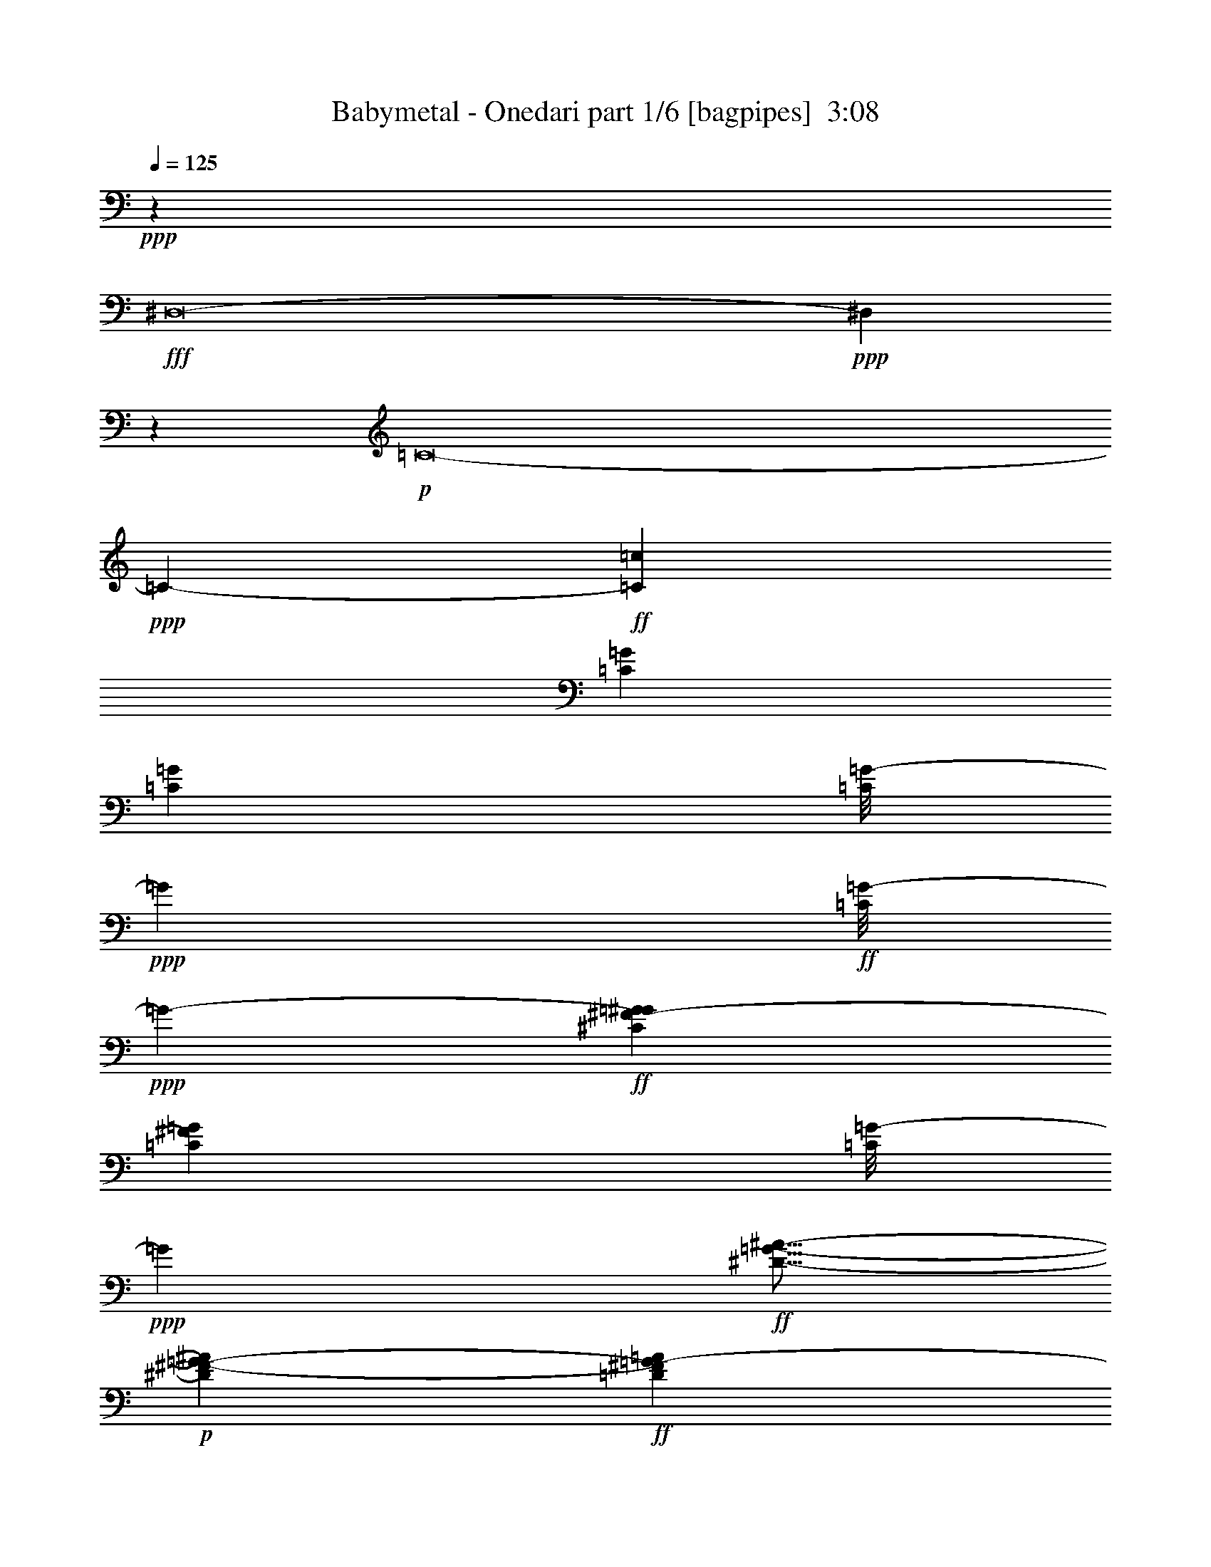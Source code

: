 % Produced with Bruzo's Transcoding Environment
% Transcribed by  Himbeertoni

X:1
T:  Babymetal - Onedari part 1/6 [bagpipes]  3:08
Z: Transcribed with BruTE 30
L: 1/4
Q: 125
K: C
+ppp+
z6615/11848
+fff+
[^D,8-]
+ppp+
[^D,12243/5924]
z6515/11848
+p+
[=C8-]
+ppp+
[=C140939/23696-]
+ff+
[=C26559/23696=c26559/23696]
[=C6269/23696=G6269/23696]
[=C3505/11848=G3505/11848]
[=C/8=G/8-]
+ppp+
[=G827/5924]
+ff+
[=C/8=G/8-]
+ppp+
[=G253/1481-]
+ff+
[^C6269/23696^F6269/23696-=G6269/23696^G6269/23696]
[=C3505/11848^F3505/11848=G3505/11848]
[=C/8=G/8-]
+ppp+
[=G827/5924]
+ff+
[^D5/16-=G5/16-^A5/16-]
+p+
[^D2937/11848^F2937/11848-=G2937/11848-^A2937/11848]
+ff+
[=D3135/11848^F3135/11848=G3135/11848-=A3135/11848]
[^D5/16-^F5/16=G5/16-^A5/16-]
+p+
[^D2937/11848^F2937/11848=G2937/11848-^A2937/11848]
+ff+
[=D5/16-^F5/16=G5/16-=A5/16-]
+p+
[=D5875/23696^F5875/23696=G5875/23696=A5875/23696]
+ff+
[^D13279/23696^A13279/23696]
[=C3505/11848=G3505/11848]
[=C3135/11848=G3135/11848]
[=C/8=G/8-]
+ppp+
[=G253/1481]
+ff+
[=C/8=G/8-]
+ppp+
[=G3307/23696-]
+ff+
[^C3505/11848^F3505/11848-=G3505/11848^G3505/11848]
[=C3135/11848^F3135/11848=G3135/11848]
[=C/8=G/8-]
+ppp+
[=G253/1481]
+ff+
[^D/4-=G/4-^A/4-]
+p+
[^D6615/23696^F6615/23696-=G6615/23696-^A6615/23696]
+ff+
[=D3505/11848^F3505/11848=G3505/11848-=A3505/11848]
[^D/4-^F/4=G/4-^A/4-]
+p+
[^D7355/23696^F7355/23696=G7355/23696^A7355/23696]
+ff+
[=C3069/23696=F3069/23696^A3069/23696^d3069/23696=g3069/23696=c'3069/23696]
z/8
[=C/8=F/8^A/8^d/8=g/8=c'/8]
z4287/23696
[=C1559/11848=F1559/11848^A1559/11848^d1559/11848=g1559/11848=c'1559/11848]
z/8
[=C/8=F/8^A/8^d/8=g/8=c'/8]
z4237/23696
[=C3135/11848=G3135/11848]
[=C3505/11848=G3505/11848]
[=C/8=G/8-]
+ppp+
[=G3307/23696]
+ff+
[=C/8=G/8-]
+ppp+
[=G253/1481-]
+ff+
[^C3135/11848^F3135/11848-=G3135/11848^G3135/11848]
[=C3505/11848^F3505/11848=G3505/11848]
[=C/8=G/8-]
+ppp+
[=G3307/23696]
+ff+
[^D/4-=G/4-^A/4-]
+p+
[^D1839/5924^F1839/5924-=G1839/5924-^A1839/5924]
+ff+
[=D6269/23696^F6269/23696=G6269/23696-=A6269/23696]
[^D5/16-^F5/16=G5/16-^A5/16-]
+p+
[^D5875/23696^F5875/23696=G5875/23696-^A5875/23696]
+ff+
[=D5/16-^F5/16=G5/16-=A5/16-]
+p+
[=D2937/11848^F2937/11848=G2937/11848=A2937/11848]
+ff+
[^D830/1481^A830/1481]
[=C3505/11848=G3505/11848]
[=C6269/23696=G6269/23696]
[=C/8=G/8-]
+ppp+
[=G253/1481]
+ff+
[=C/8=G/8-]
+ppp+
[=G827/5924-]
+ff+
[^C3505/11848^F3505/11848-=G3505/11848^G3505/11848]
[=C6269/23696^F6269/23696=G6269/23696]
[=C/8=G/8-]
+ppp+
[=G827/5924]
+ff+
[=C3505/11848=G3505/11848-]
[^D9/16-^F9/16=G9/16-^A9/16-]
+p+
[^D/4-^F/4=G/4-^A/4-]
[^D3653/11848^F3653/11848=G3653/11848^A3653/11848]
+ff+
[=F1676/1481=c1676/1481]
z78679/23696
+p+
[=G,830/1481]
[=G,13279/23696]
[=A,6621/11848]
z881/2962
[=G,6269/23696]
[=G,3135/11848]
[=G,3505/11848]
[=G,6269/23696]
[^G,830/1481]
[=G,3505/11848]
[=G,6269/23696]
[=G,1805/5924]
z1515/5924
[^A,3505/11848]
[=G,6183/23696]
z887/2962
[=G,3135/11848]
[=G,3505/11848]
[=G,6269/23696]
[=C,3135/11848]
[^G,3505/11848]
[=G,6269/23696]
[=G,3505/11848]
[=G,3135/11848]
[^G,3875/23696]
[=G,3135/23696]
[^A,6269/23696]
[=C3505/11848]
[=C3173/23696]
z3097/23696
[=G,9/16=C9/16-]
[=G,6615/11848=C6615/11848]
[=C13279/23696]
[=E,2969/11848]
z3671/11848
[=F,13279/23696]
[=G,3135/11848]
[=C3505/11848]
[=C6269/23696]
[=D3505/11848]
[=C3135/11848]
[=C13195/23696]
z3547/11848
[^G,3135/11848]
[=G,3505/11848]
[=G,1571/5924]
z6255/23696
[=G,3505/11848]
[=E,6269/23696]
[^D,8853/23696]
[^A,4427/23696]
[^A,13279/23696]
[^A,3505/11848]
[=G,3135/11848]
[^A,3505/11848]
[=C6269/23696]
[=C3661/11848]
z2979/11848
[=C13279/23696]
+ff+
[=G,/8-=C/8]
+ppp+
[=G,827/5924-]
+ff+
[=G,3505/11848=C3505/11848]
[=F,/8-^D/8]
+ppp+
[=F,3307/23696]
+ff+
[=G,/8-=C/8]
+ppp+
[=G,5159/11848]
+p+
[=F,3505/11848]
[=G,26559/23696-]
+ff+
[=G,3061/23696-=C3061/23696]
+ppp+
[=G,5109/11848]
+ff+
[^D3275/23696]
z/8
[=C/8]
z4155/5924
[=F,3875/23696=C3875/23696]
[=G,/4-=C/4]
+ppp+
[=G,435/2962]
+ff+
[=G,/8-^D/8]
+ppp+
[=G,253/1481]
+ff+
[=G,/8-=C/8]
+ppp+
[=G,5159/11848]
+p+
[^A,6269/23696]
[=G,26559/23696-]
+ff+
[=G,830/1481^D830/1481^d830/1481]
[=D13279/23696]
[^D830/1481]
[=F,1567/11848=C1567/11848]
[=G,/4-=C/4]
+ppp+
[=G,4221/23696]
+ff+
[=F,/8-^D/8]
+ppp+
[=F,827/5924]
+ff+
[=G,/8-=C/8]
+ppp+
[=G,2107/11848]
z13113/23696
+p+
[=G,26559/23696-]
+ff+
[=G,3061/23696-=C3061/23696]
+ppp+
[=G,10219/23696]
+ff+
[^D6269/23696]
[=C2981/23696]
z2071/2962
[=F,3875/23696=C3875/23696]
[=G,/4-=C/4]
+ppp+
[=G,3481/23696]
+p+
[=G,3505/11848]
+ff+
[=G,/8-=C/8]
+ppp+
[=G,10317/23696]
+p+
[^A,3135/11848]
[=C13279/23696-]
+ff+
[=C26559/23696-^D26559/23696]
[=C13339/11848=F13339/11848]
z3305/2962
+p+
[=G,830/1481]
[=G,13279/23696]
[=C,25819/23696=C25819/23696]
[=B,26559/23696]
[=C,13279/23696=C13279/23696]
[=C,13153/23696=C13153/23696]
z106363/23696
[=G,13279/23696]
[=G,830/1481]
[=C,12909/11848=C12909/11848]
[=B,26385/23696]
z53205/11848
+ff+
[=C3135/11848=G3135/11848]
[=C3505/11848=G3505/11848]
[=C3233/23696]
z/8
[=C/8]
z2061/11848
[^C3135/11848^G3135/11848]
[=C6269/23696=G6269/23696]
[=C3505/11848]
[=C830/1481=G830/1481]
+mp+
[=F634/1481=c634/1481]
[=F9405/23696=c9405/23696]
+ff+
[^d26559/23696]
[=G,3505/11848-=C3505/11848=G3505/11848]
[=G,6269/23696=C6269/23696=G6269/23696]
[^A,/8-=C/8]
+ppp+
[^A,253/1481-]
+ff+
[^A,3135/11848=C3135/11848]
[=G,6269/23696-^C6269/23696^G6269/23696]
[=G,3505/11848=C3505/11848=G3505/11848]
[^A,/8-=C/8]
+ppp+
[^A,827/5924-]
+ff+
[^A,5/16^D5/16-^A5/16-]
+p+
[=G,2937/11848^D2937/11848^A2937/11848]
+ff+
[=G,3505/11848=D3505/11848=A3505/11848]
[^A,/4^D/4-^A/4-]
+p+
[^A,5875/23696^D5875/23696^A5875/23696]
+ff+
[=F,3/16=D3/16-=A3/16-=G,3/16-]
+ppp+
[=G,10317/23696=D10317/23696=A10317/23696]
+ff+
[^A,830/1481^D830/1481^A830/1481]
[=G,6269/23696=C6269/23696=G6269/23696]
[=C3505/11848=G3505/11848]
[=C6247/23696]
[=C/8]
z1665/11848
[=C3505/11848^C3505/11848^G3505/11848]
[=C3135/11848=G3135/11848]
[=C3505/11848-]
[=C/4^D/4-^A/4-]
+p+
[=G,7355/23696^D7355/23696^A7355/23696]
+ff+
[=G,3135/11848=D3135/11848=A3135/11848]
[=G,3/16^D3/16-^A3/16-]
+p+
[^A,/8^D/8-^A/8-]
[^A,2937/11848^D2937/11848^A2937/11848]
+ff+
[=C/8=F/8^A/8^d/8=g/8=c'/8]
z253/1481
[=C6149/23696=F6149/23696^A6149/23696^d6149/23696=g6149/23696=c'6149/23696]
[=C/8=F/8^A/8^d/8=g/8=c'/8]
z4169/23696
[=C809/5924=F809/5924^A809/5924^d809/5924=g809/5924=c'809/5924]
z3033/23696
[=G,3505/11848-=C3505/11848=G3505/11848]
[=G,/8=C/8-=G/8-]
[=G,6097/23696-=C6097/23696=G6097/23696]
+ppp+
[=G,435/2962]
+ff+
[=G,3505/11848=C3505/11848]
[=C,3135/11848-=C3135/11848^C3135/11848^G3135/11848]
[=C,3505/11848-=C3505/11848=G3505/11848]
[=C,6269/23696-=C6269/23696-]
[=C,5/16=C5/16^D5/16-^A5/16-]
+p+
[=G,5875/23696-^D5875/23696^A5875/23696]
+ff+
[=G,3505/11848-=D3505/11848=A3505/11848]
[=G,/4^D/4-^A/4-]
+p+
[=G,7355/23696^D7355/23696^A7355/23696]
+ff+
[=C,830/1481-=C830/1481-=D830/1481=A830/1481]
[=C,13279/23696=C13279/23696^D13279/23696^A13279/23696]
[=G,3135/11848-=C3135/11848=G3135/11848]
[=G,6269/23696=C6269/23696=G6269/23696]
[=G,3505/11848=C3505/11848]
[=G,/8-=C/8]
+ppp+
[=G,827/5924]
+ff+
[=G,3505/11848^C3505/11848^G3505/11848]
[=G,6269/23696=C6269/23696=G6269/23696]
[=E,/8-=C/8]
+ppp+
[=E,253/1481]
+ff+
[=E,/8-=C/8]
+ppp+
[=E,827/5924]
+ff+
[=G,5/16^D5/16-^A5/16-]
+p+
[=G,/4^D/4-^A/4-]
[^A,5/16^D5/16-^A5/16-]
[^A,5825/23696^D5825/23696^A5825/23696]
+ff+
[=C9/16=F9/16-=c9/16-]
+p+
[^A,6615/11848=F6615/11848=c6615/11848]
+ff+
[=G,6269/23696-=C6269/23696=G6269/23696]
[=G,3505/11848=C3505/11848=G3505/11848]
[^A,/8-=C/8]
+ppp+
[^A,827/5924-]
+ff+
[^A,3505/11848=C3505/11848]
[=G,6269/23696-^C6269/23696^G6269/23696]
[=G,3505/11848=C3505/11848=G3505/11848]
[^A,/8-=C/8]
+ppp+
[^A,827/5924-]
+ff+
[^A,5/16^D5/16-^A5/16-]
+p+
[=G,2937/11848^D2937/11848^A2937/11848]
+ff+
[=G,3505/11848=D3505/11848=A3505/11848]
[^A,/4^D/4-^A/4-]
+p+
[^A,1839/5924^D1839/5924^A1839/5924]
+ff+
[=G,13279/23696=D13279/23696=A13279/23696]
[^A,12539/23696^D12539/23696^A12539/23696]
[=C3505/11848=G3505/11848]
[=G,3135/11848=C3135/11848=G3135/11848]
[=G,3505/11848=C3505/11848]
[=F,/8-=C/8]
+ppp+
[=F,3307/23696]
+ff+
[=G,3505/11848-^C3505/11848^G3505/11848]
[=G,3135/11848=C3135/11848=G3135/11848]
[=G,/8-=C/8]
+ppp+
[=G,253/1481]
+ff+
[=G,/4^D/4-^A/4-]
+p+
[=G,7355/23696^D7355/23696^A7355/23696]
+ff+
[=G,3135/11848=D3135/11848=A3135/11848]
[=G,5/16^D5/16-^A5/16-]
+p+
[^A,2937/11848^D2937/11848^A2937/11848]
+ff+
[=C/8=F/8^A/8^d/8=g/8=c'/8]
z253/1481
[=C1645/11848=F1645/11848^A1645/11848^d1645/11848=g1645/11848=c'1645/11848]
z/8
[=C/8=F/8^A/8^d/8=g/8=c'/8]
z/8
[=C/8=F/8^A/8^d/8=g/8=c'/8]
z4411/23696
[=G,3135/11848-=C3135/11848=G3135/11848]
[=G,6837/23696-=C6837/23696=G6837/23696]
[=G,/8-=C/8]
+ppp+
[=G,435/2962]
+ff+
[=G,/8-=C/8]
+ppp+
[=G,253/1481]
+ff+
[=C,3135/11848-=C3135/11848^C3135/11848^G3135/11848]
[=C,3505/11848-=C3505/11848=G3505/11848]
[=C,6269/23696-=C6269/23696-]
[=C,5/16=C5/16^D5/16-^A5/16-]
+p+
[=G,5875/23696-^D5875/23696^A5875/23696]
+ff+
[=G,/8=D/8-=A/8-]
+p+
[=G,253/1481-=D253/1481=A253/1481]
+ff+
[=G,/4^D/4-^A/4-]
+p+
[=G,7355/23696^D7355/23696^A7355/23696]
+ff+
[=C,12539/23696-=C12539/23696-=D12539/23696=A12539/23696]
[=C,830/1481=C830/1481^D830/1481^A830/1481]
[=G,3505/11848-=C3505/11848=G3505/11848]
[=G,6269/23696=C6269/23696=G6269/23696]
[^A,/8-=C/8]
+ppp+
[^A,253/1481-]
+ff+
[^A,3135/11848=C3135/11848]
[=G,3505/11848-^C3505/11848^G3505/11848]
[=G,6269/23696=C6269/23696=G6269/23696]
[^A,/8-=C/8]
+ppp+
[^A,253/1481-]
+ff+
[^A,3135/11848=C3135/11848]
[=G,5/16^D5/16-^A5/16-]
+p+
[=G,/4^D/4-^A/4-]
[^A,5/16^D5/16-^A5/16-]
[^A,5825/23696^D5825/23696^A5825/23696]
+ff+
[=C9/16=F9/16-=c9/16-]
+p+
[^A,6615/11848=F6615/11848=c6615/11848]
+ff+
[=C6269/23696=G6269/23696]
[=C3505/11848=G3505/11848]
[=C3135/11848]
[=C3505/11848]
[=C,/8^C/8-^G/8-]
+p+
[^D,3307/23696-^C3307/23696^G3307/23696]
+ff+
[^D,3505/11848=C3505/11848=G3505/11848]
[=C,/8-=C/8]
+ppp+
[=C,827/5924]
+ff+
[^A,5/16^D5/16-^A5/16-]
+p+
[=C2937/11848^D2937/11848^A2937/11848]
+ff+
[=C3505/11848=D3505/11848=A3505/11848]
[=C/4^D/4-^A/4-]
+p+
[=C6615/23696^D6615/23696^A6615/23696]
+ff+
[^D,5/16=D5/16-=A5/16-]
+p+
[=C,5875/23696=D5875/23696=A5875/23696]
+ff+
[^A,5/16^D5/16-^A5/16-]
+p+
[^G,2937/11848^D2937/11848^A2937/11848]
+ff+
[=C3505/11848=G3505/11848]
[=C3135/11848=G3135/11848]
[=C3505/11848]
[=C6269/23696]
[=C3505/11848^C3505/11848^G3505/11848]
[=C3135/11848=G3135/11848]
[^A,/8-=C/8]
+ppp+
[^A,253/1481]
+ff+
[^G,/4^D/4-^A/4-]
+p+
[=C7355/23696^D7355/23696^A7355/23696]
+ff+
[=D3135/11848=A3135/11848]
[=C/4^D/4-^A/4-]
+p+
[=C7355/23696-^D7355/23696^A7355/23696]
+ff+
[=C,/4=C/4-=D/4-=A/4-]
+ppp+
[=C1839/5924=D1839/5924=A1839/5924]
+ff+
[^C,13279/23696^D13279/23696^A13279/23696]
[=C3135/11848=G3135/11848]
[=C3505/11848=G3505/11848]
[=C6269/23696]
[=C3505/11848]
[=C,/8^C/8-^G/8-]
+p+
[^D,827/5924-^C827/5924^G827/5924]
+ff+
[^D,3505/11848=C3505/11848=G3505/11848]
[=C,/8-=C/8]
+ppp+
[=C,3307/23696]
+ff+
[^A,5/16^D5/16-^A5/16-]
+p+
[=C5875/23696^D5875/23696^A5875/23696]
+ff+
[=C6269/23696=D6269/23696=A6269/23696]
[=C5/16^D5/16-^A5/16-]
+p+
[=C5875/23696^D5875/23696^A5875/23696]
+ff+
[^D,5/16=D5/16-=A5/16-]
+p+
[=C,2937/11848=D2937/11848=A2937/11848]
+ff+
[^A,5/16^D5/16-^A5/16-]
+p+
[^G,5875/23696^D5875/23696^A5875/23696]
+ff+
[=C3505/11848=G3505/11848]
[=C6109/23696=G6109/23696]
[=C/8]
z263/1481
[=C3197/23696]
z3073/23696
[=C,3505/11848=C3505/11848^C3505/11848^G3505/11848]
[=C,6269/23696-=C6269/23696=G6269/23696]
[=C,3505/11848=C3505/11848]
[=C206/1481]
z1487/11848
[=C,3/8^D3/8-^A3/8-]
+p+
[=C,3/8^D3/8-^A3/8-]
[=C,8787/23696^D8787/23696^A8787/23696]
+ff+
[=C,9/16=F9/16-=c9/16-]
+p+
[=G,6615/11848=F6615/11848=c6615/11848]
+ff+
[=C6269/23696=G6269/23696]
[=C3505/11848=G3505/11848]
[=C3135/11848]
[=C3505/11848]
[=C,/8^C/8-^G/8-]
+p+
[^D,3307/23696-^C3307/23696^G3307/23696]
+ff+
[^D,3505/11848=C3505/11848=G3505/11848]
[=C,/8-=C/8]
+ppp+
[=C,827/5924]
+ff+
[^A,/4^D/4-^A/4-]
+p+
[=C7355/23696^D7355/23696^A7355/23696]
+ff+
[=C3135/11848=D3135/11848=A3135/11848]
[=C5/16^D5/16-^A5/16-]
+p+
[=C2937/11848^D2937/11848^A2937/11848]
+ff+
[^D,5/16=D5/16-=A5/16-]
+p+
[=C,5875/23696=D5875/23696=A5875/23696]
+ff+
[^A,5/16^D5/16-^A5/16-]
+p+
[^G,2937/11848^D2937/11848^A2937/11848]
+ff+
[=C3505/11848=G3505/11848]
[=C3135/11848=G3135/11848]
[=C3505/11848]
[=C6269/23696]
[=G,3505/11848-^C3505/11848^G3505/11848]
[=G,3135/11848=C3135/11848=G3135/11848]
[=C6269/23696]
[=C5/16^D5/16-^A5/16-]
+p+
[^A,5875/23696-^D5875/23696^A5875/23696]
+ff+
[^A,3505/11848=D3505/11848=A3505/11848]
[=C/4^D/4-^A/4-]
+p+
[=C7355/23696^D7355/23696^A7355/23696]
+ff+
[^A,830/1481=D830/1481=A830/1481]
[^C/4^D/4-^A/4-]
+p+
[^C7355/23696^D7355/23696^A7355/23696]
+ff+
[=C3135/11848=G3135/11848]
[=C3505/11848=G3505/11848]
[=C6269/23696]
[=C3505/11848]
[=C,/8^C/8-^G/8-]
+p+
[^D,827/5924-^C827/5924^G827/5924]
+ff+
[^D,6269/23696=C6269/23696=G6269/23696]
[=C,3505/11848=C3505/11848]
[^A,/4^D/4-^A/4-]
+p+
[=C1839/5924^D1839/5924^A1839/5924]
+ff+
[=C6269/23696=D6269/23696=A6269/23696]
[=C5/16^D5/16-^A5/16-]
+p+
[=C5875/23696^D5875/23696^A5875/23696]
+ff+
[^D,5/16=D5/16-=A5/16-]
+p+
[=C,2937/11848=D2937/11848=A2937/11848]
+ff+
[^A,5/16^D5/16-^A5/16-]
+p+
[^G,5875/23696^D5875/23696^A5875/23696]
+ff+
[^A,/8=C/8=G/8-]
+p+
[=C253/1481=G253/1481]
+ff+
[=C6269/23696=G6269/23696]
[=F,/8-=C/8]
+ppp+
[=F,253/1481]
+ff+
[=F,/8-=C/8]
+ppp+
[=F,827/5924]
+ff+
[=C,6269/23696^A,6269/23696^C6269/23696^G6269/23696^C,6269/23696-=C6269/23696]
[^C,3505/11848-=C3505/11848=G3505/11848]
[^C,3073/11848-=C3073/11848]
[^C,/8-=C/8]
+ppp+
[^C,1043/5924]
+ff+
[^C,9/16^D9/16-^A9/16-]
+p+
[=C,6615/11848^D6615/11848^A6615/11848]
+ff+
[^C,9/16=F9/16-=c9/16-]
+p+
[^A,6615/11848=F6615/11848=c6615/11848]
+ff+
[=C8-=G8-]
+ppp+
[=C127655/23696=G127655/23696]
z8
z8
z8
z8
z8
z8
z8
z22353/23696
+f+
[=C3135/23696=G3135/23696]
[=D1033/5924=A1033/5924]
z4823/5924
+ff+
[=C3505/11848=G3505/11848]
[=C785/2962=G785/2962]
z13269/23696
[=C3135/11848=G3135/11848]
[=C7119/23696=G7119/23696]
z6585/11848
[=C3135/11848=G3135/11848]
[=C3609/11848=G3609/11848]
z13071/23696
[=C3135/11848=G3135/11848]
[=C7317/23696=G7317/23696]
z3243/5924
[=C3135/11848=G3135/11848]
[=C5935/23696=G5935/23696]
z6807/11848
[=C3505/11848=G3505/11848]
[=C3017/11848=G3017/11848]
z13515/23696
[=C3505/11848=G3505/11848]
[=C6133/23696=G6133/23696]
z1677/2962
[=C3505/11848=G3505/11848]
[=C779/2962=G779/2962]
z13317/23696
[=C6269/23696=G6269/23696]
[=C442/1481=G442/1481]
z6609/11848
[=C6269/23696=G6269/23696]
[=C7171/23696=G7171/23696]
z13119/23696
[=C6269/23696=G6269/23696]
[=C3635/11848=G3635/11848]
z3255/5924
[=C6269/23696=G6269/23696]
[=C7369/23696=G7369/23696]
z3045/5924
[=C3505/11848=G3505/11848]
[=C5987/23696=G5987/23696]
z6781/11848
[=C3505/11848=G3505/11848]
[=C3043/11848=G3043/11848]
z13463/23696
[=C3505/11848=G3505/11848]
[=C6185/23696=G6185/23696]
z3341/5924
[=C3505/11848=G3505/11848]
[=C1571/5924=G1571/5924]
z13265/23696
[=C3135/11848=G3135/11848]
[=C7123/23696=G7123/23696]
z6583/11848
[=C3135/11848=G3135/11848]
[=C3611/11848=G3611/11848]
z13067/23696
[=C3135/11848=G3135/11848]
[=C7321/23696=G7321/23696]
z1621/2962
[=C3135/11848=G3135/11848]
[=C5939/23696=G5939/23696]
z6805/11848
[=C3505/11848=G3505/11848]
[=C3019/11848=G3019/11848]
z13511/23696
[=C3505/11848=G3505/11848]
[=C6137/23696=G6137/23696]
z3353/5924
[=C3505/11848=G3505/11848]
[=C1559/5924=G1559/5924]
z13313/23696
[=C6269/23696=G6269/23696]
[=C1769/5924=G1769/5924]
z6607/11848
[=C6269/23696=G6269/23696]
[=C7175/23696=G7175/23696]
z13115/23696
[=C6269/23696=G6269/23696]
[=C3637/11848=G3637/11848]
z1627/2962
[=C6269/23696=G6269/23696]
[=C7373/23696=G7373/23696]
z761/1481
[=C3505/11848=G3505/11848]
[=C5991/23696=G5991/23696]
z6779/11848
[=C3505/11848=G3505/11848]
[=C3045/11848=G3045/11848]
z13459/23696
[=C3505/11848=G3505/11848]
[=C6189/23696=G6189/23696]
z835/1481
[^D3505/11848^A3505/11848]
[^D19549/23696^A19549/23696]
[=F13397/23696=c13397/23696]
z6581/11848
[=G,3135/11848-=C3135/11848=G3135/11848]
[=G,3505/11848=C3505/11848=G3505/11848]
[^A,/8-=C/8]
[^A,/4-=C/4]
+ppp+
[^A,4393/23696]
+ff+
[=G,3135/11848-^C3135/11848^G3135/11848]
[=G,3505/11848=C3505/11848=G3505/11848]
[^A,/8-=C/8]
+ppp+
[^A,3307/23696-]
+ff+
[^A,5/16^D5/16-^A5/16-]
+p+
[=G,5875/23696^D5875/23696^A5875/23696]
+ff+
[=G,6269/23696=D6269/23696=A6269/23696]
[^A,5/16^D5/16-^A5/16-]
+p+
[^A,2197/11848^D2197/11848^A2197/11848]
+ff+
[=F,3/16=D3/16-=A3/16-=G,3/16-]
+ppp+
[=G,10317/23696=D10317/23696=A10317/23696]
+ff+
[^A,830/1481^D830/1481^A830/1481]
[=G,3505/11848=C3505/11848=G3505/11848]
[=C6269/23696=G6269/23696]
[=C3505/11848]
[=C3229/23696]
z3041/23696
[=C3505/11848^C3505/11848^G3505/11848]
[=C6269/23696=G6269/23696]
[=C3505/11848-]
[=C/4^D/4-^A/4-]
+p+
[=G,6615/23696^D6615/23696^A6615/23696]
+ff+
[=G,3505/11848=D3505/11848=A3505/11848]
[=G,/8^D/8-^A/8-]
+p+
[^A,/8^D/8-^A/8-]
[^A,1839/5924^D1839/5924^A1839/5924]
+ff+
[=C/8=F/8^A/8^d/8=g/8=c'/8]
z/8
[=C/8=F/8^A/8^d/8=g/8=c'/8]
z4393/23696
[=C3131/23696=F3131/23696^A3131/23696^d3131/23696=g3131/23696=c'3131/23696]
z/8
[=C/8=F/8^A/8^d/8=g/8=c'/8]
z4225/23696
[=G,6269/23696-=C6269/23696=G6269/23696]
[=G,/8=C/8-=G/8-]
+p+
[=G,253/1481-=C253/1481=G253/1481]
+ff+
[=G,3135/11848=C3135/11848]
[=G,/8-=C/8]
+ppp+
[=G,253/1481]
+ff+
[=C,6269/23696-=C6269/23696^C6269/23696^G6269/23696]
[=C,3505/11848-=C3505/11848=G3505/11848]
[=C,3135/11848-=C3135/11848-]
[=C,/4=C/4^D/4-^A/4-]
+p+
[=G,7355/23696-^D7355/23696^A7355/23696]
+ff+
[=G,/8=D/8-=A/8-]
+p+
[=G,827/5924-=D827/5924=A827/5924]
+ff+
[=G,5/16^D5/16-^A5/16-]
+p+
[=G,2937/11848^D2937/11848^A2937/11848]
+ff+
[=C,830/1481-=C830/1481-=D830/1481=A830/1481]
[=C,13279/23696=C13279/23696^D13279/23696^A13279/23696]
[=G,3505/11848-=C3505/11848=G3505/11848]
[=G,3135/11848=C3135/11848=G3135/11848]
[=G,/8-=C/8]
+ppp+
[=G,253/1481]
+ff+
[=G,/8-=C/8]
+ppp+
[=G,3307/23696]
+ff+
[=G,3505/11848^C3505/11848^G3505/11848]
[=G,3135/11848=C3135/11848=G3135/11848]
[=E,/8-=C/8]
+ppp+
[=E,3307/23696]
+ff+
[=E,3505/11848=C3505/11848]
[=G,/4^D/4-^A/4-]
+p+
[=G,5/16^D5/16-^A5/16-]
[^A,/4^D/4-^A/4-]
[^A,3653/11848^D3653/11848^A3653/11848]
+ff+
[=C9/16=F9/16-=c9/16-]
+p+
[^A,6615/11848=F6615/11848=c6615/11848]
+ff+
[=G,3135/11848-=C3135/11848=G3135/11848]
[=G,3505/11848=C3505/11848=G3505/11848]
[^A,/8-=C/8]
[^A,/4-=C/4]
+ppp+
[^A,4393/23696]
+ff+
[=G,3135/11848-^C3135/11848^G3135/11848]
[=G,6269/23696=C6269/23696=G6269/23696]
[^A,3505/11848-=C3505/11848]
[^A,/4^D/4-^A/4-]
+p+
[=G,1839/5924^D1839/5924^A1839/5924]
+ff+
[=G,6269/23696=D6269/23696=A6269/23696]
[^A,5/16^D5/16-^A5/16-]
+p+
[^A,5875/23696^D5875/23696^A5875/23696]
+ff+
[=G,13279/23696=D13279/23696=A13279/23696]
[^A,830/1481^D830/1481^A830/1481]
[=C3505/11848=G3505/11848]
[=G,6269/23696=C6269/23696=G6269/23696]
[=G,/8-=C/8]
+ppp+
[=G,253/1481]
+ff+
[=F,/8-=C/8]
+ppp+
[=F,827/5924]
+ff+
[=G,6269/23696-^C6269/23696^G6269/23696]
[=G,3505/11848=C3505/11848=G3505/11848]
[=G,/8-=C/8]
+ppp+
[=G,827/5924]
+ff+
[=G,5/16^D5/16-^A5/16-]
+p+
[=G,2937/11848^D2937/11848^A2937/11848]
+ff+
[=G,3505/11848=D3505/11848=A3505/11848]
[=G,/4^D/4-^A/4-]
+p+
[^A,1839/5924^D1839/5924^A1839/5924]
+ff+
[=C/8=F/8^A/8^d/8=g/8=c'/8]
z199/1481
[=C/8=F/8^A/8^d/8=g/8=c'/8]
z4171/23696
[=C1617/11848=F1617/11848^A1617/11848^d1617/11848=g1617/11848=c'1617/11848]
z/8
[=C/8=F/8^A/8^d/8=g/8=c'/8]
z2061/11848
[=G,6269/23696-=C6269/23696=G6269/23696]
[=G,/8=C/8-=G/8-]
+p+
[=G,827/5924-=C827/5924=G827/5924]
+ff+
[=G,3505/11848=C3505/11848]
[=G,/8-=C/8]
+ppp+
[=G,3307/23696]
+ff+
[=C,3505/11848-=C3505/11848^C3505/11848^G3505/11848]
[=C,3135/11848-=C3135/11848=G3135/11848]
[=C,3505/11848-=C3505/11848-]
[=C,/4=C/4^D/4-^A/4-]
+p+
[=G,7355/23696-^D7355/23696^A7355/23696]
+ff+
[=G,/8=D/8-=A/8-]
+p+
[=G,827/5924-=D827/5924=A827/5924]
+ff+
[=G,5/16^D5/16-^A5/16-]
+p+
[=G,2937/11848^D2937/11848^A2937/11848]
+ff+
[=C,830/1481-=C830/1481-=D830/1481=A830/1481]
[=C,13279/23696=C13279/23696^D13279/23696^A13279/23696]
[=G,3135/11848-=C3135/11848=G3135/11848]
[=G,3505/11848=C3505/11848=G3505/11848]
[^A,/8-=C/8]
+ppp+
[^A,3307/23696-]
+ff+
[^A,3505/11848=C3505/11848]
[=G,3135/11848-^C3135/11848^G3135/11848]
[=G,3505/11848=C3505/11848=G3505/11848]
[^A,/8-=C/8]
[^A,/4-=C/4]
+ppp+
[^A,4393/23696]
+ff+
[=G,/4^D/4-^A/4-]
+p+
[=G,5/16^D5/16-^A5/16-]
[^A,/4^D/4-^A/4-]
[^A,3653/11848^D3653/11848^A3653/11848]
+ff+
[=C9/16=F9/16-=c9/16-]
+p+
[^A,6245/11848=F6245/11848=c6245/11848]
+ff+
[=C3505/11848=G3505/11848]
[=C6269/23696=G6269/23696]
[=C3505/11848]
[=C3135/11848]
[=C,3505/11848^C3505/11848^G3505/11848^D,3505/11848-]
[^D,6269/23696=C6269/23696=G6269/23696]
[=C,/8-=C/8]
+ppp+
[=C,253/1481]
+ff+
[^A,/4^D/4-^A/4-]
+p+
[=C1839/5924^D1839/5924^A1839/5924]
+ff+
[=C6269/23696=D6269/23696=A6269/23696]
[=C5/16^D5/16-^A5/16-]
+p+
[=C5875/23696^D5875/23696^A5875/23696]
+ff+
[^D,5/16=D5/16-=A5/16-]
+p+
[=C,2937/11848=D2937/11848=A2937/11848]
+ff+
[^A,/4^D/4-^A/4-]
+p+
[^G,1839/5924^D1839/5924^A1839/5924]
+ff+
[=C6269/23696=G6269/23696]
[=C3505/11848=G3505/11848]
[=C3135/11848]
[=C3505/11848]
[=C6269/23696^C6269/23696^G6269/23696]
[=C3505/11848=G3505/11848]
[^A,/8-=C/8]
+ppp+
[^A,827/5924]
+ff+
[^G,5/16^D5/16-^A5/16-]
+p+
[=C2937/11848^D2937/11848^A2937/11848]
+ff+
[=D3505/11848=A3505/11848]
[=C/4^D/4-^A/4-]
+p+
[=C1839/5924-^D1839/5924^A1839/5924]
+ff+
[=C,/4=C/4-=D/4-=A/4-]
+ppp+
[=C6615/23696=D6615/23696=A6615/23696]
+ff+
[^C,13279/23696^D13279/23696^A13279/23696]
[=C3505/11848=G3505/11848]
[=C3135/11848=G3135/11848]
[=C3505/11848]
[=C6269/23696]
[=C,3505/11848^C3505/11848^G3505/11848^D,3505/11848-]
[^D,3135/11848=C3135/11848=G3135/11848]
[=C,/8-=C/8]
+ppp+
[=C,253/1481]
+ff+
[^A,/4^D/4-^A/4-]
+p+
[=C7355/23696^D7355/23696^A7355/23696]
+ff+
[=C3135/11848=D3135/11848=A3135/11848]
[=C5/16^D5/16-^A5/16-]
+p+
[=C2937/11848^D2937/11848^A2937/11848]
+ff+
[^D,/4=D/4-=A/4-]
+p+
[=C,1839/5924=D1839/5924=A1839/5924]
+ff+
[^A,/4^D/4-^A/4-]
+p+
[^G,7355/23696^D7355/23696^A7355/23696]
+ff+
[=C3135/11848=G3135/11848]
[=C3505/11848=G3505/11848]
[=C3091/23696]
z/8
[=C/8]
z533/2962
[=C,3135/11848=C3135/11848^C3135/11848^G3135/11848]
[=C,3505/11848-=C3505/11848=G3505/11848]
[=C,769/2962=C769/2962]
[=C/8]
z4165/23696
[=C,3/8^D3/8-^A3/8-]
+p+
[=C,3/8^D3/8-^A3/8-]
[=C,8047/23696^D8047/23696^A8047/23696]
+ff+
[=C,9/16=F9/16-=c9/16-]
+p+
[=G,6615/11848=F6615/11848=c6615/11848]
+ff+
[=C3505/11848=G3505/11848]
[=C6269/23696=G6269/23696]
[=C3505/11848]
[=C3135/11848]
[=C,/8^C/8-^G/8-]
+p+
[^D,253/1481-^C253/1481^G253/1481]
+ff+
[^D,6269/23696=C6269/23696=G6269/23696]
[=C,/8-=C/8]
+ppp+
[=C,253/1481]
+ff+
[^A,/4^D/4-^A/4-]
+p+
[=C1839/5924^D1839/5924^A1839/5924]
+ff+
[=C6269/23696=D6269/23696=A6269/23696]
[=C/4^D/4-^A/4-]
+p+
[=C1839/5924^D1839/5924^A1839/5924]
+ff+
[^D,/4=D/4-=A/4-]
+p+
[=C,7355/23696=D7355/23696=A7355/23696]
+ff+
[^A,/4^D/4-^A/4-]
+p+
[^G,1839/5924^D1839/5924^A1839/5924]
+ff+
[=C6269/23696=G6269/23696]
[=C3505/11848=G3505/11848]
[=C3135/11848]
[=C3505/11848]
[=G,6269/23696-^C6269/23696^G6269/23696]
[=G,3505/11848=C3505/11848=G3505/11848]
[=C3135/11848]
[=C5/16^D5/16-^A5/16-]
+p+
[^A,2937/11848-^D2937/11848^A2937/11848]
+ff+
[^A,3135/11848=D3135/11848=A3135/11848]
[=C5/16^D5/16-^A5/16-]
+p+
[=C2937/11848^D2937/11848^A2937/11848]
+ff+
[^A,830/1481=D830/1481=A830/1481]
[^C5/16^D5/16-^A5/16-]
+p+
[^C2937/11848^D2937/11848^A2937/11848]
+ff+
[=C3505/11848=G3505/11848]
[=C3135/11848=G3135/11848]
[=C3505/11848]
[=C6269/23696]
[=C,/8^C/8-^G/8-]
+p+
[^D,253/1481-^C253/1481^G253/1481]
+ff+
[^D,3135/11848=C3135/11848=G3135/11848]
[=C,/8-=C/8]
+ppp+
[=C,253/1481]
+ff+
[^A,/4^D/4-^A/4-]
+p+
[=C6615/23696^D6615/23696^A6615/23696]
+ff+
[=C3505/11848=D3505/11848=A3505/11848]
[=C/4^D/4-^A/4-]
+p+
[=C7355/23696^D7355/23696^A7355/23696]
+ff+
[^D,/4=D/4-=A/4-]
+p+
[=C,1839/5924=D1839/5924=A1839/5924]
+ff+
[^A,/4^D/4-^A/4-]
+p+
[^G,7355/23696^D7355/23696^A7355/23696]
+ff+
[^A,/8=C/8=G/8-]
+p+
[=C827/5924=G827/5924]
+ff+
[=C3505/11848=G3505/11848]
[=F,/8-=C/8]
+ppp+
[=F,3307/23696]
+ff+
[=F,/8-=C/8]
+ppp+
[=F,253/1481]
+ff+
[=C,3135/11848^A,3135/11848^C3135/11848^G3135/11848^C,3135/11848-=C3135/11848]
[^C,3505/11848-=C3505/11848=G3505/11848]
[^C,3073/11848-=C3073/11848]
[^C,/8-=C/8]
+ppp+
[^C,3431/23696]
+ff+
[^C,9/16^D9/16-^A9/16-]
+p+
[=C,6615/11848^D6615/11848^A6615/11848]
+ff+
[^C,9/16=F9/16-=c9/16-]
+p+
[^A,6615/11848=F6615/11848=c6615/11848]
+ff+
[^D,7/8-=C7/8=G7/8-]
+p+
[^D,/4-=C/4-=G/4]
[^D,13/16-=C13/16-=G13/16]
[^D,5/16-=C5/16-=G5/16-]
[^D,/4-=C/4-=G/4-^G/4]
+ppp+
[^D,9/16-=C9/16-=G9/16-]
+p+
[^D,5/16-=C5/16-=G5/16^G5/16]
[^D,13/16-=C13/16-=G13/16]
[^D,5/16=C5/16-=G5/16-]
[=G,/4-=C/4-=G/4-^A/4]
+ppp+
[=G,9/16-=C9/16-=G9/16-]
+p+
[=G,5/16-=C5/16-=G5/16^A5/16]
[=G,13/16-=C13/16-=G13/16]
[=G,/4=C/4-=G/4-]
[=C,5/16-=C5/16-=G5/16-^G5/16]
+ppp+
[=C,9/16-=C9/16-=G9/16-]
+p+
[=C,/4-=C/4-=G/4^G/4]
[=C,7/8-=C7/8-=G7/8]
[=C,/4=C/4=G/4-]
[^D,7/8-=C7/8=G7/8-]
[^D,/4-=C/4-=G/4]
[^D,13/16-=C13/16-=G13/16]
[^D,5/16-=C5/16-=G5/16-]
[^D,/4-=C/4-=G/4-^G/4]
+ppp+
[^D,9/16-=C9/16-=G9/16-]
+p+
[^D,5/16-=C5/16-=G5/16^G5/16]
[^D,13/16-=C13/16-=G13/16]
[^D,6957/23696=C6957/23696=G6957/23696]
[=F,/8^A/8-]
[=G,3135/23696-^A3135/23696]
+ppp+
[=G,3363/5924-]
+p+
[=G,3135/11848-^A3135/11848]
[=G,867/2962-=G867/2962]
+ppp+
[=G,9/16-]
+p+
[=G,3147/11848=G3147/11848]
+f+
[=C,5/16-=C5/16-^G5/16]
+ppp+
[=C,3221/5924-=C3221/5924-]
+p+
[=C,3135/11848-=C3135/11848-^G3135/11848]
[=C,469/1481-=C469/1481-=c469/1481]
+ppp+
[=C,9/16-=C9/16-]
+p+
[=C,2863/11848=C2863/11848=c2863/11848]
[=C3673/11848]
z12203/23696
[=C3505/11848]
[=G1491/5924]
z13585/23696
[=G3505/11848]
[^G6063/23696]
z6743/11848
[^G3505/11848]
[=G3081/11848]
z13387/23696
[=G3505/11848]
[^D,/4-=G,/4-^A/4]
+ppp+
[^D,13625/23696-=G,13625/23696-]
+p+
[^D,6269/23696-=G,6269/23696-^A6269/23696]
[^D,1691/5924-=G,1691/5924-=G1691/5924]
+ppp+
[^D,9/16-=G,9/16-]
+p+
[^D,3233/11848=G,3233/11848=G3233/11848]
[^D,6837/23696-^G,6837/23696^G6837/23696^A,6837/23696-]
+ppp+
[^D,13453/23696-^A,13453/23696-]
+p+
[^D,6269/23696-^A,6269/23696-^G6269/23696]
[^D,867/2962-^A,867/2962-=G867/2962]
+ppp+
[^D,9/16-^A,9/16-]
+p+
[^D,3147/11848^A,3147/11848=G3147/11848]
[^D,/4-=G,/4-=C/4]
+ppp+
[^D,13625/23696-=G,13625/23696-]
+p+
[^D,3505/11848-=G,3505/11848-=C3505/11848]
[^D,6023/23696-=G,6023/23696-=G6023/23696]
+ppp+
[^D,6763/11848-=G,6763/11848-]
+p+
[^D,3505/11848-=G,3505/11848-=G3505/11848]
[^D,3061/11848-=G,3061/11848-^G3061/11848]
+ppp+
[^D,13427/23696-=G,13427/23696-]
+p+
[^D,3505/11848-=G,3505/11848-^G3505/11848]
[^D,6221/23696-=G,6221/23696-=G6221/23696]
+ppp+
[^D,9/16-=G,9/16-]
+p+
[^D,6269/23696=G,6269/23696=G6269/23696]
[^D,5/16-=G,5/16-^A5/16]
+ppp+
[^D,3221/5924-=G,3221/5924-]
+p+
[^D,3135/11848-=G,3135/11848-^A3135/11848]
[^D,469/1481-=G,469/1481-=G469/1481]
+ppp+
[^D,9/16-=G,9/16-]
+p+
[^D,2863/11848=G,2863/11848=G2863/11848]
[^D,/8-^G,/8^G/8-]
[^D,4615/23696-^A,4615/23696-^G4615/23696]
+ppp+
[^D,1589/2962-^A,1589/2962-]
+p+
[^D,3135/11848-^A,3135/11848-^G3135/11848]
[^D,1919/5924-^A,1919/5924-=c1919/5924]
+ppp+
[^D,/2-^A,/2-]
+p+
[^D,7079/23696^A,7079/23696=c7079/23696]
z109/16

X:2
T:  Babymetal - Onedari part 2/6 [clarinet]  3:08
Z: Transcribed with BruTE 100
L: 1/4
Q: 125
K: C
+ppp+
z92167/23696
+f+
[^d8-]
+ppp+
[^d22163/23696]
+f+
[^A,3505/11848]
+mp+
[=C3135/11848]
+f+
[=C3505/11848]
[^A,6269/23696]
[^A,3505/11848]
+mp+
[=C3135/11848]
+f+
[^A,3505/11848]
+mp+
[=C6269/23696]
+f+
[=F3505/11848]
+mp+
[=C,3135/11848]
+f+
[=D3505/11848]
+mp+
[=C,6269/23696]
+f+
[^D3135/11848]
+mp+
[=C,3505/11848]
+f+
[^D6269/23696]
+mp+
[=C,3505/11848]
+f+
[^A,3135/11848]
+mp+
[=C3505/11848]
+f+
[=C6269/23696]
[^A,3505/11848]
[^A,3135/11848]
+mp+
[=C3505/11848]
+f+
[^A,6269/23696]
+mp+
[=C3505/11848]
+f+
[=F3135/11848]
+mp+
[=C,3505/11848]
+f+
[=D6269/23696]
+mp+
[=C,3135/11848]
+f+
[^D3505/11848]
+mp+
[=C,6269/23696]
+f+
[^D3505/11848]
+mp+
[=C,3135/11848]
+f+
[^A,3505/11848]
+mp+
[=C6269/23696]
+f+
[=C3505/11848]
[^A,3135/11848]
[^A,3505/11848]
+mp+
[=C6269/23696]
+f+
[^A,3505/11848]
+mp+
[=C3135/11848]
+f+
[=F3505/11848]
+mp+
[=C,6269/23696]
+f+
[=D3135/11848]
+mp+
[=C,3505/11848]
+ff+
[^D/4=c/4-]
+mp+
[=C,5/16=c5/16-]
+f+
[^D/4=c/4-]
+mp+
[=C,3653/11848=c3653/11848]
+ff+
[=C6269/23696=G6269/23696=c6269/23696-]
[=C3505/11848=G3505/11848=c3505/11848]
[=C/8=c/8-]
+ppp+
[=c827/5924]
+ff+
[=C/8=c/8-]
+ppp+
[=c253/1481]
+ff+
[^C6269/23696^G6269/23696=g6269/23696-]
[=C3505/11848=G3505/11848=g3505/11848]
[=C/8=g/8-]
+ppp+
[=g827/5924]
+ff+
[^D5/16-^A5/16-=g5/16]
+f+
[^D2937/11848^A2937/11848^g2937/11848-]
+ff+
[=D3135/11848=A3135/11848^g3135/11848]
[^D5/16-^A5/16-^g5/16]
+pp+
[^D2937/11848^A2937/11848^g2937/11848]
+ff+
[=D830/1481=A830/1481=g830/1481]
[^D5/16-^A5/16-=g5/16]
+pp+
[^D2937/11848^A2937/11848=g2937/11848]
+ff+
[=C3505/11848=G3505/11848^a3505/11848-]
[=C3135/11848=G3135/11848^a3135/11848]
[=C/8^a/8-]
+ppp+
[^a253/1481]
+ff+
[=C/8^a/8-]
+ppp+
[^a3307/23696]
+ff+
[^C3505/11848^G3505/11848=g3505/11848-]
[=C3135/11848=G3135/11848=g3135/11848]
[=C/8=g/8-]
+ppp+
[=g253/1481]
+ff+
[^D/4-^A/4-=g/4]
+f+
[^D6615/23696^A6615/23696^g6615/23696-]
+ff+
[=D3505/11848=A3505/11848^g3505/11848]
[^D/4-^A/4-^g/4]
+pp+
[^D7355/23696^A7355/23696^g7355/23696]
+ff+
[=C/8=F/8^A/8^d/8=g/8-=c'/8]
[=g/4-=C/4=F/4^A/4^d/4=c'/4]
+ppp+
[=g2197/11848]
+ff+
[=C/8=F/8^A/8^d/8=g/8-=c'/8]
+ppp+
[=g3307/23696]
+ff+
[=C/8=F/8^A/8^d/8=g/8-=c'/8]
+ppp+
[=g253/1481]
+ff+
[=C3135/11848=G3135/11848=c3135/11848-]
[=C3505/11848=G3505/11848=c3505/11848]
[=C/8=c/8-]
+ppp+
[=c3307/23696]
+ff+
[=C/8=c/8-]
+ppp+
[=c253/1481]
+ff+
[^C3135/11848^G3135/11848=g3135/11848-]
[=C3505/11848=G3505/11848=g3505/11848]
[=C/8=g/8-]
+ppp+
[=g3307/23696]
+ff+
[^D/4-^A/4-=g/4]
+f+
[^D1839/5924^A1839/5924^g1839/5924-]
+ff+
[=D6269/23696=A6269/23696^g6269/23696]
[^D5/16-^A5/16-^g5/16]
+pp+
[^D5875/23696^A5875/23696^g5875/23696]
+ff+
[=D13279/23696=A13279/23696=g13279/23696]
[^D5/16-^A5/16-=g5/16]
+pp+
[^D5875/23696^A5875/23696=g5875/23696]
+ff+
[=C3505/11848=G3505/11848^a3505/11848-]
[=C6269/23696=G6269/23696^a6269/23696]
[=C/8^a/8-]
+ppp+
[^a253/1481]
+ff+
[=C/8^a/8-]
+ppp+
[^a827/5924]
+ff+
[^C3505/11848^G3505/11848=g3505/11848-]
[=C6269/23696=G6269/23696=g6269/23696]
[=C/8=g/8-]
+ppp+
[=g827/5924]
+ff+
[=C3505/11848=g3505/11848]
[^D9/16-^A9/16-^g9/16]
+pp+
[^D/4-^A/4-^g/4]
[^D3653/11848^A3653/11848^g3653/11848]
+ff+
[=F9/16-=c9/16-=c'9/16]
+pp+
[=F/4-=c/4-=c'/4]
[=F3653/11848=c3653/11848=c'3653/11848]
+f+
[^A,6269/23696]
+mp+
[=C,3505/11848]
+f+
[=C,3135/11848]
+mp+
[^A,3505/11848]
[^A,6269/23696]
+ppp+
[=C,3135/11848]
+mp+
[^A,3505/11848]
+ppp+
[=C,6269/23696]
+f+
[=F,3505/11848]
+mp+
[=C,3135/11848]
+f+
[=D,3505/11848]
+mp+
[=C,6269/23696]
+f+
[^D,3505/11848]
+mp+
[=C,3135/11848]
[^D,3505/11848]
[=C,6269/23696]
+f+
[^A,3505/11848]
+mp+
[=C,3135/11848]
+f+
[=C,3505/11848]
+mp+
[^A,6269/23696]
[^A,3135/11848]
+ppp+
[=C,3505/11848]
+mp+
[^A,6269/23696]
+ppp+
[=C,3505/11848]
+f+
[=F,3135/11848]
+mp+
[=C,3505/11848]
+f+
[=D,6269/23696]
+mp+
[=C,3505/11848]
+f+
[^D,3135/11848]
+mp+
[=C,3505/11848]
[^D,6269/23696]
[=C,3505/11848]
+f+
[^A,3135/11848]
+mp+
[=C,3505/11848]
+f+
[=C,6269/23696]
+mp+
[^A,3135/11848]
[^A,3505/11848]
+ppp+
[=C,6269/23696]
+mp+
[^A,3505/11848]
+ppp+
[=C,3135/11848]
+f+
[=F,3505/11848]
+mp+
[=C,6269/23696]
+f+
[=D,3505/11848]
+mp+
[=C,3135/11848]
+f+
[^D,3505/11848]
+mp+
[=C,6269/23696]
[^D,3505/11848]
[=C,3135/11848]
+f+
[^A,3505/11848]
+mp+
[=C,6269/23696]
+f+
[=C,3135/11848]
+mp+
[^A,3505/11848]
[^A,6269/23696]
+ppp+
[=C,3505/11848]
+mp+
[^A,3135/11848]
+ppp+
[=C,3505/11848]
+f+
[=F,6269/23696]
+mp+
[=C,3505/11848]
+f+
[=D,3135/11848]
+mp+
[=C,3505/11848]
+f+
[^D,6269/23696]
+mp+
[=C,3505/11848]
[^D,3135/11848]
[=C,3505/11848]
+f+
[^A,6269/23696]
+mp+
[=C,3135/11848]
+f+
[=C,3505/11848]
+mp+
[^A,6269/23696]
[^A,3505/11848]
+ppp+
[=C,3135/11848]
+mp+
[^A,3505/11848]
+ppp+
[=C,6269/23696]
+f+
[=F,3505/11848]
+mp+
[=C,3135/11848]
+f+
[=D,3505/11848]
+mp+
[=C,6269/23696]
+f+
[^D,3505/11848]
+mp+
[=C,3135/11848]
[^D,3505/11848]
[=C,6269/23696]
+ff+
[^A,/8-=C/8]
+ppp+
[^A,827/5924]
+ff+
[=C,3505/11848=C3505/11848]
[=C,/8-^D/8]
+ppp+
[=C,3307/23696]
+ff+
[^A,/8-=C/8]
+ppp+
[^A,253/1481]
+mp+
[^A,3135/11848]
+ppp+
[=C,3505/11848]
+mp+
[^A,6269/23696]
+ppp+
[=C,3505/11848]
+f+
[=F,3135/11848]
+mp+
[=C,3505/11848]
+ff+
[=D,/8-=C/8]
+ppp+
[=D,3307/23696]
+mp+
[=C,3505/11848]
+ff+
[^D,/8-^D/8]
+ppp+
[^D,827/5924]
+ff+
[=C,/8-=C/8]
+ppp+
[=C,253/1481]
+mp+
[^D,6269/23696]
[=C,3135/11848]
+ff+
[^A,3505/11848=C3505/11848]
[=C,/8-=C/8]
+ppp+
[=C,3307/23696]
+ff+
[=C,/8-^D/8]
+ppp+
[=C,253/1481]
+ff+
[^A,/8-=C/8]
+ppp+
[^A,827/5924]
+mp+
[^A,3505/11848]
+ppp+
[=C,6269/23696]
+mp+
[^A,3505/11848]
+ppp+
[=C,3135/11848]
+f+
[=F,3505/11848]
+mp+
[=C,6269/23696]
+ff+
[=D,5/16^D5/16-^d5/16-]
+mp+
[=C,5875/23696^D5875/23696^d5875/23696]
+ff+
[^D,5/16=D5/16-]
+mp+
[=C,2937/11848=D2937/11848]
+ff+
[^D,/4^D/4-]
+mp+
[=C,1839/5924^D1839/5924]
+ff+
[^A,/8-=C/8]
+ppp+
[^A,3307/23696]
+ff+
[=C,/8-=C/8]
+ppp+
[=C,253/1481]
+ff+
[=C,/8-^D/8]
+ppp+
[=C,827/5924]
+ff+
[^A,/8-=C/8]
+ppp+
[^A,253/1481]
+mp+
[^A,6269/23696]
+ppp+
[=C,3505/11848]
+mp+
[^A,3135/11848]
+ppp+
[=C,3505/11848]
+f+
[=F,6269/23696]
+mp+
[=C,3505/11848]
+ff+
[=D,/8-=C/8]
+ppp+
[=D,827/5924]
+mp+
[=C,3505/11848]
+ff+
[^D,/8-^D/8]
+ppp+
[^D,3307/23696]
+ff+
[=C,/8-=C/8]
+ppp+
[=C,827/5924]
+mp+
[^D,3505/11848]
[=C,6269/23696]
+ff+
[^A,/8-=C/8]
+ppp+
[^A,253/1481]
+ff+
[=C,/8-=C/8]
+ppp+
[=C,827/5924]
+f+
[=C,3505/11848]
+ff+
[^A,/8-=C/8]
+ppp+
[^A,3307/23696]
+mp+
[^A,3505/11848]
+ppp+
[=C,3135/11848]
+mp+
[^A,3505/11848]
+ppp+
[=C,6269/23696]
+ff+
[=F,5/16^D5/16-=c'5/16-]
+mp+
[=C,/4^D/4-=c'/4-]
+f+
[=D,5/16^D5/16-=c'5/16-]
+mp+
[=C,5825/23696^D5825/23696=c'5825/23696]
+ff+
[^D,/4=F/4-=c'/4-]
+mp+
[=C,5/16=F5/16-=c'5/16-]
[^D,/4=F/4-=c'/4-]
[=C,3653/11848=F3653/11848=c'3653/11848]
+f+
[=C/4^D/4=c'/4-]
+ppp+
[=c'5/16-]
+mf+
[=G/4=c'/4-]
+ppp+
[=c'5/16-]
+f+
[=c/4^d/4=c'/4-]
+ppp+
[=c'7257/23696]
+f+
[=C6191/23696=G6191/23696]
z443/1481
[=B3135/11848=d3135/11848]
[=B3505/11848=d3505/11848]
+mp+
[=B,6269/23696]
+f+
[=D5945/23696=F5945/23696]
z7335/23696
[=D6269/23696=F6269/23696]
[=G,3565/11848=D3565/11848]
z3075/11848
[=C7179/23696^D7179/23696]
z1525/5924
+mf+
[=G7229/23696]
z6051/23696
+f+
[=c3639/11848^d3639/11848]
z6001/23696
[=C458/1481=G458/1481]
z372/1481
[=B3505/11848=d3505/11848]
[=B6291/23696=d6291/23696]
z781/2962
[=D7081/23696=F7081/23696]
z1651/2962
[=G,6045/23696=D6045/23696]
z7235/23696
[=C3047/11848^D3047/11848]
z7185/23696
+mf+
[=G384/1481]
z446/1481
+f+
[=c6193/23696^d6193/23696]
z3543/11848
[=C6243/23696=G6243/23696]
z7037/23696
[=B6269/23696=d6269/23696]
[=B3135/11848=d3135/11848]
+mp+
[=B,3505/11848]
+f+
[=D1499/5924=F1499/5924]
z7283/23696
[=D3135/11848=F3135/11848]
[=G,7181/23696=D7181/23696]
z56167/11848
+ff+
[=C3135/11848=G3135/11848]
[=C3505/11848=G3505/11848]
[=C3233/23696]
z/8
[=C/8]
z2061/11848
[^C3135/11848^G3135/11848]
[=C6269/23696=G6269/23696]
[=C3505/11848]
[=C830/1481=G830/1481]
+mp+
[=F634/1481=c634/1481]
[=F9405/23696=c9405/23696]
+ff+
[^d26559/23696]
[=C3505/11848=G3505/11848=c3505/11848-]
[=C6269/23696=G6269/23696=c6269/23696]
[=C/8=c/8-]
+ppp+
[=c253/1481]
+ff+
[=C/8=c/8-]
+ppp+
[=c827/5924]
+ff+
[^C6269/23696^G6269/23696=g6269/23696-]
[=C3505/11848=G3505/11848=g3505/11848]
[=C/8=g/8-]
+ppp+
[=g827/5924]
+ff+
[^D5/16-^A5/16-=g5/16]
+f+
[^D2937/11848^A2937/11848^g2937/11848-]
+ff+
[=D3505/11848=A3505/11848^g3505/11848]
[^D/4-^A/4-^g/4]
+pp+
[^D1839/5924^A1839/5924^g1839/5924]
+ff+
[=D13279/23696=A13279/23696=g13279/23696]
[^D/4-^A/4-=g/4]
+pp+
[^D1839/5924^A1839/5924=g1839/5924]
+ff+
[=C6269/23696=G6269/23696^a6269/23696-]
[=C3505/11848=G3505/11848^a3505/11848]
[=C/8^a/8-]
+ppp+
[^a827/5924]
+ff+
[=C/8^a/8-]
+ppp+
[^a3307/23696]
+ff+
[^C3505/11848^G3505/11848=g3505/11848-]
[=C3135/11848=G3135/11848=g3135/11848]
[=C3505/11848=g3505/11848]
[^D/4-^A/4-=g/4]
+f+
[^D7355/23696^A7355/23696^g7355/23696-]
+ff+
[=D3135/11848=A3135/11848^g3135/11848]
[^D5/16-^A5/16-^g5/16]
+pp+
[^D2937/11848^A2937/11848^g2937/11848]
+ff+
[=C/8=F/8^A/8^d/8=g/8-=c'/8]
+ppp+
[=g253/1481]
+ff+
[=C3135/11848=F3135/11848^A3135/11848^d3135/11848=g3135/11848=c'3135/11848]
[=C/8=F/8^A/8^d/8=g/8-=c'/8]
+ppp+
[=g253/1481]
+ff+
[=C/8=F/8^A/8^d/8=g/8-=c'/8]
+ppp+
[=g3307/23696]
+ff+
[=C3505/11848=G3505/11848=c3505/11848-]
[=C3135/11848=G3135/11848=c3135/11848]
[=C/8=c/8-]
+ppp+
[=c3307/23696]
+ff+
[=C3505/11848=c3505/11848]
[^C3135/11848^G3135/11848=g3135/11848-]
[=C3505/11848=G3505/11848=g3505/11848]
[=C/8=g/8-]
+ppp+
[=g3307/23696]
+ff+
[^D5/16-^A5/16-=g5/16]
+f+
[^D5875/23696^A5875/23696^g5875/23696-]
+ff+
[=D3505/11848=A3505/11848^g3505/11848]
[^D/4-^A/4-^g/4]
+pp+
[^D7355/23696^A7355/23696^g7355/23696]
+ff+
[=D830/1481=A830/1481=g830/1481]
[^D/4-^A/4-=g/4]
+pp+
[^D7355/23696^A7355/23696=g7355/23696]
+ff+
[=C3135/11848=G3135/11848^a3135/11848-]
[=C6269/23696=G6269/23696^a6269/23696]
[=C3505/11848^a3505/11848]
[=C/8^a/8-]
+ppp+
[^a827/5924]
+ff+
[^C3505/11848^G3505/11848=g3505/11848-]
[=C6269/23696=G6269/23696=g6269/23696]
[=C/8=g/8-]
+ppp+
[=g253/1481]
+ff+
[=C/8=g/8-]
+ppp+
[=g827/5924]
+ff+
[^D9/16-^A9/16-^g9/16]
+pp+
[^D5/16-^A5/16-^g5/16]
[^D5825/23696^A5825/23696^g5825/23696]
+ff+
[=F9/16-=c9/16-=c'9/16]
+pp+
[=F5/16-=c5/16-=c'5/16]
[=F5825/23696=c5825/23696=c'5825/23696]
+ff+
[=C6269/23696=G6269/23696=c6269/23696-]
[=C3505/11848=G3505/11848=c3505/11848]
[=C/8=c/8-]
+ppp+
[=c827/5924]
+ff+
[=C3505/11848=c3505/11848]
[^C6269/23696^G6269/23696=g6269/23696-]
[=C3505/11848=G3505/11848=g3505/11848]
[=C/8=g/8-]
+ppp+
[=g827/5924]
+ff+
[^D5/16-^A5/16-=g5/16]
+f+
[^D2937/11848^A2937/11848^g2937/11848-]
+ff+
[=D3505/11848=A3505/11848^g3505/11848]
[^D/4-^A/4-^g/4]
+pp+
[^D1839/5924^A1839/5924^g1839/5924]
+ff+
[=D13279/23696=A13279/23696=g13279/23696]
[^D/4-^A/4-=g/4]
+pp+
[^D6615/23696^A6615/23696=g6615/23696]
+ff+
[=C3505/11848=G3505/11848^a3505/11848-]
[=C3135/11848=G3135/11848^a3135/11848]
[=C3505/11848^a3505/11848]
[=C/8^a/8-]
+ppp+
[^a3307/23696]
+ff+
[^C3505/11848^G3505/11848=g3505/11848-]
[=C3135/11848=G3135/11848=g3135/11848]
[=C/8=g/8-]
+ppp+
[=g253/1481]
+ff+
[^D/4-^A/4-=g/4]
+f+
[^D7355/23696^A7355/23696^g7355/23696-]
+ff+
[=D3135/11848=A3135/11848^g3135/11848]
[^D5/16-^A5/16-^g5/16]
+pp+
[^D2937/11848^A2937/11848^g2937/11848]
+ff+
[=C/8=F/8^A/8^d/8=g/8-=c'/8]
+ppp+
[=g253/1481]
+ff+
[=C3135/11848=F3135/11848^A3135/11848^d3135/11848=g3135/11848=c'3135/11848]
[=C/8=F/8^A/8^d/8=g/8-=c'/8]
+ppp+
[=g3307/23696]
+ff+
[=C/8=F/8^A/8^d/8=g/8-=c'/8]
+ppp+
[=g253/1481]
+ff+
[=C3135/11848=G3135/11848=c3135/11848-]
[=C3505/11848=G3505/11848=c3505/11848]
[=C/8=c/8-]
+ppp+
[=c3307/23696]
+ff+
[=C/8=c/8-]
+ppp+
[=c253/1481]
+ff+
[^C3135/11848^G3135/11848=g3135/11848-]
[=C3505/11848=G3505/11848=g3505/11848]
[=C/8=g/8-]
+ppp+
[=g3307/23696]
+ff+
[^D5/16-^A5/16-=g5/16]
+f+
[^D5875/23696^A5875/23696^g5875/23696-]
+ff+
[=D3505/11848=A3505/11848^g3505/11848]
[^D/4-^A/4-^g/4]
+pp+
[^D7355/23696^A7355/23696^g7355/23696]
+ff+
[=D12539/23696=A12539/23696=g12539/23696]
[^D5/16-^A5/16-=g5/16]
+pp+
[^D5875/23696^A5875/23696=g5875/23696]
+ff+
[=C3505/11848=G3505/11848^a3505/11848-]
[=C6269/23696=G6269/23696^a6269/23696]
[=C/8^a/8-]
+ppp+
[^a253/1481]
+ff+
[=C/8^a/8-]
+ppp+
[^a827/5924]
+ff+
[^C3505/11848^G3505/11848=g3505/11848-]
[=C6269/23696=G6269/23696=g6269/23696]
[=C/8=g/8-]
+ppp+
[=g253/1481]
+ff+
[=C/8=g/8-]
+ppp+
[=g827/5924]
+ff+
[^D9/16-^A9/16-^g9/16]
+pp+
[^D5/16-^A5/16-^g5/16]
[^D5825/23696^A5825/23696^g5825/23696]
+ff+
[=F9/16-=c9/16-=c'9/16]
+pp+
[=F/4-=c/4-=c'/4]
[=F3653/11848=c3653/11848=c'3653/11848]
+ff+
[=C6269/23696=G6269/23696=c6269/23696-]
[=C3505/11848=G3505/11848=c3505/11848]
[=C/8=c/8-]
+ppp+
[=c827/5924]
+ff+
[=C/8=c/8-]
+ppp+
[=c253/1481]
+ff+
[^C6269/23696^G6269/23696=g6269/23696-]
[=C3505/11848=G3505/11848=g3505/11848]
[=C/8=g/8-]
+ppp+
[=g827/5924]
+ff+
[^D5/16-^A5/16-=g5/16]
+f+
[^D2937/11848^A2937/11848^g2937/11848-]
+ff+
[=D3505/11848=A3505/11848^g3505/11848]
[^D/4-^A/4-^g/4]
+pp+
[^D6615/23696^A6615/23696^g6615/23696]
+ff+
[=D830/1481=A830/1481=g830/1481]
[^D5/16-^A5/16-=g5/16]
+pp+
[^D2937/11848^A2937/11848=g2937/11848]
+ff+
[=C3505/11848=G3505/11848^a3505/11848-]
[=C3135/11848=G3135/11848^a3135/11848]
[=C/8^a/8-]
+ppp+
[^a253/1481]
+ff+
[=C/8^a/8-]
+ppp+
[^a3307/23696]
+ff+
[^C3505/11848^G3505/11848=g3505/11848-]
[=C3135/11848=G3135/11848=g3135/11848]
[=C/8=g/8-]
+ppp+
[=g253/1481]
+ff+
[^D/4-^A/4-=g/4]
+f+
[^D7355/23696^A7355/23696^g7355/23696-]
+ff+
[=D3135/11848=A3135/11848^g3135/11848]
[^D/4-^A/4-^g/4]
+pp+
[^D7355/23696^A7355/23696^g7355/23696]
+ff+
[=D830/1481=A830/1481=g830/1481]
[^D/4-^A/4-=g/4]
+pp+
[^D7355/23696^A7355/23696=g7355/23696]
+ff+
[=C3135/11848=G3135/11848=c3135/11848-]
[=C3505/11848=G3505/11848=c3505/11848]
[=C/8=c/8-]
+ppp+
[=c3307/23696]
+ff+
[=C/8=c/8-]
+ppp+
[=c253/1481]
+ff+
[^C3135/11848^G3135/11848=g3135/11848-]
[=C3505/11848=G3505/11848=g3505/11848]
[=C/8=g/8-]
+ppp+
[=g3307/23696]
+ff+
[^D5/16-^A5/16-=g5/16]
+f+
[^D5875/23696^A5875/23696^g5875/23696-]
+ff+
[=D6269/23696=A6269/23696^g6269/23696]
[^D5/16-^A5/16-^g5/16]
+pp+
[^D5875/23696^A5875/23696^g5875/23696]
+ff+
[=D13279/23696=A13279/23696=g13279/23696]
[^D5/16-^A5/16-=g5/16]
+pp+
[^D5875/23696^A5875/23696=g5875/23696]
+ff+
[=C3505/11848=G3505/11848^a3505/11848-]
[=C6269/23696=G6269/23696^a6269/23696]
[=C/8^a/8-]
+ppp+
[^a253/1481]
+ff+
[=C/8^a/8-]
+ppp+
[^a827/5924]
+ff+
[^C3505/11848^G3505/11848=g3505/11848-]
[=C6269/23696=G6269/23696=g6269/23696]
[=C/8=g/8-]
+ppp+
[=g253/1481]
+ff+
[=C/8=g/8-]
+ppp+
[=g827/5924]
+ff+
[^D9/16-^A9/16-^g9/16]
+pp+
[^D/4-^A/4-^g/4]
[^D3653/11848^A3653/11848^g3653/11848]
+ff+
[=F9/16-=c9/16-=c'9/16]
+pp+
[=F/4-=c/4-=c'/4]
[=F3653/11848=c3653/11848=c'3653/11848]
+ff+
[=C6269/23696=G6269/23696=c6269/23696-]
[=C3505/11848=G3505/11848=c3505/11848]
[=C/8=c/8-]
+ppp+
[=c827/5924]
+ff+
[=C/8=c/8-]
+ppp+
[=c253/1481]
+ff+
[^C6269/23696^G6269/23696=g6269/23696-]
[=C3505/11848=G3505/11848=g3505/11848]
[=C/8=g/8-]
+ppp+
[=g827/5924]
+ff+
[^D/4-^A/4-=g/4]
+f+
[^D7355/23696^A7355/23696^g7355/23696-]
+ff+
[=D3135/11848=A3135/11848^g3135/11848]
[^D5/16-^A5/16-^g5/16]
+pp+
[^D2937/11848^A2937/11848^g2937/11848]
+ff+
[=D830/1481=A830/1481=g830/1481]
[^D5/16-^A5/16-=g5/16]
+pp+
[^D2937/11848^A2937/11848=g2937/11848]
+ff+
[=C3505/11848=G3505/11848^a3505/11848-]
[=C3135/11848=G3135/11848^a3135/11848]
[=C/8^a/8-]
+ppp+
[^a253/1481]
+ff+
[=C/8^a/8-]
+ppp+
[^a3307/23696]
+ff+
[^C3505/11848^G3505/11848=g3505/11848-]
[=C3135/11848=G3135/11848=g3135/11848]
[=C/8=g/8-]
+ppp+
[=g3307/23696]
+ff+
[^D5/16-^A5/16-=g5/16]
+f+
[^D5875/23696^A5875/23696^g5875/23696-]
+ff+
[=D3505/11848=A3505/11848^g3505/11848]
[^D/4-^A/4-^g/4]
+pp+
[^D7355/23696^A7355/23696^g7355/23696]
+ff+
[=D830/1481=A830/1481=g830/1481]
[^D/4-^A/4-=g/4]
+pp+
[^D7355/23696^A7355/23696=g7355/23696]
+ff+
[=C3135/11848=G3135/11848=c3135/11848-]
[=C3505/11848=G3505/11848=c3505/11848]
[=C/8=c/8-]
+ppp+
[=c3307/23696]
+ff+
[=C/8=c/8-]
+ppp+
[=c253/1481]
+ff+
[^C3135/11848^G3135/11848=g3135/11848-]
[=C6269/23696=G6269/23696=g6269/23696]
[=C3505/11848=g3505/11848]
[^D/4-^A/4-=g/4]
+f+
[^D1839/5924^A1839/5924^g1839/5924-]
+ff+
[=D6269/23696=A6269/23696^g6269/23696]
[^D5/16-^A5/16-^g5/16]
+pp+
[^D5875/23696^A5875/23696^g5875/23696]
+ff+
[=D13279/23696=A13279/23696=g13279/23696]
[^D5/16-^A5/16-=g5/16]
+pp+
[^D5875/23696^A5875/23696=g5875/23696]
+ff+
[=C3505/11848=G3505/11848^a3505/11848-]
[=C6269/23696=G6269/23696^a6269/23696]
[=C/8^a/8-]
+ppp+
[^a253/1481]
+ff+
[=C/8^a/8-]
+ppp+
[^a827/5924]
+ff+
[^C6269/23696^G6269/23696=g6269/23696-]
[=C3505/11848=G3505/11848=g3505/11848]
[=C/8=g/8-]
+ppp+
[=g827/5924]
+ff+
[=C/8=g/8-]
+ppp+
[=g253/1481]
+ff+
[^D9/16-^A9/16-^g9/16]
+pp+
[^D/4-^A/4-^g/4]
[^D3653/11848^A3653/11848^g3653/11848]
+ff+
[=F9/16-=c9/16-=c'9/16]
+pp+
[=F/4-=c/4-=c'/4]
[=F3653/11848=c3653/11848=c'3653/11848]
+ff+
[=C9/16-=G9/16-=c9/16]
+pp+
[=C/4-=G/4-=c/4]
[=C/4-=G/4-=c/4]
+f+
[=C9/16-=G9/16-=g9/16]
+pp+
[=C5/16-=G5/16-=g5/16]
[=C/4-=G/4-=g/4]
+f+
[=C9/16-=G9/16-^g9/16]
+pp+
[=C5/16-=G5/16-^g5/16]
[=C/4-=G/4-^g/4]
+f+
[=C9/16-=G9/16-=g9/16]
+pp+
[=C5/16-=G5/16-=g5/16]
[=C/4-=G/4-=g/4]
+f+
[=C9/16-=G9/16-^a9/16]
+pp+
[=C/4-=G/4-^a/4]
[=C5/16-=G5/16-^a5/16]
+f+
[=C9/16-=G9/16-=g9/16]
+pp+
[=C/4-=G/4-=g/4]
[=C5/16-=G5/16-=g5/16]
+f+
[=C9/16-=G9/16-^g9/16]
+pp+
[=C/4-=G/4-^a/4]
[=C5/16-=G5/16-^g5/16]
+f+
[=C9/16-=G9/16-=g9/16]
+pp+
[=C/4-=G/4-=g/4]
[=C5/16-=G5/16-=g5/16]
+f+
[=C/2-=G/2-=c/2]
+pp+
[=C5/16-=G5/16-=c5/16]
[=C/4-=G/4-=c/4]
+f+
[=C9/16-=G9/16-=g9/16]
+pp+
[=C5/16-=G5/16-=g5/16]
[=C/4-=G/4-=g/4]
+f+
[=C9/16-=G9/16-^g9/16]
+pp+
[=C5/16-=G5/16-^g5/16]
[=C/4-=G/4-^g/4]
+f+
[=C9/16-=G9/16-=g9/16]
+pp+
[=C5/16-=G5/16-=g5/16]
[=C6217/23696=G6217/23696=g6217/23696]
+f+
[^a13279/23696]
+pp+
[^a3135/11848]
[^a3505/11848]
+f+
[=g13279/23696]
+pp+
[=g3135/11848]
[=g3505/11848]
+f+
[^g13279/23696]
+pp+
[^g3135/11848]
[^g3505/11848]
+f+
[=c'13279/23696]
+pp+
[=c'3135/11848]
[=c'6269/23696]
+f+
[=c830/1481]
+pp+
[=c3505/11848]
[=c6269/23696]
+f+
[=g830/1481]
+pp+
[=g3505/11848]
[=g6269/23696]
+f+
[^g830/1481]
+pp+
[^g3505/11848]
[^g6269/23696]
+f+
[=g830/1481]
+pp+
[=g6269/23696]
[=g3505/11848]
+f+
[^a830/1481]
+pp+
[^a6269/23696]
[^a3505/11848]
+f+
[=g830/1481]
+pp+
[=g6269/23696]
[=g3505/11848]
+f+
[^g830/1481]
+pp+
[^a6269/23696]
[^g3505/11848]
+f+
[=g12539/23696]
+pp+
[=g3505/11848]
[=g3135/11848]
+f+
[=c13279/23696]
+pp+
[=c3505/11848]
[=c3135/11848]
+f+
[=g13279/23696]
+pp+
[=g3505/11848]
[=g3135/11848]
+f+
[^g13279/23696]
+pp+
[^g3505/11848]
[^g3135/11848]
+f+
[=g13279/23696]
+pp+
[=g3135/11848]
[=g3505/11848]
+f+
[^a13279/23696]
+pp+
[^a3135/11848]
[^a3505/11848]
+f+
[=g13279/23696]
+pp+
[=g3135/11848]
[=g3505/11848]
+f+
[^g13279/23696]
+pp+
[^g3135/11848]
[^g6269/23696]
+f+
[=c'830/1481]
+pp+
[=c'3505/11848]
[=c'6269/23696]
+f+
[=c830/1481]
+pp+
[=c3505/11848]
[=c6269/23696]
+f+
[=g830/1481]
+pp+
[=g3505/11848]
[=g6269/23696]
+f+
[^g830/1481]
+pp+
[^g6269/23696]
[^g3505/11848]
+f+
[=g830/1481]
+pp+
[=g6269/23696]
[=g3505/11848]
+f+
[^a830/1481]
+pp+
[^a6269/23696]
[^a3505/11848]
+f+
[=g830/1481]
+pp+
[=g6269/23696]
[=g3505/11848]
+f+
[^g12539/23696]
+pp+
[^g3505/11848]
[^g3135/11848]
+f+
[=g13279/23696]
+pp+
[=g3505/11848]
[=g3135/11848]
+f+
[=c13279/23696]
+pp+
[=c3505/11848]
[=c3135/11848]
+f+
[=g13279/23696]
+pp+
[=g3505/11848]
[=g3135/11848]
+f+
[^g13279/23696]
+pp+
[^g3135/11848]
[^g3505/11848]
+f+
[=g13279/23696]
+pp+
[=g3135/11848]
[=g3505/11848]
+f+
[^a13279/23696]
+pp+
[^a3135/11848]
[^a3505/11848]
+f+
[=g13279/23696]
+pp+
[=g3135/11848]
[=g6269/23696]
+f+
[^g830/1481]
+pp+
[^g3505/11848]
[^g6269/23696]
+f+
[=c'830/1481]
+pp+
[=c'3505/11848]
[=c'6269/23696]
+f+
[=c830/1481]
+pp+
[=c3505/11848]
[=c6269/23696]
+f+
[=g830/1481]
+pp+
[=g6269/23696]
[=g3505/11848]
+f+
[^g830/1481]
+pp+
[^g6269/23696]
[^g3505/11848]
+f+
[=g830/1481]
+pp+
[=g6269/23696]
[=g3505/11848]
+f+
[^a830/1481]
+pp+
[^a6269/23696]
[^a3505/11848]
+f+
[=g12539/23696]
+pp+
[=g3505/11848]
[=g3135/11848]
+f+
[^g13279/23696]
+pp+
[^g3505/11848]
[^g3135/11848]
+f+
[=g13279/23696]
+pp+
[=g3505/11848]
[=g3135/11848]
+f+
[=c13279/23696]
+pp+
[=c3505/11848]
[=c3135/11848]
+f+
[=g13279/23696]
+pp+
[=g3135/11848]
[=g3505/11848]
+f+
[^g13279/23696]
+pp+
[^g3135/11848]
[^g3505/11848]
+f+
[=g13279/23696]
+pp+
[=g3135/11848]
[=g3505/11848]
+f+
[^a13279/23696]
+pp+
[^a3135/11848]
[^a6269/23696]
+f+
[=g830/1481]
+pp+
[=g3505/11848]
[=g6269/23696]
+f+
[^g830/1481]
+pp+
[^g3505/11848]
[^g6131/23696]
z26697/23696
+ff+
[=C3505/11848=G3505/11848]
[=C785/2962=G785/2962]
z13269/23696
[=C3135/11848=G3135/11848]
[=C7119/23696=G7119/23696]
z6585/11848
[=C3135/11848=G3135/11848]
[=C3609/11848=G3609/11848]
z13071/23696
[=C3135/11848=G3135/11848]
[=C7317/23696=G7317/23696]
z3243/5924
[=C3135/11848=G3135/11848]
[=C5935/23696=G5935/23696]
z6807/11848
[=C3505/11848=G3505/11848]
[=C3017/11848=G3017/11848]
z13515/23696
[=C3505/11848=G3505/11848]
[=C6133/23696=G6133/23696]
z1677/2962
[=C3505/11848=G3505/11848]
[=C779/2962=G779/2962]
z13317/23696
[=C6269/23696=G6269/23696]
[=C442/1481=G442/1481]
z6609/11848
[=C6269/23696=G6269/23696]
[=C7171/23696=G7171/23696]
z13119/23696
[=C6269/23696=G6269/23696]
[=C3635/11848=G3635/11848]
z3255/5924
[=C6269/23696=G6269/23696]
[=C7369/23696=G7369/23696]
z3045/5924
[=C3505/11848=G3505/11848]
[=C5987/23696=G5987/23696]
z6781/11848
[=C3505/11848=G3505/11848]
[=C3043/11848=G3043/11848]
z13463/23696
[=C3505/11848=G3505/11848]
[=C6185/23696=G6185/23696]
z3341/5924
[=C3505/11848=G3505/11848]
[=C1571/5924=G1571/5924]
z13265/23696
[=C3135/11848=G3135/11848]
[=C7123/23696=G7123/23696]
z6583/11848
[=C3135/11848=G3135/11848]
[=C3611/11848=G3611/11848]
z13067/23696
[=C3135/11848=G3135/11848]
[=C7321/23696=G7321/23696]
z1621/2962
[=C3135/11848=G3135/11848]
[=C5939/23696=G5939/23696]
z6805/11848
[=C3505/11848=G3505/11848]
[=C3019/11848=G3019/11848]
z13511/23696
[=C3505/11848=G3505/11848]
[=C6137/23696=G6137/23696]
z3353/5924
[=C3505/11848=G3505/11848]
[=C1559/5924=G1559/5924]
z13313/23696
[=C6269/23696=G6269/23696]
[=C1769/5924=G1769/5924]
z6607/11848
[=C6269/23696=G6269/23696]
[=C7175/23696=G7175/23696]
z13115/23696
[=C6269/23696=G6269/23696]
[=C3637/11848=G3637/11848]
z1627/2962
[=C6269/23696=G6269/23696]
[=C7373/23696=G7373/23696]
z761/1481
[=C3505/11848=G3505/11848]
[=C5991/23696=G5991/23696]
z6779/11848
[=C3505/11848=G3505/11848]
[=C3045/11848=G3045/11848]
z13459/23696
[=C3505/11848=G3505/11848]
[=C6189/23696=G6189/23696]
z835/1481
[^D3505/11848^A3505/11848]
[^D19549/23696^A19549/23696]
[=F13397/23696=c13397/23696]
z6581/11848
[=C3135/11848=G3135/11848=c3135/11848-]
[=C3505/11848=G3505/11848=c3505/11848]
[=C/8=c/8-]
+ppp+
[=c3307/23696]
+ff+
[=C/8=c/8-]
+ppp+
[=c253/1481]
+ff+
[^C3135/11848^G3135/11848=g3135/11848-]
[=C3505/11848=G3505/11848=g3505/11848]
[=C/8=g/8-]
+ppp+
[=g3307/23696]
+ff+
[^D5/16-^A5/16-=g5/16]
+f+
[^D5875/23696^A5875/23696^g5875/23696-]
+ff+
[=D6269/23696=A6269/23696^g6269/23696]
[^D5/16-^A5/16-^g5/16]
+pp+
[^D5875/23696^A5875/23696^g5875/23696]
+ff+
[=D13279/23696=A13279/23696=g13279/23696]
[^D5/16-^A5/16-=g5/16]
+pp+
[^D5875/23696^A5875/23696=g5875/23696]
+ff+
[=C3505/11848=G3505/11848^a3505/11848-]
[=C6269/23696=G6269/23696^a6269/23696]
[=C/8^a/8-]
+ppp+
[^a253/1481]
+ff+
[=C/8^a/8-]
+ppp+
[^a827/5924]
+ff+
[^C3505/11848^G3505/11848=g3505/11848-]
[=C6269/23696=G6269/23696=g6269/23696]
[=C/8=g/8-]
+ppp+
[=g253/1481]
+ff+
[^D/4-^A/4-=g/4]
+f+
[^D6615/23696^A6615/23696^g6615/23696-]
+ff+
[=D3505/11848=A3505/11848^g3505/11848]
[^D/4-^A/4-^g/4]
+pp+
[^D1839/5924^A1839/5924^g1839/5924]
+ff+
[=C/8=F/8^A/8^d/8=g/8-=c'/8]
[=g/4-=C/4=F/4^A/4^d/4=c'/4]
+ppp+
[=g4393/23696]
+ff+
[=C/8=F/8^A/8^d/8=g/8-=c'/8]
+ppp+
[=g827/5924]
+ff+
[=C/8=F/8^A/8^d/8=g/8-=c'/8]
+ppp+
[=g253/1481]
+ff+
[=C6269/23696=G6269/23696=c6269/23696-]
[=C3505/11848=G3505/11848=c3505/11848]
[=C/8=c/8-]
+ppp+
[=c827/5924]
+ff+
[=C/8=c/8-]
+ppp+
[=c253/1481]
+ff+
[^C6269/23696^G6269/23696=g6269/23696-]
[=C3505/11848=G3505/11848=g3505/11848]
[=C/8=g/8-]
+ppp+
[=g827/5924]
+ff+
[^D/4-^A/4-=g/4]
+f+
[^D7355/23696^A7355/23696^g7355/23696-]
+ff+
[=D3135/11848=A3135/11848^g3135/11848]
[^D5/16-^A5/16-^g5/16]
+pp+
[^D2937/11848^A2937/11848^g2937/11848]
+ff+
[=D830/1481=A830/1481=g830/1481]
[^D5/16-^A5/16-=g5/16]
+pp+
[^D2937/11848^A2937/11848=g2937/11848]
+ff+
[=C3505/11848=G3505/11848^a3505/11848-]
[=C3135/11848=G3135/11848^a3135/11848]
[=C/8^a/8-]
+ppp+
[^a253/1481]
+ff+
[=C/8^a/8-]
+ppp+
[^a3307/23696]
+ff+
[^C3505/11848^G3505/11848=g3505/11848-]
[=C3135/11848=G3135/11848=g3135/11848]
[=C/8=g/8-]
+ppp+
[=g3307/23696]
+ff+
[=C3505/11848=g3505/11848]
[^D9/16-^A9/16-^g9/16]
+pp+
[^D/4-^A/4-^g/4]
[^D3653/11848^A3653/11848^g3653/11848]
+ff+
[=F9/16-=c9/16-=c'9/16]
+pp+
[=F/4-=c/4-=c'/4]
[=F3653/11848=c3653/11848=c'3653/11848]
+ff+
[=C3135/11848=G3135/11848=c3135/11848-]
[=C3505/11848=G3505/11848=c3505/11848]
[=C/8=c/8-]
+ppp+
[=c3307/23696]
+ff+
[=C/8=c/8-]
+ppp+
[=c253/1481]
+ff+
[^C3135/11848^G3135/11848=g3135/11848-]
[=C6269/23696=G6269/23696=g6269/23696]
[=C3505/11848=g3505/11848]
[^D/4-^A/4-=g/4]
+f+
[^D1839/5924^A1839/5924^g1839/5924-]
+ff+
[=D6269/23696=A6269/23696^g6269/23696]
[^D5/16-^A5/16-^g5/16]
+pp+
[^D5875/23696^A5875/23696^g5875/23696]
+ff+
[=D13279/23696=A13279/23696=g13279/23696]
[^D5/16-^A5/16-=g5/16]
+pp+
[^D5875/23696^A5875/23696=g5875/23696]
+ff+
[=C3505/11848=G3505/11848^a3505/11848-]
[=C6269/23696=G6269/23696^a6269/23696]
[=C/8^a/8-]
+ppp+
[^a253/1481]
+ff+
[=C/8^a/8-]
+ppp+
[^a827/5924]
+ff+
[^C6269/23696^G6269/23696=g6269/23696-]
[=C3505/11848=G3505/11848=g3505/11848]
[=C/8=g/8-]
+ppp+
[=g827/5924]
+ff+
[^D5/16-^A5/16-=g5/16]
+f+
[^D2937/11848^A2937/11848^g2937/11848-]
+ff+
[=D3505/11848=A3505/11848^g3505/11848]
[^D/4-^A/4-^g/4]
+pp+
[^D1839/5924^A1839/5924^g1839/5924]
+ff+
[=C/8=F/8^A/8^d/8=g/8-=c'/8]
[=g/4-=C/4=F/4^A/4^d/4=c'/4]
+ppp+
[=g4393/23696]
+ff+
[=C/8=F/8^A/8^d/8=g/8-=c'/8]
+ppp+
[=g827/5924]
+ff+
[=C/8=F/8^A/8^d/8=g/8-=c'/8]
+ppp+
[=g253/1481]
+ff+
[=C6269/23696=G6269/23696=c6269/23696-]
[=C3135/11848=G3135/11848=c3135/11848]
[=C3505/11848=c3505/11848]
[=C/8=c/8-]
+ppp+
[=c3307/23696]
+ff+
[^C3505/11848^G3505/11848=g3505/11848-]
[=C3135/11848=G3135/11848=g3135/11848]
[=C/8=g/8-]
+ppp+
[=g253/1481]
+ff+
[^D/4-^A/4-=g/4]
+f+
[^D7355/23696^A7355/23696^g7355/23696-]
+ff+
[=D3135/11848=A3135/11848^g3135/11848]
[^D5/16-^A5/16-^g5/16]
+pp+
[^D2937/11848^A2937/11848^g2937/11848]
+ff+
[=D830/1481=A830/1481=g830/1481]
[^D5/16-^A5/16-=g5/16]
+pp+
[^D2937/11848^A2937/11848=g2937/11848]
+ff+
[=C3135/11848=G3135/11848^a3135/11848-]
[=C3505/11848=G3505/11848^a3505/11848]
[=C/8^a/8-]
+ppp+
[^a3307/23696]
+ff+
[=C3505/11848^a3505/11848]
[^C3135/11848^G3135/11848=g3135/11848-]
[=C3505/11848=G3505/11848=g3505/11848]
[=C/8=g/8-]
+ppp+
[=g3307/23696]
+ff+
[=C/8=g/8-]
+ppp+
[=g253/1481]
+ff+
[^D9/16-^A9/16-^g9/16]
+pp+
[^D/4-^A/4-^g/4]
[^D3653/11848^A3653/11848^g3653/11848]
+ff+
[=F9/16-=c9/16-=c'9/16]
+pp+
[=F/4-=c/4-=c'/4]
[=F3283/11848=c3283/11848=c'3283/11848]
+ff+
[=C3505/11848=G3505/11848=c3505/11848-]
[=C6269/23696=G6269/23696=c6269/23696]
[=C3505/11848=c3505/11848]
[=C/8=c/8-]
+ppp+
[=c827/5924]
+ff+
[^C3505/11848^G3505/11848=g3505/11848-]
[=C6269/23696=G6269/23696=g6269/23696]
[=C/8=g/8-]
+ppp+
[=g253/1481]
+ff+
[^D/4-^A/4-=g/4]
+f+
[^D1839/5924^A1839/5924^g1839/5924-]
+ff+
[=D6269/23696=A6269/23696^g6269/23696]
[^D5/16-^A5/16-^g5/16]
+pp+
[^D5875/23696^A5875/23696^g5875/23696]
+ff+
[=D13279/23696=A13279/23696=g13279/23696]
[^D/4-^A/4-=g/4]
+pp+
[^D1839/5924^A1839/5924=g1839/5924]
+ff+
[=C6269/23696=G6269/23696^a6269/23696-]
[=C3505/11848=G3505/11848^a3505/11848]
[=C/8^a/8-]
+ppp+
[^a827/5924]
+ff+
[=C/8^a/8-]
+ppp+
[^a253/1481]
+ff+
[^C6269/23696^G6269/23696=g6269/23696-]
[=C3505/11848=G3505/11848=g3505/11848]
[=C/8=g/8-]
+ppp+
[=g827/5924]
+ff+
[^D5/16-^A5/16-=g5/16]
+f+
[^D2937/11848^A2937/11848^g2937/11848-]
+ff+
[=D3505/11848=A3505/11848^g3505/11848]
[^D/4-^A/4-^g/4]
+pp+
[^D1839/5924^A1839/5924^g1839/5924]
+ff+
[=D12539/23696=A12539/23696=g12539/23696]
[^D5/16-^A5/16-=g5/16]
+pp+
[^D2937/11848^A2937/11848=g2937/11848]
+ff+
[=C3505/11848=G3505/11848=c3505/11848-]
[=C3135/11848=G3135/11848=c3135/11848]
[=C/8=c/8-]
+ppp+
[=c253/1481]
+ff+
[=C/8=c/8-]
+ppp+
[=c3307/23696]
+ff+
[^C3505/11848^G3505/11848=g3505/11848-]
[=C3135/11848=G3135/11848=g3135/11848]
[=C/8=g/8-]
+ppp+
[=g253/1481]
+ff+
[^D/4-^A/4-=g/4]
+f+
[^D7355/23696^A7355/23696^g7355/23696-]
+ff+
[=D3135/11848=A3135/11848^g3135/11848]
[^D5/16-^A5/16-^g5/16]
+pp+
[^D2937/11848^A2937/11848^g2937/11848]
+ff+
[=D830/1481=A830/1481=g830/1481]
[^D/4-^A/4-=g/4]
+pp+
[^D7355/23696^A7355/23696=g7355/23696]
+ff+
[=C3135/11848=G3135/11848^a3135/11848-]
[=C3505/11848=G3505/11848^a3505/11848]
[=C/8^a/8-]
+ppp+
[^a3307/23696]
+ff+
[=C/8^a/8-]
+ppp+
[^a253/1481]
+ff+
[^C3135/11848^G3135/11848=g3135/11848-]
[=C3505/11848=G3505/11848=g3505/11848]
[=C/8=g/8-]
+ppp+
[=g3307/23696]
+ff+
[=C/8=g/8-]
+ppp+
[=g253/1481]
+ff+
[^D9/16-^A9/16-^g9/16]
+pp+
[^D/4-^A/4-^g/4]
[^D3283/11848^A3283/11848^g3283/11848]
+ff+
[=F9/16-=c9/16-=c'9/16]
+pp+
[=F5/16-=c5/16-=c'5/16]
[=F5825/23696=c5825/23696=c'5825/23696]
+ff+
[=C3505/11848=G3505/11848=c3505/11848-]
[=C6269/23696=G6269/23696=c6269/23696]
[=C/8=c/8-]
+ppp+
[=c253/1481]
+ff+
[=C/8=c/8-]
+ppp+
[=c827/5924]
+ff+
[^C3505/11848^G3505/11848=g3505/11848-]
[=C6269/23696=G6269/23696=g6269/23696]
[=C/8=g/8-]
+ppp+
[=g253/1481]
+ff+
[^D/4-^A/4-=g/4]
+f+
[^D1839/5924^A1839/5924^g1839/5924-]
+ff+
[=D6269/23696=A6269/23696^g6269/23696]
[^D/4-^A/4-^g/4]
+pp+
[^D1839/5924^A1839/5924^g1839/5924]
+ff+
[=D13279/23696=A13279/23696=g13279/23696]
[^D/4-^A/4-=g/4]
+pp+
[^D1839/5924^A1839/5924=g1839/5924]
+ff+
[=C6269/23696=G6269/23696^a6269/23696-]
[=C3505/11848=G3505/11848^a3505/11848]
[=C/8^a/8-]
+ppp+
[^a827/5924]
+ff+
[=C/8^a/8-]
+ppp+
[^a253/1481]
+ff+
[^C6269/23696^G6269/23696=g6269/23696-]
[=C3505/11848=G3505/11848=g3505/11848]
[=C/8=g/8-]
+ppp+
[=g827/5924]
+ff+
[^D5/16-^A5/16-=g5/16]
+f+
[^D2937/11848^A2937/11848^g2937/11848-]
+ff+
[=D3135/11848=A3135/11848^g3135/11848]
[^D5/16-^A5/16-^g5/16]
+pp+
[^D2937/11848^A2937/11848^g2937/11848]
+ff+
[=D830/1481=A830/1481=g830/1481]
[^D5/16-^A5/16-=g5/16]
+pp+
[^D2937/11848^A2937/11848=g2937/11848]
+ff+
[=C3505/11848=G3505/11848=c3505/11848-]
[=C3135/11848=G3135/11848=c3135/11848]
[=C/8=c/8-]
+ppp+
[=c253/1481]
+ff+
[=C/8=c/8-]
+ppp+
[=c3307/23696]
+ff+
[^C3505/11848^G3505/11848=g3505/11848-]
[=C3135/11848=G3135/11848=g3135/11848]
[=C/8=g/8-]
+ppp+
[=g253/1481]
+ff+
[^D/4-^A/4-=g/4]
+f+
[^D6615/23696^A6615/23696^g6615/23696-]
+ff+
[=D3505/11848=A3505/11848^g3505/11848]
[^D/4-^A/4-^g/4]
+pp+
[^D7355/23696^A7355/23696^g7355/23696]
+ff+
[=D830/1481=A830/1481=g830/1481]
[^D/4-^A/4-=g/4]
+pp+
[^D7355/23696^A7355/23696=g7355/23696]
+ff+
[=C3135/11848=G3135/11848^a3135/11848-]
[=C3505/11848=G3505/11848^a3505/11848]
[=C/8^a/8-]
+ppp+
[^a3307/23696]
+ff+
[=C/8^a/8-]
+ppp+
[^a253/1481]
+ff+
[^C3135/11848^G3135/11848=g3135/11848-]
[=C3505/11848=G3505/11848=g3505/11848]
[=C/8=g/8-]
+ppp+
[=g3307/23696]
+ff+
[=C/8=g/8-]
+ppp+
[=g827/5924]
+ff+
[^D9/16-^A9/16-^g9/16]
+pp+
[^D5/16-^A5/16-^g5/16]
[^D5825/23696^A5825/23696^g5825/23696]
+ff+
[=F9/16-=c9/16-=c'9/16]
+pp+
[=F5/16-=c5/16-=c'5/16]
[=F5825/23696=c5825/23696=c'5825/23696]
+ff+
[=C9/16-=G9/16-=c9/16]
+pp+
[=C5/16-=G5/16-=c5/16]
[=C/4-=G/4-=c/4]
+f+
[=C9/16-=G9/16-=g9/16]
+pp+
[=C/4-=G/4-=g/4]
[=C5/16-=G5/16-=g5/16]
+f+
[=C9/16-=G9/16-^g9/16]
+pp+
[=C/4-=G/4-^g/4]
[=C5/16-=G5/16-^g5/16]
+f+
[=C9/16-=G9/16-=g9/16]
+pp+
[=C/4-=G/4-=g/4]
[=C5/16-=G5/16-=g5/16]
+f+
[=C9/16-=G9/16-^a9/16]
+pp+
[=C/4-=G/4-^a/4]
[=C5/16-=G5/16-^a5/16]
+f+
[=C/2-=G/2-=g/2]
+pp+
[=C5/16-=G5/16-=g5/16]
[=C/4-=G/4-=g/4]
+f+
[=C9/16-=G9/16-^g9/16]
+pp+
[=C5/16-=G5/16-^g5/16]
[=C/4-=G/4-^g/4]
+f+
[=C9/16-=G9/16-=g9/16]
+pp+
[=C5/16-=G5/16-=g5/16]
[=C/4-=G/4-=g/4]
+f+
[=C9/16-=G9/16-=c9/16]
+pp+
[=C5/16-=G5/16-=c5/16]
[=C/4-=G/4-=c/4]
+f+
[=C9/16-=G9/16-=g9/16]
+pp+
[=C/4-=G/4-=g/4]
[=C5/16-=G5/16-=g5/16]
+f+
[=C9/16-=G9/16-^g9/16]
+pp+
[=C/4-=G/4-^g/4]
[=C5/16-=G5/16-^g5/16]
+f+
[=C9/16-=G9/16-=g9/16]
+pp+
[=C/4-=G/4-=g/4]
[=C6957/23696=G6957/23696=g6957/23696]
+f+
[^a830/1481]
+pp+
[^a6269/23696]
[^a3135/11848]
+f+
[=g13279/23696]
+pp+
[=g3505/11848]
[=g3135/11848]
+f+
[^g13279/23696]
+pp+
[^g3505/11848]
[^g3135/11848]
+f+
[=c'13279/23696]
+pp+
[=c'3505/11848]
[=c'3135/11848]
+f+
[=c13279/23696]
+pp+
[=c3135/11848]
[=c3505/11848]
+f+
[=g13279/23696]
+pp+
[=g3135/11848]
[=g3505/11848]
+f+
[^g13279/23696]
+pp+
[^g3135/11848]
[^g3505/11848]
+f+
[=g13279/23696]
+pp+
[=g3135/11848]
[=g3505/11848]
+f+
[^a12539/23696]
+pp+
[^a3505/11848]
[^a6269/23696]
+f+
[=g830/1481]
+pp+
[=g3505/11848]
[=g6269/23696]
+f+
[^g830/1481]
+pp+
[^g3505/11848]
[^g6269/23696]
+f+
[=g830/1481]
+pp+
[=g3505/11848]
[=g6269/23696]
+f+
[=c830/1481]
+pp+
[=c6269/23696]
[=c3505/11848]
+f+
[=g830/1481]
+pp+
[=g6269/23696]
[=g3505/11848]
+f+
[^g830/1481]
+pp+
[^g6269/23696]
[^g3505/11848]
+f+
[=g830/1481]
+pp+
[=g6269/23696]
[=g3135/11848]
+f+
[^a13279/23696]
+pp+
[^a3505/11848]
[^a3135/11848]
+f+
[=g13279/23696]
+pp+
[=g3505/11848]
[=g3135/11848]
+f+
[^g13279/23696]
+pp+
[^g3505/11848]
[^g3135/11848]
+f+
[=c'13279/23696]
+pp+
[=c'3135/11848]
[=c'3527/11848]
z109/16

X:3
T:  Babymetal - Onedari part 3/6 [horn]  3:08
Z: Transcribed with BruTE 50
L: 1/4
Q: 125
K: C
+ppp+
z8
z8
z15499/11848
+f+
[=C,830/1481=C830/1481]
[=C6269/23696=c6269/23696]
+mp+
[=C,/8-=C/8]
+ppp+
[=C,253/1481]
+mp+
[=C,/8-=C/8]
+f+
[=C,3063/11848=C3063/11848=c3063/11848]
z262/1481
+mf+
[=C/8=c/8-]
+mp+
[=c6175/23696=C6175/23696]
z2071/11848
+f+
[=C,3135/11848=C3135/11848]
[=C13279/23696=c13279/23696]
[=C2967/23696=c2967/23696]
z3303/23696
+mf+
[=C3505/11848=c3505/11848]
+mp+
[=C377/2962=c377/2962]
z3253/23696
+mf+
[=C3505/11848=c3505/11848]
+f+
[=C1533/11848=c1533/11848]
z801/5924
[=C,13279/23696=C13279/23696]
[=C3505/11848=c3505/11848]
+mp+
[=C,/8-=C/8]
+ppp+
[=C,827/5924]
+pp+
[=C,/8-=C/8]
+ppp+
[=C,253/1481]
+pp+
[=C,/8-=C/8]
+ppp+
[=C,3307/23696]
+f+
[=C3505/11848=c3505/11848]
+pp+
[=C,3135/11848=C3135/11848]
+f+
[^D3505/11848^d3505/11848]
[^D6269/23696^d6269/23696]
+mp+
[^D3135/11848^d3135/11848]
[^D3505/11848^d3505/11848]
[=F6269/23696=f6269/23696]
[=F3505/11848=f3505/11848]
+f+
[=F3135/11848=f3135/11848]
[=F3505/11848=f3505/11848]
[=C,13279/23696=C13279/23696]
[=C3135/11848=c3135/11848]
+mp+
[=C,/8-=C/8]
+ppp+
[=C,253/1481]
+mp+
[=C,/8-=C/8]
+f+
[=C,6177/23696=C6177/23696=c6177/23696]
z1035/5924
+mf+
[=C/8=c/8-]
+mp+
[=c6227/23696=C6227/23696]
z4091/23696
+f+
[=C,6269/23696=C6269/23696]
[=C830/1481=c830/1481]
[=C1509/11848=c1509/11848]
z3251/23696
+mf+
[=C3505/11848=c3505/11848]
+mp+
[=C767/5924=c767/5924]
z1601/11848
+mf+
[=C3505/11848=c3505/11848]
+f+
[=C3117/23696=c3117/23696]
z197/1481
[=C,830/1481=C830/1481]
[=C3505/11848=c3505/11848]
+mp+
[=C,/8-=C/8]
+ppp+
[=C,3307/23696]
+mp+
[=C,/8-=C/8]
+ppp+
[=C,253/1481]
+f+
[=C1633/11848=c1633/11848]
z751/5924
+mf+
[=C/8=c/8-]
+ppp+
[=c253/1481]
+mp+
[=C6269/23696=c6269/23696]
+f+
[=C,3135/11848=C3135/11848]
[=C13279/23696=c13279/23696]
[=C3505/11848=c3505/11848]
+mf+
[=C3069/23696=c3069/23696]
z3201/23696
+mp+
[=C3505/11848=c3505/11848]
+mf+
[=C1559/11848=c1559/11848]
z/8
+f+
[=C/8=c/8]
z4237/23696
[=C,830/1481=C830/1481]
[=C6269/23696=c6269/23696]
+mp+
[=C,/8-=C/8]
+ppp+
[=C,253/1481]
+mp+
[=C,/8-=C/8]
+f+
[=C,6229/23696=C6229/23696=c6229/23696]
z4089/23696
+mf+
[=C/8=c/8-]
+ppp+
[=c3307/23696]
+mp+
[=C2971/23696=c2971/23696]
z3299/23696
+f+
[=C,3505/11848=C3505/11848]
[=C13279/23696=c13279/23696]
[=C1535/11848=c1535/11848]
z200/1481
+mf+
[=C3505/11848=c3505/11848]
+mp+
[=C3119/23696=c3119/23696]
z/8
+mf+
[=C/8=c/8]
z1059/5924
+f+
[=C3169/23696=c3169/23696]
z3101/23696
[=C,13279/23696=C13279/23696]
[=C3505/11848=c3505/11848]
+mp+
[=C,/8-=C/8]
+ppp+
[=C,827/5924]
+mp+
[=C,/8-=C/8]
+ppp+
[=C,253/1481]
+f+
[=C6269/23696=c6269/23696]
+mf+
[=C/8=c/8-]
+ppp+
[=c827/5924]
+mp+
[=C3505/11848=c3505/11848]
+f+
[=C,6269/23696=C6269/23696]
[=C830/1481=c830/1481]
[=C3505/11848=c3505/11848]
+mf+
[=C195/1481=c195/1481]
z/8
+mp+
[=C/8=c/8]
z4235/23696
+mf+
[=C1585/11848=c1585/11848]
z/8
+f+
[=C/8=c/8]
z2093/11848
[=C,13279/23696=C13279/23696]
[=C3135/11848=c3135/11848]
[=C,/8-=C/8]
+ppp+
[=C,253/1481]
+f+
[=C,/8-=C/8]
+ppp+
[=C,3307/23696]
+f+
[=C3135/11848=c3135/11848]
[=C,3505/11848=C3505/11848]
[=C,6269/23696=C6269/23696]
[^D,3505/11848^D3505/11848]
[^D3135/11848^d3135/11848]
[^D3505/11848^d3505/11848]
+mp+
[^D6269/23696^d6269/23696]
[=F3505/11848=f3505/11848]
[=F3135/11848=f3135/11848]
[=G3505/11848=g3505/11848]
[=G3091/11848=g3091/11848]
z8
z8
z8
z8
z102021/23696
+f+
[=G,1523/5924]
z20467/23696
[=C,6191/23696=G,6191/23696]
z1273/1481
[=B,6269/23696]
[=D5945/23696]
z7335/23696
[=D2997/11848]
z13417/11848
[=G,7229/23696]
z9665/11848
[=C,458/1481=G,458/1481]
z19231/23696
[=B,3135/11848]
[=D7081/23696]
z3099/11848
[=D7131/23696]
z13219/11848
[=G,384/1481]
z20415/23696
[=C,6243/23696=G,6243/23696]
z2447/2962
[=B,3505/11848]
[=D1499/5924]
z7283/23696
[=D3023/11848]
z8
z8
z8
z8
z8
z8
z8
z8
z8
z8
z23407/23696
[=C,3251/23696=C3251/23696]
z/8
[=C,/8=C/8]
z513/2962
[=C3135/11848=c3135/11848]
+mp+
[=C,/8-=C/8]
+ppp+
[=C,3307/23696]
+mp+
[=C,3505/11848=C3505/11848]
+f+
[=C3005/23696=c3005/23696]
z3265/23696
+mf+
[=C,3505/11848=C3505/11848]
+mp+
[=C,1527/11848=C1527/11848]
z3215/23696
+f+
[=C,3505/11848=C3505/11848]
[=C830/1481=c830/1481]
[=C3153/23696=c3153/23696]
z/8
+mf+
[=C/8=c/8]
z2101/11848
+mp+
[=C3203/23696=c3203/23696]
z/8
+mf+
[=C/8=c/8]
z4153/23696
+f+
[=C813/5924=c813/5924]
z/8
[=C,/8=C/8]
z4103/23696
[=C,1651/11848=C1651/11848]
z371/2962
[=C6269/23696=c6269/23696]
+mp+
[=C,3505/11848=C3505/11848]
[=C,/8-=C/8]
+ppp+
[=C,827/5924]
+f+
[=C3505/11848=c3505/11848]
[=C,3055/23696=C3055/23696]
z1607/11848
[=C,3505/11848=C3505/11848]
[=C,3135/11848=C3135/11848]
[=C6563/11848=c6563/11848]
[=C/8=c/8]
z4201/23696
[^C3083/11848^c3083/11848]
+mp+
[^C/8^c/8]
z519/2962
+mf+
[^C3253/23696^c3253/23696]
z/8
+f+
[^C/8^c/8]
z2051/11848
[=C,3303/23696=C3303/23696]
z/8
[=C,/8=C/8]
z207/1481
[=C3505/11848=c3505/11848]
+mp+
[=C,/8-=C/8]
+ppp+
[=C,827/5924]
+mp+
[=C,3505/11848=C3505/11848]
+f+
[=C191/1481=c191/1481]
z3213/23696
+mf+
[=C,3505/11848=C3505/11848]
+mp+
[=C,1553/11848=C1553/11848]
z791/5924
+f+
[=C,3505/11848=C3505/11848]
[=C13279/23696=c13279/23696]
[=C3205/23696=c3205/23696]
z/8
+mf+
[=C/8=c/8]
z4151/23696
+mp+
[=C1627/11848=c1627/11848]
z/8
+mf+
[=C/8=c/8]
z4101/23696
+f+
[=C413/2962=c413/2962]
z1483/11848
[=C,13279/23696=C13279/23696]
[=C3135/11848=c3135/11848]
[=C,3505/11848=C3505/11848]
[=C,/8-=C/8]
+ppp+
[=C,3307/23696]
+f+
[=C3505/11848=c3505/11848]
[=C,3135/11848=C3135/11848]
[=C,3505/11848=C3505/11848]
[^D,6269/23696^D6269/23696]
[^D3505/11848^d3505/11848]
[^D3135/11848^d3135/11848]
+mp+
[^D3505/11848^d3505/11848]
[=F6269/23696=f6269/23696]
[=F3505/11848=f3505/11848]
[=F3135/11848=f3135/11848]
[=F6269/23696=f6269/23696]
+f+
[=C,3505/11848=C3505/11848]
[=C,3009/23696=C3009/23696]
z3261/23696
[=C3505/11848=c3505/11848]
+mp+
[=C,/8-=C/8]
+ppp+
[=C,3307/23696]
+mp+
[=C,3505/11848=C3505/11848]
+f+
[=C777/5924=c777/5924]
z1581/11848
+mf+
[=C,3505/11848=C3505/11848]
+mp+
[=C,3157/23696=C3157/23696]
z389/2962
+f+
[=C,3505/11848=C3505/11848]
[=C830/1481=c830/1481]
[=C407/2962=c407/2962]
z/8
+mf+
[=C/8=c/8]
z4099/23696
+mp+
[=C1653/11848=c1653/11848]
z/8
+mf+
[=C/8=c/8]
z3309/23696
+f+
[=C3505/11848=c3505/11848]
[=C,1505/11848=C1505/11848]
z815/5924
[=C,3505/11848=C3505/11848]
[=C6269/23696=c6269/23696]
+mp+
[=C,3505/11848=C3505/11848]
[=C,/8-=C/8]
+ppp+
[=C,827/5924]
+f+
[=C3505/11848=c3505/11848]
[=C,1579/11848=C1579/11848]
z/8
[=C,/8=C/8]
z4197/23696
[=C,3135/11848=C3135/11848]
[=C13229/23696=c13229/23696]
[=C/8=c/8]
z2049/11848
[^C6269/23696^c6269/23696]
+mp+
[^C/8^c/8]
z827/5924
+mf+
[^C3505/11848^c3505/11848]
+f+
[^C3011/23696^c3011/23696]
z3259/23696
[=C,3505/11848=C3505/11848]
[=C,765/5924=C765/5924]
z3209/23696
[=C3505/11848=c3505/11848]
+mp+
[=C,/8-=C/8]
+ppp+
[=C,827/5924]
+mp+
[=C,3505/11848=C3505/11848]
+f+
[=C3159/23696=c3159/23696]
z/8
+mf+
[=C,/8=C/8]
z1049/5924
+mp+
[=C,3209/23696=C3209/23696]
z3061/23696
+f+
[=C,3505/11848=C3505/11848]
[=C13279/23696=c13279/23696]
[=C827/5924=c827/5924]
z/8
+mf+
[=C/8=c/8]
z3307/23696
+mp+
[=C3505/11848=c3505/11848]
+mf+
[=C753/5924=c753/5924]
z1629/11848
+f+
[=C3505/11848=c3505/11848]
[=C,13279/23696=C13279/23696]
[=C3135/11848=c3135/11848]
[=C,/8-=C/8]
+ppp+
[=C,253/1481]
+f+
[=C,/8-=C/8]
+ppp+
[=C,3307/23696]
+f+
[=C3505/11848=c3505/11848]
[=C,3135/11848=C3135/11848]
[=C,3505/11848=C3505/11848]
[^D,6269/23696^D6269/23696]
[^D3505/11848^d3505/11848]
[^D3135/11848^d3135/11848]
+mp+
[^D6269/23696^d6269/23696]
[=F3505/11848=f3505/11848]
[=F3135/11848=f3135/11848]
[=F3505/11848=f3505/11848]
[=F6269/23696=f6269/23696]
+f+
[=C,3505/11848=C3505/11848]
[=C,389/2962=C389/2962]
z1579/11848
[=C3505/11848=c3505/11848]
+mp+
[=C,/8-=C/8]
+ppp+
[=C,3307/23696]
+mp+
[=C,/8-=C/8]
+ppp+
[=C,253/1481]
+f+
[=C3211/23696=c3211/23696]
z/8
+mf+
[=C,/8=C/8]
z4145/23696
+mp+
[=C,815/5924=C815/5924]
z3009/23696
+f+
[=C,3505/11848=C3505/11848]
[=C12539/23696=c12539/23696]
[=C3505/11848=c3505/11848]
+mf+
[=C1507/11848=c1507/11848]
z407/2962
+mp+
[=C3505/11848=c3505/11848]
+mf+
[=C3063/23696=c3063/23696]
z1603/11848
+f+
[=C3505/11848=c3505/11848]
[=C,3113/23696=C3113/23696]
z/8
[=C,/8=C/8]
z4243/23696
[=C6269/23696=c6269/23696]
+mp+
[=C,/8-=C/8]
+ppp+
[=C,253/1481]
+mp+
[=C,/8-=C/8]
+f+
[=C,3087/11848=C3087/11848=c3087/11848]
z259/1481
[=C,3261/23696=C3261/23696]
z/8
[=C,/8=C/8]
z2047/11848
[=C,3135/11848=C3135/11848]
[=C13279/23696=c13279/23696]
[=C3015/23696=c3015/23696]
z3255/23696
[^C3505/11848^c3505/11848]
+mp+
[^C383/2962^c383/2962]
z3205/23696
+mf+
[^C3505/11848^c3505/11848]
+f+
[^C1557/11848^c1557/11848]
z/8
[=C,/8=C/8]
z2121/11848
[=C,3163/23696=C3163/23696]
z1553/11848
[=C3505/11848=c3505/11848]
+mp+
[=C,/8-=C/8]
+ppp+
[=C,827/5924]
+mp+
[=C,/8-=C/8]
+ppp+
[=C,253/1481]
+f+
[=C1631/11848=c1631/11848]
z/8
+mf+
[=C,/8=C/8]
z4093/23696
+mp+
[=C,3135/11848=C3135/11848]
+f+
[=C,6269/23696=C6269/23696]
[=C830/1481=c830/1481]
[=C3505/11848=c3505/11848]
+mf+
[=C3065/23696=c3065/23696]
z801/5924
+mp+
[=C3505/11848=c3505/11848]
+mf+
[=C3115/23696=c3115/23696]
z/8
+f+
[=C/8=c/8]
z4241/23696
[=C,13279/23696=C13279/23696]
[=C3135/11848=c3135/11848]
[=C,/8-=C/8]
+ppp+
[=C,253/1481]
+f+
[=C,/8-=C/8]
+ppp+
[=C,3307/23696]
+f+
[=C3505/11848=c3505/11848]
[=C,3135/11848=C3135/11848]
[=C,6269/23696=C6269/23696]
[^D,3505/11848^D3505/11848]
[^D3135/11848^d3135/11848]
[^D3505/11848^d3505/11848]
+mp+
[^D6269/23696^d6269/23696]
[=F3505/11848=f3505/11848]
[=F3135/11848=f3135/11848]
[=F3505/11848=f3505/11848]
[=F6127/23696=f6127/23696]
+f+
[=C,/8=C/8]
z2095/11848
[=C,3215/23696=C3215/23696]
z3055/23696
[=C3505/11848=c3505/11848]
+mp+
[=C,/8-=C/8]
+ppp+
[=C,3307/23696]
+mp+
[=C,/8-=C/8]
+ppp+
[=C,253/1481]
+f+
[=C3135/11848=c3135/11848]
+mf+
[=C,371/2962=C371/2962]
z3301/23696
+mp+
[=C,3505/11848=C3505/11848]
+f+
[=C,3135/11848=C3135/11848]
[=C13279/23696=c13279/23696]
[=C3505/11848=c3505/11848]
+mf+
[=C3117/23696=c3117/23696]
z/8
+mp+
[=C/8=c/8]
z4239/23696
+mf+
[=C1583/11848=c1583/11848]
z/8
+f+
[=C/8=c/8]
z4189/23696
[=C,201/1481=C201/1481]
z/8
[=C,/8=C/8]
z1035/5924
[=C6269/23696=c6269/23696]
+mp+
[=C,/8-=C/8]
+ppp+
[=C,253/1481]
+mp+
[=C,/8-=C/8]
+ppp+
[=C,827/5924]
+f+
[=C2969/23696=c2969/23696]
z825/5924
[=C,3505/11848=C3505/11848]
[=C,3019/23696=C3019/23696]
z3251/23696
[=C,3505/11848=C3505/11848]
[=C13279/23696=c13279/23696]
[=C1559/11848=c1559/11848]
z197/1481
[^C3505/11848^c3505/11848]
+mp+
[^C3167/23696^c3167/23696]
z/8
+mf+
[^C/8^c/8]
z1047/5924
+f+
[^C3217/23696^c3217/23696]
z/8
[=C,/8=C/8]
z4139/23696
[=C,1633/11848=C1633/11848]
z3003/23696
[=C3505/11848=c3505/11848]
+mp+
[=C,/8-=C/8]
+ppp+
[=C,827/5924]
+mp+
[=C,/8-=C/8]
+ppp+
[=C,3307/23696]
+f+
[=C3505/11848=c3505/11848]
+mf+
[=C,755/5924=C755/5924]
z1625/11848
+mp+
[=C,3505/11848=C3505/11848]
+f+
[=C,6269/23696=C6269/23696]
[=C13091/23696=c13091/23696]
[=C/8=c/8]
z4237/23696
+mf+
[=C198/1481=c198/1481]
z/8
+mp+
[=C/8=c/8]
z4187/23696
+mf+
[=C1609/11848=c1609/11848]
z/8
+f+
[=C/8=c/8]
z2069/11848
[=C,13279/23696=C13279/23696]
[=C3135/11848=c3135/11848]
[=C,/8-=C/8]
+ppp+
[=C,3307/23696]
+f+
[=C,3505/11848=C3505/11848]
[=C3135/11848=c3135/11848]
[=C,3505/11848=C3505/11848]
[=C,6269/23696=C6269/23696]
[^D,3505/11848^D3505/11848]
[^D3135/11848^d3135/11848]
[^D3505/11848^d3505/11848]
+mp+
[^D6269/23696^d6269/23696]
+f+
[=D,3315/2962=D3315/2962]
z8
z8
z22183/11848
[=A,3135/11848]
[=A,3505/11848]
[=A,6269/23696]
[=A,3505/11848]
[=A,3135/11848]
[=A,3505/11848]
[=A,6269/23696]
[=A,3505/11848]
[=A,3135/11848]
[=A,3505/11848]
[=A,6269/23696]
[=A,3505/11848]
[=A,3135/11848]
[=A,6269/23696]
[=A,3505/11848]
[=A,3135/11848]
[=A,3505/11848]
[=A,6269/23696]
[=A,3505/11848]
[=A,3135/11848]
[=A,3505/11848]
[=A,6269/23696]
[=A,3505/11848]
[=A,3135/11848]
[=A,3505/11848]
[=A,6269/23696]
[=A,3505/11848]
[=A,3135/11848]
[=A,6269/23696]
[=A,3505/11848]
[=A,3135/11848]
[=A,3505/11848]
[=A,6269/23696]
[=A,3505/11848]
[=A,3135/11848]
[=A,3505/11848]
[=A,6269/23696]
[=A,3505/11848]
[=A,3135/11848]
[=A,3505/11848]
[=A,6269/23696]
[=A,3505/11848]
[=A,3135/11848]
[=A,6269/23696]
[=A,3505/11848]
[=A,3135/11848]
[=A,3505/11848]
[=A,6269/23696]
[=A,3505/11848]
[=A,3135/11848]
[=A,3505/11848]
[=A,6269/23696]
[=A,3505/11848]
[=A,3135/11848]
[=A,3505/11848]
[=A,6269/23696]
[=A,3505/11848]
[=A,3135/11848]
[=A,6269/23696]
[=A,3539/11848]
z8
z8
z8
z8
z8
z8
z8
z8
z8
z13491/23696
[=C13279/23696]
+pp+
[=C3505/11848]
[=C3135/11848]
+f+
[=G13279/23696]
+pp+
[=G3135/11848]
[=G3505/11848]
+f+
[^G13279/23696]
+pp+
[^G3135/11848]
[^G3505/11848]
+f+
[=G13279/23696]
+pp+
[=G3135/11848]
[=G3505/11848]
+f+
[^A13279/23696]
+pp+
[^A3135/11848]
[^A3505/11848]
+f+
[=G12539/23696]
+pp+
[=G3505/11848]
[=G6269/23696]
+f+
[^G830/1481]
+pp+
[^G3505/11848]
[^G6269/23696]
+f+
[=G830/1481]
+pp+
[=G3505/11848]
[=G6269/23696]
+f+
[=C830/1481]
+pp+
[=C3505/11848]
[=C6269/23696]
+f+
[=G830/1481]
+pp+
[=G6269/23696]
[=G3505/11848]
+f+
[^G830/1481]
+pp+
[^G6269/23696]
[^G3505/11848]
+f+
[=G830/1481]
+pp+
[=G6269/23696]
[=G3505/11848]
+f+
[^A830/1481]
+pp+
[^A6269/23696]
[^A3135/11848]
+f+
[=G13279/23696]
+pp+
[=G3505/11848]
[=G3135/11848]
+f+
[^G13279/23696]
+pp+
[^G3505/11848]
[^G3135/11848]
+f+
[=c13279/23696]
+pp+
[=c3505/11848]
[=c3135/11848]
+f+
[=C13279/23696]
+pp+
[=C3135/11848]
[=C3505/11848]
+f+
[=G13279/23696]
+pp+
[=G3135/11848]
[=G3505/11848]
+f+
[^G13279/23696]
+pp+
[^G3135/11848]
[^G3505/11848]
+f+
[=G13279/23696]
+pp+
[=G3135/11848]
[=G3505/11848]
+f+
[^A12539/23696]
+pp+
[^A3505/11848]
[^A6269/23696]
+f+
[=G830/1481]
+pp+
[=G3505/11848]
[=G6269/23696]
+f+
[^G830/1481]
+pp+
[^G3505/11848]
[^G6269/23696]
+f+
[=G830/1481]
+pp+
[=G3505/11848]
[=G6269/23696]
+f+
[=C830/1481]
+pp+
[=C6269/23696]
[=C3505/11848]
+f+
[=G830/1481]
+pp+
[=G6269/23696]
[=G3505/11848]
+f+
[^G830/1481]
+pp+
[^G6269/23696]
[^G3505/11848]
+f+
[=G830/1481]
+pp+
[=G6269/23696]
[=G3135/11848]
+f+
[^A13279/23696]
+pp+
[^A3505/11848]
[^A3135/11848]
+f+
[=G13279/23696]
+pp+
[=G3505/11848]
[=G3135/11848]
+f+
[^G13279/23696]
+pp+
[^G3505/11848]
[^G3135/11848]
+f+
[=c13279/23696]
+pp+
[=c3135/11848]
[=c3527/11848]
z109/16

X:4
T:  Babymetal - Onedari part 4/6 [flute]  3:08
Z: Transcribed with BruTE 70
L: 1/4
Q: 125
K: C
+ppp+
z8
z8835/23696
+mp+
[=C19549/23696]
+f+
[=C3505/11848]
[^D13279/23696]
[=F830/1481]
[^D13279/23696]
[^D830/1481]
[=C12539/23696]
+p+
[=C13279/23696]
+f+
[=C10145/11848]
[=C6269/23696]
[^D830/1481]
[=F13279/23696]
[^D830/1481]
[^D13279/23696]
[=C830/1481]
+p+
[=C13279/23696]
+f+
[=C19549/23696]
[=C3505/11848]
[^D3135/11848]
[^D3505/11848]
[=F13279/23696]
+pp+
[^D830/1481]
[^D12539/23696]
+ppp+
[=C13279/23696]
[=C830/1481]
+f+
[=C20289/23696]
[=C3135/11848]
[^D13279/23696]
[=F830/1481]
[^D13279/23696]
[^D830/1481]
[=C13279/23696]
+p+
[=C830/1481]
[=C6269/23696]
[=C3505/11848]
+f+
[=C3135/11848]
+p+
[=C3505/11848]
[^D13279/23696]
[=C830/1481]
+ppp+
[=C6269/23696]
+pp+
[=C3135/11848]
+p+
[=C13279/23696]
+pp+
[=C3505/11848]
[=C3135/11848]
+p+
[=C13279/23696]
[=C3505/11848]
[=C3135/11848]
+f+
[=C3505/11848]
+p+
[=C6269/23696]
[^D830/1481]
[=C13287/23696]
z3131/11848
[=C3505/11848]
[^D6693/11848]
z6163/23696
[^D3505/11848]
[=C13279/23696]
[=C3135/11848]
[=C3505/11848]
+f+
[=C6269/23696]
+p+
[=C3505/11848]
[^D830/1481]
[=C12539/23696]
[=C3505/11848]
[=C6269/23696]
[=C830/1481]
[=C3505/11848]
[=C6269/23696]
[=C830/1481]
[=C3505/11848]
[=C6269/23696]
+f+
[=C3505/11848]
+p+
[=C3135/11848]
[^D13279/23696]
[=C13339/23696]
z3105/11848
[=C3505/11848]
[^D6719/11848]
z6111/23696
[^D3505/11848]
[=C13537/23696]
z52619/11848
+f+
[=c830/1481]
+pp+
[=c3505/11848]
[=c6269/23696]
+f+
[=g830/1481]
+pp+
[=g6269/23696]
[=g3505/11848]
+f+
[^g830/1481]
+pp+
[^g6269/23696]
[^g3505/11848]
+f+
[=g830/1481]
+pp+
[=g6269/23696]
[=g3505/11848]
+f+
[^a830/1481]
+pp+
[^a6269/23696]
[^a3135/11848]
+f+
[=g13279/23696]
+pp+
[=g3505/11848]
[=g3135/11848]
+f+
[^g13279/23696]
+pp+
[^g3505/11848]
[^g3135/11848]
+f+
[=g13279/23696]
+pp+
[=g3505/11848]
[=g3135/11848]
+f+
[=c13279/23696]
+pp+
[=c3135/11848]
[=c3505/11848]
+f+
[=g13279/23696]
+pp+
[=g3135/11848]
[=g3505/11848]
+f+
[^g13279/23696]
+pp+
[^g3135/11848]
[^g3505/11848]
+f+
[=g13279/23696]
+pp+
[=g3135/11848]
[=g3505/11848]
+f+
[^a12539/23696]
+pp+
[^a3505/11848]
[^a6269/23696]
+f+
[=g830/1481]
+pp+
[=g3505/11848]
[=g6269/23696]
+f+
[^g830/1481]
+pp+
[^g3505/11848]
[^g6269/23696]
+f+
[=c'830/1481]
+pp+
[=c'3505/11848]
[=c'6269/23696]
+f+
[=c830/1481]
+pp+
[=c6269/23696]
[=c3505/11848]
+f+
[=g830/1481]
+pp+
[=g6269/23696]
[=g3505/11848]
+f+
[^g830/1481]
+pp+
[^g6269/23696]
[^g3505/11848]
+f+
[=g830/1481]
+pp+
[=g6269/23696]
[=g3135/11848]
+f+
[^a13279/23696]
+pp+
[^a3505/11848]
[^a3135/11848]
+f+
[=g13279/23696]
+pp+
[=g3505/11848]
[=g3135/11848]
+f+
[^g13279/23696]
+pp+
[^g3505/11848]
[^g3135/11848]
+f+
[=g13279/23696]
+pp+
[=g3135/11848]
[=g3505/11848]
+f+
[=c13279/23696]
+pp+
[=c3135/11848]
[=c3505/11848]
+f+
[=g13279/23696]
+pp+
[=g3135/11848]
[=g3505/11848]
+f+
[^g13279/23696]
+pp+
[^g3135/11848]
[^g3505/11848]
+f+
[=g12539/23696]
+pp+
[=g3505/11848]
[=g6269/23696]
+f+
[^a830/1481]
+pp+
[^a3505/11848]
[^a6269/23696]
+f+
[=g830/1481]
+pp+
[=g3505/11848]
[=g6269/23696]
+f+
[^g830/1481]
+pp+
[^g3505/11848]
[^g6269/23696]
+f+
[=c'830/1481]
+pp+
[=c'6269/23696]
[=c'3505/11848]
+f+
[=c6043/23696^d6043/23696]
z8449/5924
[=C6191/23696=G6191/23696]
z443/1481
+fff+
[=D6241/23696=B6241/23696]
z9789/11848
+f+
[=F885/2962^G885/2962]
z19479/23696
[=c7179/23696^d7179/23696]
z32659/23696
[=C458/1481=G458/1481]
z372/1481
+fff+
[=D7377/23696=B7377/23696]
z32461/23696
+f+
[=c6045/23696^d6045/23696]
z7235/23696
[=c3047/11848^d3047/11848]
z2109/1481
[^D6243/23696=G6243/23696]
z7037/23696
+fff+
[=D1573/5924=B1573/5924]
z9763/11848
+f+
[=F1783/5924^G1783/5924]
z8
z41591/23696
[=C3505/11848]
[=C6269/23696]
[=C3505/11848]
[=C3135/11848]
[=C6269/23696]
[=C3505/11848]
[=C3135/11848]
[=C3505/11848]
[=C6269/23696]
[=C3505/11848]
[=C3135/11848]
[=C3505/11848]
[=C6269/23696]
[=C3505/11848]
[=C3135/11848]
[=C3505/11848]
[=C6269/23696]
[=C3505/11848]
[=C3135/11848]
[=C6269/23696]
[=C3505/11848]
[=C3135/11848]
[=C3505/11848]
[=C6269/23696]
[=C3505/11848]
[=C3135/11848]
[=C3505/11848]
[=C6269/23696]
[=C3505/11848]
[=C3135/11848]
[=C3505/11848]
[=C6269/23696]
[=C3505/11848]
[=C3135/11848]
[=C6269/23696]
[=C3505/11848]
[=C3135/11848]
[=C3505/11848]
[=C6269/23696]
[=C3505/11848]
[=C3135/11848]
[=C3505/11848]
[=C6269/23696]
[=C3505/11848]
[=C3135/11848]
[=C3505/11848]
[=C6269/23696]
[=C3505/11848]
[=C3135/11848]
[=C6269/23696]
[=C3505/11848]
[=C3135/11848]
[=C3505/11848]
[=C6269/23696]
[=C3505/11848]
[=C1513/5924]
z6667/2962
[=C6269/23696]
[=C3505/11848]
[=C3135/11848]
[=C3505/11848]
[=C6269/23696]
[=C3505/11848]
[=C3135/11848]
[=C3505/11848]
[=C6269/23696]
[=C3505/11848]
[=C3135/11848]
[=C3505/11848]
[=C6269/23696]
[=C3505/11848]
[=C3135/11848]
[=C6269/23696]
[=C3505/11848]
[=C3135/11848]
[=C3505/11848]
[=C6269/23696]
[=C3505/11848]
[=C3135/11848]
[=C3505/11848]
[=C6269/23696]
[=C3505/11848]
[=C3135/11848]
[=C3505/11848]
[=C6269/23696]
[=C3505/11848]
[=C3135/11848]
[=C6269/23696]
[=C3505/11848]
[=C3135/11848]
[=C3505/11848]
[=C6269/23696]
[=C3505/11848]
[=C3135/11848]
[=C3505/11848]
[=C6269/23696]
[=C3505/11848]
[=C3135/11848]
[=C3505/11848]
[=C6269/23696]
[=C3505/11848]
[=C3135/11848]
[=C6269/23696]
[=C3505/11848]
[=C3135/11848]
[=C3505/11848]
[=C6269/23696]
[=C3505/11848]
[=C3135/11848]
[=C3505/11848]
[=C6269/23696]
[=C3505/11848]
[=C6155/23696]
z53233/23696
[=C,105495/23696=C105495/23696=c105495/23696]
[^D,26559/11848^D26559/11848^d26559/11848]
[=G,26559/11848=G26559/11848=g26559/11848]
[=C,13187/2962=C13187/2962=c13187/2962]
[^D,26559/11848^D26559/11848^d26559/11848]
[=G,158613/23696=G158613/23696=g158613/23696]
[^D,26559/11848=G,26559/11848^D26559/11848^d26559/11848]
[^G,3135/23696^D3135/23696-^G3135/23696^g3135/23696]
[^A,49983/23696^D49983/23696^A49983/23696^a49983/23696]
[=G,13187/2962^D13187/2962=G13187/2962=g13187/2962]
[^D,26559/11848=C26559/11848^D26559/11848^d26559/11848]
[^G,1567/11848^D1567/11848-^G1567/11848^g1567/11848]
[^A,3124/1481^D3124/1481^A3124/1481^a3124/1481]
+p+
[^A,6269/23696]
+ppp+
[=C,3505/11848]
+p+
[=C,3135/11848]
[^A,6269/23696]
[^A,3505/11848]
+ppp+
[=C,3135/11848]
+p+
[^A,3505/11848]
+ppp+
[=C,6269/23696]
+p+
[=F,3505/11848]
[=C,3135/11848]
[=D,3505/11848]
[=C,6269/23696]
[^D,3505/11848]
[=C,3135/11848]
[^D,3505/11848]
[=C,6269/23696]
[^A,3505/11848]
+ppp+
[=C,3135/11848]
+p+
[=C,6269/23696]
[^A,3505/11848]
[^A,3135/11848]
+ppp+
[=C,3505/11848]
+p+
[^A,6269/23696]
+ppp+
[=C,3505/11848]
+p+
[=F,3135/11848]
[=C,3505/11848]
[=D,6269/23696]
[=C,3505/11848]
[^D,3135/11848]
[=C,3505/11848]
[^D,6269/23696]
[=C,3505/11848]
[^A,3135/11848]
+ppp+
[=C,6269/23696]
+p+
[=C,3505/11848]
[^A,3135/11848]
[^A,3505/11848]
+ppp+
[=C,6269/23696]
+p+
[^A,3505/11848]
+ppp+
[=C,3135/11848]
+p+
[=F,3505/11848]
[=C,6269/23696]
[=D,3505/11848]
[=C,3135/11848]
[^D,3505/11848]
[=C,6269/23696]
[^D,3505/11848]
[=C,3135/11848]
[^A,6269/23696]
+ppp+
[=C,3505/11848]
+p+
[=C,3135/11848]
[^A,3505/11848]
[^A,6269/23696]
+ppp+
[=C,3505/11848]
+p+
[^A,3135/11848]
+ppp+
[=C,3505/11848]
+p+
[=F,6269/23696]
[=C,3505/11848]
[=D,3135/11848]
[=C,3505/11848]
[^D,6269/23696]
[=C,3505/11848]
[^D,3135/11848]
[=C,6269/23696]
[^A,3505/11848]
+ppp+
[=C,3135/11848]
+p+
[=C,3505/11848]
[^A,6269/23696]
[^A,3505/11848]
+ppp+
[=C,3135/11848]
+p+
[^A,3505/11848]
+ppp+
[=C,6269/23696]
+p+
[=F,3505/11848]
[=C,3135/11848]
[=D,3505/11848]
[=C,6269/23696]
[^D,3505/11848]
[=C,3135/11848]
[^D,6269/23696]
[=C,3505/11848]
[^A,3135/11848]
+ppp+
[=C,3505/11848]
+p+
[=C,6269/23696]
[^A,3505/11848]
[^A,3135/11848]
+ppp+
[=C,3505/11848]
+p+
[^A,6269/23696]
+ppp+
[=C,3505/11848]
+p+
[=F,3135/11848]
[=C,3505/11848]
[=D,6269/23696]
[=C,3505/11848]
[^D,3135/11848]
[=C,6269/23696]
[^D,3505/11848]
[=C,3135/11848]
[^A,3505/11848]
+ppp+
[=C,6269/23696]
+p+
[=C,3505/11848]
[^A,3135/11848]
[^A,3505/11848]
+ppp+
[=C,6269/23696]
+p+
[^A,3505/11848]
+ppp+
[=C,3135/11848]
+p+
[=F,3505/11848]
[=C,6269/23696]
[=D,3505/11848]
[=C,3135/11848]
[^D,6269/23696]
[=C,3505/11848]
[^D,3135/11848]
[=C,3505/11848]
[^A,6269/23696]
+ppp+
[=C,3505/11848]
+p+
[=C,3135/11848]
[^A,3505/11848]
[^A,6269/23696]
+ppp+
[=C,3505/11848]
+p+
[^A,3135/11848]
+ppp+
[=C,3505/11848]
+p+
[=F,6269/23696]
[=C,3505/11848]
[=D,3135/11848]
[=C,6269/23696]
[^D,3505/11848]
[=C,3135/11848]
[^D,3505/11848]
[=C,6269/23696]
+f+
[=C,26559/5924=C26559/5924=c26559/5924]
[^D,26559/11848^D26559/11848^d26559/11848]
[=G,26189/11848=G26189/11848=g26189/11848]
[=C,26559/5924=C26559/5924=c26559/5924]
[^D,52377/23696^D52377/23696^d52377/23696]
[=G,79677/11848=G79677/11848=g79677/11848]
[^D,26189/11848=G,26189/11848^D26189/11848^d26189/11848]
[^G,3875/23696^D3875/23696-^G3875/23696^g3875/23696]
[^A,49243/23696^D49243/23696^A49243/23696^a49243/23696]
[=G,26559/5924^D26559/5924=G26559/5924=g26559/5924]
[^D,52377/23696=C52377/23696^D52377/23696^d52377/23696]
[^G,3875/23696^D3875/23696-^G3875/23696^g3875/23696]
[^A,12301/5924^D12301/5924^A12301/5924^a12301/5924]
z8
z8
z8
z8
z88693/23696
[=C3135/11848]
[=C3505/11848]
[=C6269/23696]
[=C3505/11848]
[=C3135/11848]
[=C3505/11848]
[=C6269/23696]
[=C3505/11848]
[=C3135/11848]
[=C6269/23696]
[=C3505/11848]
[=C3135/11848]
[=C3505/11848]
[=C6269/23696]
[=C3505/11848]
[=C3135/11848]
[=C3505/11848]
[=C6269/23696]
[=C3505/11848]
[=C3135/11848]
[=C3505/11848]
[=C6269/23696]
[=C3505/11848]
[=C3135/11848]
[=C6269/23696]
[=C3505/11848]
[=C3135/11848]
[=C3505/11848]
[=C6269/23696]
[=C3505/11848]
[=C3135/11848]
[=C3505/11848]
[=C6269/23696]
[=C3505/11848]
[=C3135/11848]
[=C3505/11848]
[=C6269/23696]
[=C3505/11848]
[=C3135/11848]
[=C6269/23696]
[=C3505/11848]
[=C3135/11848]
[=C3505/11848]
[=C6269/23696]
[=C3505/11848]
[=C3135/11848]
[=C3505/11848]
[=C6269/23696]
[=C3505/11848]
[=C3135/11848]
[=C3505/11848]
[=C6269/23696]
[=C3505/11848]
[=C3135/11848]
[=C6269/23696]
[=C3541/11848]
z26523/11848
[=C3135/11848]
[=C3505/11848]
[=C6269/23696]
[=C3505/11848]
[=C3135/11848]
[=C6269/23696]
[=C3505/11848]
[=C3135/11848]
[=C3505/11848]
[=C6269/23696]
[=C3505/11848]
[=C3135/11848]
[=C3505/11848]
[=C6269/23696]
[=C3505/11848]
[=C3135/11848]
[=C3505/11848]
[=C6269/23696]
[=C3505/11848]
[=C3135/11848]
[=C6269/23696]
[=C3505/11848]
[=C3135/11848]
[=C3505/11848]
[=C6269/23696]
[=C3505/11848]
[=C3135/11848]
[=C3505/11848]
[=C6269/23696]
[=C3505/11848]
[=C3135/11848]
[=C3505/11848]
[=C6269/23696]
[=C3135/11848]
[=C3505/11848]
[=C6269/23696]
[=C3505/11848]
[=C3135/11848]
[=C3505/11848]
[=C6269/23696]
[=C3505/11848]
[=C3135/11848]
[=C3505/11848]
[=C6269/23696]
[=C3505/11848]
[=C3135/11848]
[=C3505/11848]
[=C6269/23696]
[=C3135/11848]
[=C3505/11848]
[=C6269/23696]
[=C3505/11848]
[=C3135/11848]
[=C3505/11848]
[=C6269/23696]
[=C7185/23696]
z52203/23696
[=C,26559/5924=C26559/5924=c26559/5924]
[^D,26559/11848^D26559/11848^d26559/11848]
[=G,52377/23696=G52377/23696=g52377/23696]
[=C,26559/5924=C26559/5924=c26559/5924]
[^D,26559/11848^D26559/11848^d26559/11848]
[=G,79307/11848=G79307/11848=g79307/11848]
[^D,26559/11848=G,26559/11848^D26559/11848^d26559/11848]
[^G,1567/11848^D1567/11848-^G1567/11848^g1567/11848]
[^A,49243/23696^D49243/23696^A49243/23696^a49243/23696]
[=G,26559/5924^D26559/5924=G26559/5924=g26559/5924]
[^D,26189/11848=C26189/11848^D26189/11848^d26189/11848]
[^G,3875/23696^D3875/23696-^G3875/23696^g3875/23696]
[^A,49243/23696^D49243/23696^A49243/23696^a49243/23696]
[=C,26559/5924=C26559/5924=c26559/5924]
[^D,52377/23696^D52377/23696^d52377/23696]
[=G,26559/11848=G26559/11848=g26559/11848]
[=C,26559/5924=C26559/5924=c26559/5924]
[^D,26189/11848^D26189/11848^d26189/11848]
[=G,79677/11848=G79677/11848=g79677/11848]
[^D,52377/23696=G,52377/23696^D52377/23696^d52377/23696]
[^G,3875/23696^D3875/23696-^G3875/23696^g3875/23696]
[^A,49243/23696^D49243/23696^A49243/23696^a49243/23696]
[=G,13187/2962^D13187/2962=G13187/2962=g13187/2962]
[^D,26559/11848=C26559/11848^D26559/11848^d26559/11848]
[^G,1567/11848^D1567/11848-^G1567/11848^g1567/11848]
[^A,12507/5924^D12507/5924^A12507/5924^a12507/5924]
z109/16

X:5
T:  Babymetal - Onedari part 5/6 [theorbo]  3:08
Z: Transcribed with BruTE 64
L: 1/4
Q: 125
K: C
+ppp+
z8
z8
z8
z26581/11848
+ff+
[=C6269/23696]
+f+
[=C3607/11848]
z3033/11848
[=C3505/11848]
[^C6269/23696]
[=C7313/23696]
z5967/23696
[^D13279/23696]
[=D3135/11848]
[^D3505/11848]
[^D6269/23696]
[=D3505/11848]
[=D3135/11848]
[^D13279/23696]
[=C3505/11848]
[=C6129/23696]
z7151/23696
[=C6269/23696]
[^C3505/11848]
[=C1557/5924]
z1763/5924
[^D12539/23696]
[=D3505/11848]
[^D6269/23696]
[^D7117/23696]
z6613/5924
[=C3135/11848]
[=C7265/23696]
z3007/11848
[=C3505/11848]
[^C3135/11848]
[=C1841/5924]
z5915/23696
[^D830/1481]
[=D6269/23696]
[^D3505/11848]
[^D3135/11848]
[=D3505/11848]
[=D6269/23696]
[^D830/1481]
[=C3505/11848]
[=C1545/5924]
z7099/23696
[=C3135/11848]
[^C3505/11848]
[=C6279/23696]
z6635/11848
[^D26559/23696]
[=F1676/1481]
z52619/11848
[=C3505/11848]
[=C779/2962]
z881/2962
[=C6281/23696]
z32817/23696
[=C6547/11848]
z7195/23696
[=C3067/11848]
z20425/23696
[=C3135/11848]
[=C921/2962]
z5911/23696
[=C5937/23696]
z40171/23696
[=D3135/23696]
[^D17155/23696]
[=D6269/23696]
[^D830/1481]
[=C3505/11848]
[=C6283/23696]
z391/1481
[=C7073/23696]
z32765/23696
[=C3505/11848]
[=C767/2962]
z893/2962
[=C6185/23696]
z10187/11848
[=C6269/23696]
[=C5939/23696]
z7341/23696
[=C1497/5924]
z3355/2962
[^D830/1481]
[^D13279/23696]
[=F3505/11848]
[=F19549/23696]
[=C3135/11848]
[=C7075/23696]
z1551/5924
[=C7125/23696]
z16357/11848
[=C13197/23696]
z1773/5924
[=C6237/23696]
z9791/11848
[=C3505/11848]
[=C2995/11848]
z7289/23696
[=C755/2962]
z10017/5924
[=D3135/23696]
[^D17155/23696]
[=D6269/23696]
[^D830/1481]
[=C6269/23696]
[=C7127/23696]
z6153/23696
[=C897/2962]
z16331/11848
[=C3505/11848]
[=C6239/23696]
z7041/23696
[=C393/1481]
z9765/11848
[=C3505/11848]
[=C3021/11848]
z3619/11848
[=C6091/23696]
z26737/23696
[^D830/1481]
[^D13279/23696]
[=F3135/11848]
[=F3505/11848]
[=F6699/11848]
z8
z8
z25239/11848
[=C13279/23696]
[=C7331/23696]
z5949/23696
[=C13279/23696]
[=C5949/23696]
z10305/11848
[=c32829/23696]
[=C3505/11848]
[=C1549/5924]
z7083/23696
[=C3135/11848]
[^C6269/23696]
[=C1759/5924]
z1561/5924
[^D13279/23696]
[=D3505/11848]
[^D3135/11848]
[^D3505/11848]
[=D6269/23696]
[=D3505/11848]
[^D830/1481]
[=C6269/23696]
[=C7333/23696]
z5947/23696
[=C6269/23696]
[^C3505/11848]
[=C5951/23696]
z7329/23696
[^D13279/23696]
[=D3135/11848]
[^D3505/11848]
[^D6099/23696]
z26729/23696
[=C3505/11848]
[=C781/2962]
z6291/23696
[=C3505/11848]
[^C3135/11848]
[=C7087/23696]
z387/1481
[^D830/1481]
[=D3505/11848]
[^D6269/23696]
[^D3505/11848]
[=D3135/11848]
[=D3505/11848]
[^D13279/23696]
[=C3135/11848]
[=C5903/23696]
z461/1481
[=C3135/11848]
[^C3505/11848]
[=C3001/11848]
z7277/23696
[^C3135/11848]
[^D20289/23696]
[^D3135/11848]
[=F26559/23696]
[=C6269/23696]
[=C440/1481]
z390/1481
[=C3505/11848]
[^C6269/23696]
[=C7139/23696]
z6141/23696
[^D13279/23696]
[=D3505/11848]
[^D3135/11848]
[^D3505/11848]
[=D6269/23696]
[=D3505/11848]
[^D12539/23696]
[=C3505/11848]
[=C5955/23696]
z7325/23696
[=C6269/23696]
[^C3505/11848]
[=C3027/11848]
z3613/11848
[^D13279/23696]
[=D3135/11848]
[^D3505/11848]
[^D3101/11848]
z13313/11848
[=C3135/11848]
[=C7091/23696]
z1547/5924
[=C3505/11848]
[^C3135/11848]
[=C3595/11848]
z6089/23696
[^D830/1481]
[=D3505/11848]
[^D6269/23696]
[^D3505/11848]
[=D3135/11848]
[=D6269/23696]
[^D830/1481]
[=C3505/11848]
[=C3003/11848]
z7273/23696
[=C3135/11848]
[^C3505/11848]
[=C6105/23696]
z3361/5924
[^D26559/23696]
[=F26559/23696]
[=C6269/23696]
[=C7143/23696]
z6137/23696
[=C3505/11848]
[^C6269/23696]
[=C3621/11848]
z3019/11848
[^D13279/23696]
[=D3505/11848]
[^D3135/11848]
[^D6269/23696]
[=D3505/11848]
[=D3135/11848]
[^D13279/23696]
[=C3505/11848]
[=C3029/11848]
z3611/11848
[=C6269/23696]
[^C3505/11848]
[=C6157/23696]
z7123/23696
[^D13279/23696]
[=D3135/11848]
[^D6269/23696]
[^D3505/11848]
[=D3135/11848]
[=D3505/11848]
[^D13279/23696]
[=C3135/11848]
[=C3597/11848]
z6085/23696
[=C3505/11848]
[^C3135/11848]
[=C7293/23696]
z2993/11848
[^D830/1481]
[=D6269/23696]
[^D3505/11848]
[^D3135/11848]
[=D3505/11848]
[=D6269/23696]
[^D830/1481]
[=C3505/11848]
[=C6109/23696]
z3585/11848
[=C3135/11848]
[^C3505/11848]
[=C388/1481]
z13341/23696
[^D26559/23696]
[=F26559/23696]
[=C6269/23696]
[=C3623/11848]
z3017/11848
[=C3505/11848]
[^C6269/23696]
[=C7345/23696]
z5935/23696
[^D13279/23696]
[=D3135/11848]
[^D3505/11848]
[^D6269/23696]
[=D3505/11848]
[=D3135/11848]
[^D13279/23696]
[=C3505/11848]
[=C6161/23696]
z7119/23696
[=C6269/23696]
[^C3505/11848]
[=C1565/5924]
z6279/23696
[^D830/1481]
[=D3505/11848]
[^D6269/23696]
[^D3505/11848]
[=D3135/11848]
[=D3505/11848]
[^D13279/23696]
[=C3135/11848]
[=C7297/23696]
z2991/11848
[=C3505/11848]
[^C3135/11848]
[=C5915/23696]
z1841/5924
[^D830/1481]
[=D6269/23696]
[^D3505/11848]
[^D3135/11848]
[=D3505/11848]
[=D6269/23696]
[^D830/1481]
[=C3505/11848]
[=C1553/5924]
z7067/23696
[=C3135/11848]
[^C6269/23696]
[=C1763/5924]
z6619/11848
[^D26559/23696]
[=F26559/23696]
[=C105495/23696]
[^D26559/5924]
[^G13187/2962]
[=F105495/23696]
[=C26559/5924]
[^D13187/2962]
[^G26559/5924]
[=F105495/23696]
[=C3505/11848]
[=C3135/11848]
[=C3505/11848]
[=C6269/23696]
[=C3505/11848]
[=C3135/11848]
[=C3505/11848]
[=C6269/23696]
[=C3505/11848]
[=C3135/11848]
[=C6269/23696]
[=C3505/11848]
[=C3135/11848]
[=C3505/11848]
[=C6269/23696]
[=C3505/11848]
[^D3135/11848]
[^D3505/11848]
[^D6269/23696]
[^D3505/11848]
[^D3135/11848]
[^D3505/11848]
[^D6269/23696]
[^D3505/11848]
[^D3135/11848]
[^D6269/23696]
[^D3505/11848]
[^D3135/11848]
[^D3505/11848]
[^D6269/23696]
[^D3505/11848]
[^D3135/11848]
[^G3505/11848]
[^G6269/23696]
[^G3505/11848]
[^G3135/11848]
[^G3505/11848]
[^G6269/23696]
[^G3505/11848]
[^G3135/11848]
[^G6269/23696]
[^G3505/11848]
[^G3135/11848]
[^G3505/11848]
[^G6269/23696]
[^G3505/11848]
[^G3135/11848]
[^G3505/11848]
[=F6269/23696]
[=F3505/11848]
[=F3135/11848]
[=F3505/11848]
[=F6269/23696]
[=F3505/11848]
[=F3135/11848]
[=F6269/23696]
[=F3505/11848]
[=F3135/11848]
[=F3505/11848]
[=F6269/23696]
[=F3505/11848]
[=F3135/11848]
[=F3505/11848]
[=F6269/23696]
[=C3505/11848]
[=C3135/11848]
[=C3505/11848]
[=C6269/23696]
[=C3505/11848]
[=C3135/11848]
[=C6269/23696]
[=C3505/11848]
[=C3135/11848]
[=C3505/11848]
[=C6269/23696]
[=C3505/11848]
[=C3135/11848]
[=C3505/11848]
[=C6269/23696]
[=C3505/11848]
[^D3135/11848]
[^D3505/11848]
[^D6269/23696]
[^D3505/11848]
[^D3135/11848]
[^D6269/23696]
[^D3505/11848]
[^D3135/11848]
[^D3505/11848]
[^D6269/23696]
[^D3505/11848]
[^D3135/11848]
[^D3505/11848]
[^D6269/23696]
[^D3505/11848]
[^D3135/11848]
[^G3505/11848]
[^G6269/23696]
[^G3505/11848]
[^G3135/11848]
[^G6269/23696]
[^G3505/11848]
[^G3135/11848]
[^G3505/11848]
[^G6269/23696]
[^G3505/11848]
[^G3135/11848]
[^G3505/11848]
[^G6269/23696]
[^G3505/11848]
[^G3135/11848]
[^G3505/11848]
[=F6269/23696]
[=F3505/11848]
[=F3135/11848]
[=F6269/23696]
[=F3505/11848]
[=F3135/11848]
[=F3505/11848]
[=F6269/23696]
[=F3505/11848]
[=F3135/11848]
[=F3505/11848]
[=F6131/23696]
z26697/23696
[=C3505/11848]
[=C785/2962]
z13269/23696
[=C3135/11848]
[=C7119/23696]
z6585/11848
[=C3135/11848]
[=C3609/11848]
z13071/23696
[=C3135/11848]
[=C7317/23696]
z3243/5924
[=C3135/11848]
[=C5935/23696]
z6807/11848
[=C3505/11848]
[=C3017/11848]
z13515/23696
[=C3505/11848]
[=C6133/23696]
z1677/2962
[=C3505/11848]
[=C779/2962]
z13317/23696
[=C6269/23696]
[=C442/1481]
z6609/11848
[=C6269/23696]
[=C7171/23696]
z13119/23696
[=C6269/23696]
[=C3635/11848]
z3255/5924
[=C6269/23696]
[=C7369/23696]
z3045/5924
[=C3505/11848]
[=C5987/23696]
z6781/11848
[=C3505/11848]
[=C3043/11848]
z13463/23696
[=C3505/11848]
[=C6185/23696]
z3341/5924
[=C3505/11848]
[=C1571/5924]
z13265/23696
[=C3135/11848]
[=C7123/23696]
z6583/11848
[=C3135/11848]
[=C3611/11848]
z13067/23696
[=C3135/11848]
[=C7321/23696]
z1621/2962
[=C3135/11848]
[=C5939/23696]
z6805/11848
[=C3505/11848]
[=C3019/11848]
z13511/23696
[=C3505/11848]
[=C6137/23696]
z3353/5924
[=C3505/11848]
[=C1559/5924]
z13313/23696
[=C6269/23696]
[=C1769/5924]
z6607/11848
[=C6269/23696]
[=C7175/23696]
z13115/23696
[=C6269/23696]
[=C3637/11848]
z1627/2962
[=C6269/23696]
[=C7373/23696]
z761/1481
[=C3505/11848]
[=C5991/23696]
z6779/11848
[=C3505/11848]
[=C3045/11848]
z13459/23696
[=C3505/11848]
[=C6189/23696]
z835/1481
[^D3505/11848]
[^D19549/23696]
[=F13397/23696]
z6581/11848
[=C3135/11848]
[=C3613/11848]
z6053/23696
[=C3505/11848]
[^C3135/11848]
[=C7325/23696]
z2977/11848
[^D830/1481]
[=D6269/23696]
[^D3505/11848]
[^D3135/11848]
[=D3505/11848]
[=D6269/23696]
[^D830/1481]
[=C3505/11848]
[=C6141/23696]
z3569/11848
[=C3135/11848]
[^C3505/11848]
[=C390/1481]
z7039/23696
[^D12539/23696]
[=D3505/11848]
[^D3135/11848]
[^D7129/23696]
z3305/2962
[=C6269/23696]
[=C3639/11848]
z3001/11848
[=C3505/11848]
[^C6269/23696]
[=C7377/23696]
z5903/23696
[^D13279/23696]
[=D3135/11848]
[^D3505/11848]
[^D6269/23696]
[=D3505/11848]
[=D3135/11848]
[^D13279/23696]
[=C3505/11848]
[=C6193/23696]
z7087/23696
[=C6269/23696]
[^C3505/11848]
[=C1573/5924]
z6247/23696
[^C3505/11848]
[^D19549/23696]
[^D3505/11848]
[=F26559/23696]
[=C3135/11848]
[=C7329/23696]
z2975/11848
[=C3505/11848]
[^C3135/11848]
[=C5947/23696]
z1833/5924
[^D830/1481]
[=D6269/23696]
[^D3505/11848]
[^D3135/11848]
[=D3505/11848]
[=D6269/23696]
[^D830/1481]
[=C3505/11848]
[=C1561/5924]
z7035/23696
[=C3135/11848]
[^C6269/23696]
[=C1771/5924]
z1549/5924
[^D13279/23696]
[=D3505/11848]
[^D3135/11848]
[^D452/1481]
z26337/23696
[=C6269/23696]
[=C1475/5924]
z1845/5924
[=C6269/23696]
[^C3505/11848]
[=C5999/23696]
z7281/23696
[^D13279/23696]
[=D3135/11848]
[^D3505/11848]
[^D6269/23696]
[=D3505/11848]
[=D3135/11848]
[^D13279/23696]
[=C3135/11848]
[=C1759/5924]
z6243/23696
[=C3505/11848]
[^C3135/11848]
[=C7135/23696]
z6577/11848
[^D26559/23696]
[=F25819/23696]
[=C3505/11848]
[=C5951/23696]
z458/1481
[=C3135/11848]
[^C3505/11848]
[=C3025/11848]
z7229/23696
[^D830/1481]
[=D6269/23696]
[^D3505/11848]
[^D3135/11848]
[=D3505/11848]
[=D6269/23696]
[^D830/1481]
[=C6269/23696]
[=C443/1481]
z387/1481
[=C3505/11848]
[^C6269/23696]
[=C7187/23696]
z6093/23696
[^D13279/23696]
[=D3505/11848]
[^D3135/11848]
[^D3505/11848]
[=D6269/23696]
[=D3135/11848]
[^D13279/23696]
[=C3505/11848]
[=C6003/23696]
z7277/23696
[=C6269/23696]
[^C3505/11848]
[=C3051/11848]
z3589/11848
[^D13279/23696]
[=D3135/11848]
[^D3505/11848]
[^D6269/23696]
[=D3135/11848]
[=D3505/11848]
[^D13279/23696]
[=C3135/11848]
[=C7139/23696]
z1535/5924
[=C3505/11848]
[^C3135/11848]
[=C3619/11848]
z13051/23696
[^D25819/23696]
[=F26559/23696]
[=C3505/11848]
[=C3027/11848]
z7225/23696
[=C3135/11848]
[^C3505/11848]
[=C6153/23696]
z3563/11848
[^D830/1481]
[=D6269/23696]
[^D3135/11848]
[^D3505/11848]
[=D6269/23696]
[=D3505/11848]
[^D830/1481]
[=C6269/23696]
[=C7191/23696]
z6089/23696
[=C3505/11848]
[^C6269/23696]
[=C3645/11848]
z2995/11848
[^D13279/23696]
[=D3135/11848]
[^D3505/11848]
[^D6269/23696]
[=D3505/11848]
[=D3135/11848]
[^D13279/23696]
[=C3505/11848]
[=C3053/11848]
z3587/11848
[=C6269/23696]
[^C3505/11848]
[=C6205/23696]
z7075/23696
[^D12539/23696]
[=D3505/11848]
[^D6269/23696]
[^D3505/11848]
[=D3135/11848]
[=D3505/11848]
[^D13279/23696]
[=C3135/11848]
[=C3621/11848]
z6037/23696
[=C3505/11848]
[^C3135/11848]
[=C7341/23696]
z763/1481
[^D26559/23696]
[=F26559/23696]
[=C8-]
+ppp+
[=C8-]
[=C8-]
[=C66483/23696]
z8
z31/4

X:6
T:  Babymetal - Onedari part 6/6 [drums]  3:08
Z: Transcribed with BruTE 64
L: 1/4
Q: 125
K: C
+ppp+
z8
z8835/23696
+f+
[=B,13279/23696=a13279/23696]
+pp+
[=a3135/11848]
+f+
[=G,3505/11848=a3505/11848]
[=G,6269/23696]
+pp+
[=a3505/11848]
+f+
[=G,830/1481=a830/1481]
[=B,13279/23696]
[=B,3135/11848]
[=G,3505/11848=a3505/11848]
[=G,12539/23696=a12539/23696]
[=G,13279/23696=a13279/23696]
[=G,26559/23696=B,26559/23696]
[=G,830/1481]
[=G,13279/23696]
[=B,830/1481]
[=B,/8-]
+pp+
[=B,253/1481^d253/1481]
+f+
[=G,/8-^d/8]
+pp+
[=G,3307/23696^d3307/23696]
+f+
[=G,/8-^d/8]
+ppp+
[=G,827/5924-]
+mp+
[=G,3505/11848^d3505/11848]
+f+
[=G,/8-^d/8]
+mp+
[=G,1535/11848]
[=G,2883/11848-]
[=G,/8=A/8-^A/8-]
+ppp+
[=A11799/23696^A11799/23696]
+mp+
[^A13279/23696]
[=C13531/23696]
z3009/11848
[^A3505/11848]
[=A3135/11848]
[^A3505/11848]
[^A3137/11848]
z6265/23696
[=C3247/5924]
z13571/23696
+f+
[=C3505/11848=A3505/11848]
[^A6077/23696]
z3601/11848
[^A3135/11848]
[=C3505/11848=A3505/11848]
[^A386/1481]
z7103/23696
[^A3135/11848]
[=C3505/11848]
[=C6269/23696]
[=C3135/11848]
[=C3505/11848]
[^A26559/23696^g26559/23696]
[=D6269/23696^A6269/23696]
[=D3505/11848^A3505/11848]
+mp+
[^A,3135/11848]
+f+
[^A3505/11848]
[^A,6269/23696=C6269/23696]
[^A3505/11848]
+mp+
[^A,3135/11848]
+f+
[^A3505/11848]
+mp+
[^A,6269/23696]
+f+
[=C3135/11848]
+mp+
[^A,3505/11848]
+f+
[^A6269/23696]
[^A,3505/11848=C3505/11848]
[^A3135/11848]
+mp+
[^A,3505/11848]
+pp+
[=C1567/11848]
[=C3135/23696]
+f+
[=D3505/11848^A3505/11848]
[=D3135/11848^A3135/11848]
+mp+
[^A,3505/11848]
+f+
[^A6269/23696]
[^A,3505/11848=C3505/11848]
[^A3135/11848]
+mp+
[^A,3505/11848]
+f+
[^A6269/23696]
+mp+
[^A,3135/11848]
+f+
[=C3505/11848]
+mp+
[^A,6269/23696]
+f+
[^A3505/11848]
[^A,3135/11848=C3135/11848]
[^A3505/11848]
+mp+
[^A,6269/23696]
+f+
[=C3505/11848]
[=D3135/11848^A3135/11848]
[=D3505/11848^A3505/11848]
+mp+
[^A,6269/23696]
+f+
[^A3505/11848]
[^A,3135/11848=C3135/11848]
[^A3505/11848]
+mp+
[^A,6269/23696]
+f+
[^A3135/11848]
+mp+
[^A,3505/11848]
+f+
[=C6269/23696]
+mp+
[^A,3505/11848]
+f+
[^A3135/11848]
[^A,3505/11848=C3505/11848]
[^A6269/23696]
+mp+
[^A,3505/11848]
+pp+
[=C3135/23696]
[=C3135/23696]
+f+
[=D3505/11848^A3505/11848]
[=D6269/23696^A6269/23696]
+mp+
[^A,3505/11848]
+f+
[^A3135/11848]
[^A,3505/11848=C3505/11848]
[^A6269/23696]
[^A,3135/11848=C3135/11848]
[=C3505/11848]
[=D5983/23696^A5983/23696]
z6783/11848
[^A3875/23696]
[^A3135/23696]
[=C6269/23696^g6269/23696]
[^A3505/11848]
[^A3135/11848]
[=C3505/11848]
[^A13279/23696^g13279/23696]
[^A830/1481]
[=C3051/5924]
z7345/23696
[^A374/1481]
z7295/23696
[=C3135/11848]
[^A7169/23696]
z3055/11848
[=C830/1481]
[=C3505/11848]
[=C6269/23696]
[^A3659/11848^g3659/11848]
z3243/5924
[^A6269/23696]
[^C,371/1481=C371/1481]
z459/1481
+mf+
[^C,5985/23696]
z3647/11848
[^C,6035/23696]
z7245/23696
+f+
[^C,1521/5924^A1521/5924]
z7195/23696
[^C,3135/11848=C3135/11848]
[^A3505/11848]
+mf+
[^C,6183/23696]
z887/2962
+f+
[^C,3135/11848^A3135/11848]
[^A3505/11848]
+mf+
[^C,6269/23696]
+f+
[^A3135/11848]
[^C,442/1481=C442/1481]
z6207/23696
+mf+
[^C,3561/11848]
z3079/11848
[^C,7171/23696]
z1527/5924
+f+
[^C,7221/23696=A7221/23696^A7221/23696]
z6059/23696
[^C,3505/11848=C3505/11848]
[^A6269/23696]
+mf+
[^C,915/2962=A915/2962]
z745/2962
+f+
[^C,7369/23696^A7369/23696]
z2955/11848
+mf+
[^C,3135/11848]
+f+
[^A3505/11848]
[^C,5987/23696=C5987/23696]
z1823/5924
+mf+
[^C,6037/23696]
z7243/23696
[^C,3043/11848]
z7193/23696
+f+
[^C,767/2962^A767/2962]
z893/2962
[^C,6269/23696=C6269/23696]
[^A3505/11848]
+mf+
[^C,6235/23696]
z7045/23696
+f+
[^C,6269/23696^A6269/23696]
[^A3135/11848]
+mf+
[^C,3505/11848]
+f+
[^A6269/23696]
[^C,1781/5924=C1781/5924]
z1539/5924
[^C,3505/11848]
[^A6269/23696]
[^C,7223/23696^A7223/23696]
z6057/23696
+mf+
[=A909/2962]
z6007/23696
+f+
[^C,3505/11848=C3505/11848]
[^A3135/11848]
+mf+
[=A3505/11848]
+f+
[=C6269/23696]
[^A1485/5924^g1485/5924]
z13609/23696
[^A3505/11848]
[^C,6039/23696=C6039/23696]
z7241/23696
+mf+
[^C,761/2962]
z7191/23696
[^C,3069/11848]
z3571/11848
+f+
[^C,6187/23696^A6187/23696]
z1773/5924
[^C,3135/11848=C3135/11848]
[^A3505/11848]
+mf+
[^C,3143/11848]
z6253/23696
+f+
[^C,3505/11848^A3505/11848]
[^A6269/23696]
+mf+
[^C,3505/11848]
+f+
[^A3135/11848]
[^C,7175/23696=C7175/23696]
z763/2962
+mf+
[^C,7225/23696]
z6055/23696
[^C,3637/11848]
z6005/23696
+f+
[^C,1831/5924=A1831/5924^A1831/5924]
z1489/5924
[^C,3505/11848=C3505/11848]
[^A6269/23696]
+mf+
[^C,2971/11848]
z3669/11848
+f+
[^C,5991/23696^A5991/23696]
z911/2962
+mf+
[^C,3135/11848]
+f+
[^A3505/11848]
[^C,3045/11848=C3045/11848]
z7189/23696
+mf+
[^C,1535/5924]
z1785/5924
[^C,6189/23696]
z3545/11848
+f+
[^C,6239/23696^A6239/23696]
z7041/23696
[^C,6269/23696=C6269/23696]
[^A3135/11848]
+mf+
[^C,3539/11848]
z6201/23696
+f+
[^C,3505/11848^A3505/11848]
[^A3135/11848]
+mf+
[^C,3505/11848]
+f+
[^A6269/23696]
[^C,7227/23696=C7227/23696]
z6053/23696
[^C,3505/11848]
[^A6269/23696]
[=A3663/11848^A3663/11848]
z2977/11848
+mf+
[=A7375/23696]
z369/1481
+f+
[^C,3135/11848=C3135/11848]
[^A3505/11848]
[=C6269/23696]
[=C3505/11848]
[^A830/1481]
[^A13279/23696]
[=C13547/23696]
z3001/11848
[^A7327/23696]
z5953/23696
[=C3505/11848]
[^A3145/11848]
z6249/23696
[=C885/2962]
z6199/23696
[^A3565/11848]
z3075/11848
[^A13279/23696]
[^A830/1481]
[=C6601/11848]
z7087/23696
[^A3121/11848]
z3519/11848
[=C6269/23696]
[^A2973/11848]
z3667/11848
[=C5995/23696]
z1821/5924
[^A6045/23696]
z7235/23696
[^A13279/23696]
[^A830/1481]
[=C6799/11848]
z5951/23696
[^A3689/11848]
z5901/23696
[=C3135/11848]
[^A3541/11848]
z6197/23696
[=C1783/5924]
z1537/5924
[^A7181/23696]
z56167/11848
[=C3135/11848^g3135/11848]
[^A7281/23696]
z2999/11848
[^A3505/11848]
[=C3135/11848^g3135/11848]
[^A5899/23696]
z1845/5924
[^A3135/11848]
[=C3505/11848]
[=C6269/23696]
[=C3505/11848]
[=C3135/11848]
[=D26559/23696^A26559/23696^g26559/23696]
[=D3505/11848^A3505/11848]
[=D6269/23696^A6269/23696]
+mp+
[^A,3505/11848]
+f+
[^A3135/11848]
[^A,6269/23696=C6269/23696]
[^A3505/11848]
+mp+
[^A,3135/11848]
+f+
[^A3505/11848]
+mp+
[^A,6269/23696]
+f+
[=C3505/11848]
+mp+
[^A,3135/11848]
+f+
[^A3505/11848]
[^A,6269/23696=C6269/23696]
[^A3505/11848]
+mp+
[^A,3135/11848]
+pp+
[=C1567/11848]
[=C969/5924]
+f+
[=D6197/23696^A6197/23696]
z3541/11848
+mp+
[^A,3135/11848]
+f+
[^A6269/23696]
[^A,3505/11848=C3505/11848]
[^A3135/11848]
+mp+
[^A,3505/11848]
+f+
[^A6269/23696]
+mp+
[^A,3505/11848]
+f+
[=C3135/11848]
[^A,3505/11848^A3505/11848]
[^A6269/23696]
[^A,3505/11848=C3505/11848]
[^A3135/11848]
+mp+
[^A,3505/11848]
+f+
[=C6269/23696]
[=D3505/11848^A3505/11848]
[=D3135/11848^A3135/11848]
+mp+
[^A,6269/23696]
+f+
[^A3505/11848]
[^A,3135/11848=C3135/11848]
[^A3505/11848]
+mp+
[^A,6269/23696]
+f+
[^A3505/11848]
+mp+
[^A,3135/11848]
+f+
[=C3505/11848]
[^A,6269/23696^A6269/23696]
[^A3505/11848]
[^A,3135/11848=C3135/11848]
[^A3505/11848]
+mp+
[^A,6269/23696]
+pp+
[=C3135/23696]
[=C3875/23696]
+f+
[=D6249/23696^A6249/23696]
z3145/11848
+mp+
[^A,3505/11848]
+f+
[^A3135/11848]
[^A,3505/11848=C3505/11848]
[^A6269/23696]
+mp+
[^A,3505/11848]
+f+
[^A3135/11848]
[=D7187/23696^A7187/23696]
z6551/11848
[^A3135/11848]
[=C3643/11848^g3643/11848]
z5993/23696
[=C3505/11848]
[=C3135/11848]
[=D6269/23696^A6269/23696]
[=D3505/11848^A3505/11848]
+mp+
[^A,3135/11848]
+f+
[^A3505/11848]
[^A,6269/23696=C6269/23696]
[^A3505/11848]
+mp+
[^A,3135/11848]
+f+
[^A3505/11848]
+mp+
[^A,6269/23696]
+f+
[=C3505/11848]
+mp+
[^A,3135/11848]
+f+
[^A3505/11848]
[^A,6269/23696=C6269/23696]
[^A3505/11848]
+mp+
[^A,3135/11848]
+pp+
[=C1567/11848]
[=C3135/23696]
+f+
[=D7041/23696^A7041/23696]
z6239/23696
+mp+
[^A,3505/11848]
+f+
[^A6269/23696]
[^A,3505/11848=C3505/11848]
[^A3135/11848]
+mp+
[^A,3505/11848]
+f+
[^A6269/23696]
+mp+
[^A,3505/11848]
+f+
[=C3135/11848]
+mp+
[^A,3505/11848]
+f+
[^A6269/23696]
[^A,3505/11848=C3505/11848]
[^A3135/11848]
+mp+
[^A,6269/23696]
+f+
[=C3505/11848]
[=D3135/11848^A3135/11848]
[=D3505/11848^A3505/11848]
+mp+
[^A,6269/23696]
+f+
[^A3505/11848]
[^A,3135/11848=C3135/11848]
[^A3505/11848]
+mp+
[^A,6269/23696]
+f+
[^A3505/11848]
+mp+
[^A,3135/11848]
+f+
[=C3505/11848]
+mp+
[^A,6269/23696]
+f+
[^A3505/11848]
[^A,3135/11848=C3135/11848]
[^A6269/23696]
+mp+
[^A,3505/11848]
[^A,3135/11848]
+f+
[=D1773/5924^A1773/5924]
z6187/23696
+mp+
[^A,3505/11848]
+f+
[^A3135/11848]
[^A,3505/11848=C3505/11848]
[^A6269/23696]
[^A,3505/11848=C3505/11848]
[=C3135/11848]
[=D3645/11848^A3645/11848]
z12999/23696
[^A3135/23696]
[^A3135/23696]
[=C6269/23696^g6269/23696]
[=C3505/11848]
[=C3135/11848]
[=C3505/11848]
[=D6269/23696^A6269/23696]
[=D3505/11848^A3505/11848]
+mp+
[^A,3135/11848]
+f+
[^A3505/11848]
[^A,6269/23696=C6269/23696]
[^A3505/11848]
+mp+
[^A,3135/11848]
+f+
[^A3505/11848]
[^A,6205/23696^A6205/23696]
z3537/11848
[^A,3135/11848^A3135/11848]
[^A6269/23696]
[^A,3505/11848=C3505/11848]
[^A3135/11848]
+mp+
[^A,3505/11848]
+pp+
[^A,1567/11848]
[^A,3135/23696]
+f+
[=D3505/11848^A3505/11848]
[=D3135/11848^A3135/11848]
+mp+
[^A,3505/11848]
+f+
[^A6269/23696]
[^A,3505/11848=C3505/11848]
[^A3135/11848]
+mp+
[^A,3505/11848]
+f+
[^A6269/23696]
[^A,3671/11848^A3671/11848]
z2969/11848
+mp+
[^A,6269/23696]
+f+
[^A3505/11848]
[=C3135/11848^g3135/11848]
[^A3505/11848]
+mp+
[^A,6269/23696]
+pp+
[=C3875/23696]
[=C3135/23696]
+f+
[=D3135/11848^A3135/11848]
[=D3505/11848^A3505/11848]
+mp+
[^A,6269/23696]
+f+
[^A3505/11848]
[^A,3135/11848=C3135/11848]
[^A3505/11848]
+mp+
[^A,6269/23696]
+f+
[^A3505/11848]
[^A,6257/23696^A6257/23696]
z3141/11848
+mp+
[^A,3505/11848]
+f+
[^A3135/11848]
[^A,3505/11848=C3505/11848]
[^A6269/23696]
+mp+
[^A,3505/11848]
+pp+
[^A,3135/23696]
[^A,3135/23696]
+f+
[=D3505/11848^A3505/11848]
[=D6269/23696^A6269/23696]
+mp+
[^A,3505/11848]
+f+
[^A3135/11848]
[^A,3505/11848=C3505/11848]
[^A6269/23696]
+mp+
[^A,3505/11848]
+f+
[^A3135/11848]
[=D739/2962^A739/2962]
z13637/23696
[^A3875/23696]
[^A3135/23696]
[=C6269/23696^g6269/23696]
[^A3505/11848]
[^A3135/11848]
[=C3505/11848]
[=D6269/23696^A6269/23696]
[=D3505/11848^A3505/11848]
+mp+
[^A,3135/11848]
+f+
[^A3505/11848]
[^A,6269/23696=C6269/23696]
[^A3505/11848]
+mp+
[^A,3135/11848]
+f+
[^A6269/23696]
[^A,7049/23696^A7049/23696]
z6231/23696
[^A,3505/11848^A3505/11848]
[^A6269/23696]
[^A,3505/11848=C3505/11848]
[^A3135/11848]
+mp+
[^A,3505/11848]
+pp+
[^A,1567/11848]
[^A,3135/23696]
+f+
[=D3505/11848^A3505/11848]
[=D3135/11848^A3135/11848]
+mp+
[^A,3505/11848]
+f+
[^A6269/23696]
[^A,3505/11848=C3505/11848]
[^A3135/11848]
+mp+
[^A,6269/23696]
+f+
[^A3505/11848]
[^A,1491/5924^A1491/5924]
z1829/5924
+mp+
[^A,6269/23696]
+f+
[^A3505/11848]
[=C3135/11848^g3135/11848]
[^A3505/11848]
+mp+
[^A,6269/23696]
+pp+
[=C3135/23696]
[=C3875/23696]
+f+
[=D3135/11848^A3135/11848]
[=D3505/11848^A3505/11848]
+mp+
[^A,6269/23696]
+f+
[^A3505/11848]
[^A,3135/11848=C3135/11848]
[^A6269/23696]
+mp+
[^A,3505/11848]
+f+
[^A3135/11848]
[^A,1775/5924^A1775/5924]
z6179/23696
+mp+
[^A,3505/11848]
+f+
[^A3135/11848]
[^A,3505/11848=C3505/11848]
[^A6269/23696]
+mp+
[^A,3505/11848]
+pp+
[^A,3135/23696]
[^A,3135/23696]
+f+
[=D3505/11848^A3505/11848]
[=D6269/23696^A6269/23696]
+mp+
[^A,3505/11848]
+f+
[^A3135/11848]
[^A,6269/23696=C6269/23696]
[^A3505/11848]
+mp+
[^A,3135/11848]
+f+
[^A3505/11848]
[=D6015/23696^A6015/23696]
z6767/11848
[^A3875/23696]
[^A3135/23696]
[=C6269/23696^g6269/23696]
[=C3505/11848]
[=C3135/11848]
[=C3505/11848]
[=D12733/11848^A12733/11848^g12733/11848]
z852/1481
+mp+
[=G6513/11848]
z6703/5924
[=G830/1481]
[=c13279/23696]
+f+
[=G19549/23696^A19549/23696]
+mp+
[=G3527/11848]
z3309/5924
[=c13279/23696]
[=A842/1481]
z13087/23696
[=G830/1481]
[=G13279/23696]
+f+
[^A19549/23696]
+mp+
[=G5969/23696]
z3395/5924
[=c6539/11848]
z26761/23696
[=A13279/23696]
[=G830/1481]
+f+
[^A13327/11848^g13327/11848]
z1654/1481
+mp+
[=G,13523/23696]
z3013/11848
+pp+
[=G,1567/11848]
[=G,969/5924]
+mp+
[=G,13279/23696]
[=G,3135/11848]
[=G,6269/23696]
+f+
[=D13155/11848^A13155/11848^g13155/11848]
z13529/23696
+mp+
[=G13129/23696]
z895/2962
[=G6169/23696]
z7111/23696
[=G1567/11848]
[=G3023/11848]
z3617/11848
+pp+
[=G3135/23696]
[=G1567/11848]
[=G5443/23696]
[=G2351/11848]
+f+
[=G19549/23696^A19549/23696]
+mp+
[=G7157/23696]
z13133/23696
[=c13279/23696]
[=A13575/23696]
z1623/2962
[=G12539/23696]
[=G830/1481]
+f+
[^A20289/23696]
+mp+
[=G759/2962]
z13477/23696
[=c13181/23696]
z9/8
[=A13279/23696]
[=G830/1481]
+f+
[^A26757/23696^g26757/23696]
z26361/23696
+mp+
[=G,6813/11848]
z5923/23696
+pp+
[=G,1567/11848]
[=G,3135/23696]
+mp+
[=G,830/1481]
[=G,3875/23696]
[^d3135/23696]
[=B,1531/11848]
z3207/23696
+f+
[=B,3271/5924^A3271/5924^d3271/5924]
z3603/11848
[=B,6269/23696^d6269/23696]
[=G,830/1481^A830/1481^d830/1481]
[=B,13279/23696=a13279/23696]
[=G,3505/11848^A3505/11848^d3505/11848]
[=B,392/1481^d392/1481]
z13277/23696
[=B,830/1481^A830/1481^d830/1481]
+mf+
[^A,6269/23696]
+ppp+
[=G,3505/11848]
+f+
[=B,1685/2962^A1685/2962^d1685/2962]
z6069/23696
[=B,3505/11848^d3505/11848]
[=G,830/1481^A830/1481^d830/1481]
[=B,13279/23696=a13279/23696]
[=G,3135/11848^A3135/11848^d3135/11848]
[=B,5927/23696^d5927/23696]
z6811/11848
[=B,13279/23696^A13279/23696^d13279/23696]
+mf+
[^A,3505/11848]
+ppp+
[=G,3135/11848]
+f+
[=B,13135/23696^A13135/23696^d13135/23696]
z3577/11848
[=B,3135/11848^d3135/11848]
[=G,13279/23696^A13279/23696^d13279/23696]
[=B,830/1481=a830/1481]
[=G,6269/23696^A6269/23696^d6269/23696]
[=B,883/2962^d883/2962]
z6613/11848
[=B,13279/23696^A13279/23696^d13279/23696]
+mf+
[^A,3135/11848]
+ppp+
[=G,3505/11848]
+f+
[=B,13531/23696^A13531/23696^d13531/23696]
z3009/11848
[=B,3505/11848^d3505/11848]
[=G,13279/23696^A13279/23696^d13279/23696]
[=B,12539/23696=a12539/23696]
[=G,3505/11848^A3505/11848^d3505/11848]
[=B,5979/23696^d5979/23696]
z6785/11848
[=D830/1481^A830/1481]
+mf+
[=G,3505/11848]
[^d6269/23696]
+f+
[=B,13187/23696^A13187/23696^d13187/23696]
z7103/23696
[=B,6269/23696^d6269/23696]
[=G,830/1481^A830/1481^d830/1481]
[=B,13279/23696=a13279/23696]
[=G,3135/11848^A3135/11848^d3135/11848]
[=B,7115/23696^d7115/23696]
z6587/11848
[=C830/1481^A830/1481^d830/1481]
+mf+
[^A,6269/23696]
+ppp+
[=G,3505/11848]
+f+
[=B,13583/23696^A13583/23696^d13583/23696]
z2983/11848
[=B,3505/11848^d3505/11848]
[=G,12539/23696^A12539/23696^d12539/23696]
[=B,830/1481=a830/1481]
[=G,3505/11848^A3505/11848^d3505/11848]
[=B,3015/11848^d3015/11848]
z13519/23696
[=C13279/23696^A13279/23696^d13279/23696]
+mf+
[^A,3505/11848]
+ppp+
[=G,3135/11848]
+f+
[=B,6619/11848^A6619/11848^d6619/11848]
z7051/23696
[=B,3135/11848^d3135/11848]
[=G,13279/23696^A13279/23696^d13279/23696]
[=B,830/1481=a830/1481]
[=G,6269/23696^A6269/23696^d6269/23696]
[=B,7167/23696^d7167/23696]
z13123/23696
[=C13279/23696^A13279/23696^d13279/23696]
+mf+
[^A,3135/11848]
+ppp+
[=G,3505/11848]
+f+
[=B,13279/23696^A13279/23696^d13279/23696]
[^A3135/11848]
+mf+
[=B,6269/23696^d6269/23696]
+f+
[=G,830/1481^A830/1481^d830/1481]
[=B,13279/23696^A13279/23696=a13279/23696]
[=G,3505/11848^A3505/11848^g3505/11848]
[^A3135/11848]
[^A3505/11848]
[^A6131/23696]
z26697/23696
[^A3505/11848^g3505/11848]
[^A3135/11848^g3135/11848]
[=G2967/11848]
z7345/23696
[=C3135/11848=A3135/11848^A3135/11848]
[=A3505/11848^A3505/11848]
[=G6033/23696=c6033/23696]
z3623/11848
[^A3135/11848^g3135/11848]
[^A3505/11848^g3505/11848]
+mp+
[=c1567/11848]
[=c745/2962]
z4185/23696
+f+
[=C3135/11848^A3135/11848^g3135/11848]
[^A3505/11848^g3505/11848]
+mp+
[=G1567/11848]
[=c6059/23696]
z2043/11848
+f+
[^A3135/11848^g3135/11848]
[^A5935/23696^g5935/23696]
z6807/11848
[=C3505/11848^A3505/11848^g3505/11848]
[^A3017/11848^g3017/11848]
z13515/23696
[^A3505/11848^g3505/11848]
[^A6133/23696^g6133/23696]
z1677/2962
[=C3505/11848^A3505/11848^g3505/11848]
[^A779/2962^g779/2962]
z7047/23696
[=C3135/11848]
[^A6269/23696^g6269/23696]
[^A442/1481^g442/1481]
z6609/11848
[=C6269/23696^A6269/23696^g6269/23696]
[^A7171/23696^g7171/23696]
z13119/23696
[^A6269/23696^g6269/23696]
[^A3635/11848^g3635/11848]
z3255/5924
[=C6269/23696^A6269/23696^g6269/23696]
[^A7369/23696^g7369/23696]
z3045/5924
[^A3505/11848^g3505/11848]
[^A5987/23696^g5987/23696]
z6781/11848
[=C3505/11848^A3505/11848^g3505/11848]
[^A3043/11848^g3043/11848]
z13463/23696
[^A3505/11848^g3505/11848]
[^A6185/23696^g6185/23696]
z3341/5924
[=C3505/11848^A3505/11848^g3505/11848]
[^A1571/5924^g1571/5924]
z6255/23696
[=C3505/11848]
[^A3135/11848^g3135/11848]
[^A7123/23696^g7123/23696]
z6583/11848
[=C3135/11848^A3135/11848^g3135/11848]
[^A3611/11848^g3611/11848]
z13067/23696
[^A3135/11848^g3135/11848]
[^A7321/23696^g7321/23696]
z1621/2962
[=C3135/11848^A3135/11848^g3135/11848]
[^A5939/23696^g5939/23696]
z6805/11848
[^A3505/11848^g3505/11848]
[^A3019/11848^g3019/11848]
z13511/23696
[=C3505/11848^A3505/11848^g3505/11848]
[^A6137/23696^g6137/23696]
z3353/5924
[^A3505/11848^g3505/11848]
[^A1559/5924^g1559/5924]
z13313/23696
[=C6269/23696^A6269/23696^g6269/23696]
[^A1769/5924^g1769/5924]
z1551/5924
[=C3505/11848]
[^A6269/23696^g6269/23696]
[^A7175/23696^g7175/23696]
z13115/23696
[=C6269/23696^A6269/23696^g6269/23696]
[^A3637/11848^g3637/11848]
z1627/2962
[^A6269/23696^g6269/23696]
[^A7373/23696^g7373/23696]
z761/1481
[=C3505/11848^A3505/11848^g3505/11848]
[^A5991/23696^g5991/23696]
z6779/11848
[^A3505/11848^g3505/11848]
[^A3045/11848^g3045/11848]
z13459/23696
[=C3505/11848^A3505/11848^g3505/11848]
[^A6189/23696^g6189/23696]
z835/1481
[^A3505/11848^g3505/11848]
[^A393/1481^g393/1481]
z13261/23696
[=C749/2962]
z20567/23696
[=D3135/11848^A3135/11848]
[=D3505/11848^A3505/11848]
+mp+
[^A,6269/23696]
+f+
[^A3505/11848]
[^A,3135/11848=C3135/11848]
[^A3505/11848]
+mp+
[^A,6269/23696]
+f+
[^A3505/11848]
+mp+
[^A,3135/11848]
+f+
[=C6269/23696]
+mp+
[^A,3505/11848]
+f+
[^A3135/11848]
[^A,3505/11848=C3505/11848]
[^A6269/23696]
+mp+
[^A,3505/11848]
+pp+
[=C3135/23696]
[=C3135/23696]
+f+
[=D7227/23696^A7227/23696]
z1513/5924
+mp+
[^A,3505/11848]
+f+
[^A3135/11848]
[^A,3505/11848=C3505/11848]
[^A6269/23696]
+mp+
[^A,3505/11848]
+f+
[^A3135/11848]
+mp+
[^A,6269/23696]
+f+
[=C3505/11848]
[^A,3135/11848^A3135/11848]
[^A3505/11848]
[^A,6269/23696=C6269/23696]
[^A3505/11848]
+mp+
[^A,3135/11848]
+f+
[=C3505/11848]
[=D6269/23696^A6269/23696]
[=D3505/11848^A3505/11848]
+mp+
[^A,3135/11848]
+f+
[^A3505/11848]
[^A,6269/23696=C6269/23696]
[^A3505/11848]
+mp+
[^A,3135/11848]
+f+
[^A6269/23696]
+mp+
[^A,3505/11848]
+f+
[=C3135/11848]
[^A,3505/11848^A3505/11848]
[^A6269/23696]
[^A,3505/11848=C3505/11848]
[^A3135/11848]
+mp+
[^A,3505/11848]
+pp+
[=C1567/11848]
[=C3135/23696]
+f+
[=D7279/23696^A7279/23696]
z6001/23696
+mp+
[^A,3505/11848]
+f+
[^A6269/23696]
[^A,3505/11848=C3505/11848]
[^A3135/11848]
+mp+
[^A,6269/23696]
+f+
[^A3505/11848]
[=D1499/5924^A1499/5924]
z13553/23696
[^A3505/11848]
[=C6095/23696^g6095/23696]
z7185/23696
[=C6269/23696]
[=C3505/11848]
[=D3135/11848^A3135/11848]
[=D3505/11848^A3505/11848]
+mp+
[^A,6269/23696]
+f+
[^A3505/11848]
[^A,3135/11848=C3135/11848]
[^A6269/23696]
+mp+
[^A,3505/11848]
+f+
[^A3135/11848]
+mp+
[^A,3505/11848]
+f+
[=C6269/23696]
+mp+
[^A,3505/11848]
+f+
[^A3135/11848]
[^A,3505/11848=C3505/11848]
[^A6269/23696]
+mp+
[^A,3505/11848]
+pp+
[=C3135/23696]
[=C3135/23696]
+f+
[=D3665/11848^A3665/11848]
z5949/23696
+mp+
[^A,3505/11848]
+f+
[^A3135/11848]
[^A,6269/23696=C6269/23696]
[^A3505/11848]
+mp+
[^A,3135/11848]
+f+
[^A3505/11848]
+mp+
[^A,6269/23696]
+f+
[=C3505/11848]
+mp+
[^A,3135/11848]
+f+
[^A3505/11848]
[^A,6269/23696=C6269/23696]
[^A3505/11848]
+mp+
[^A,3135/11848]
+f+
[=C3505/11848]
[=D6269/23696^A6269/23696]
[=D3135/11848^A3135/11848]
+mp+
[^A,3505/11848]
+f+
[^A6269/23696]
[^A,3505/11848=C3505/11848]
[^A3135/11848]
+mp+
[^A,3505/11848]
+f+
[^A6269/23696]
+mp+
[^A,3505/11848]
+f+
[=C3135/11848]
+mp+
[^A,3505/11848]
+f+
[^A6269/23696]
[^A,3505/11848=C3505/11848]
[^A3135/11848]
+mp+
[^A,3505/11848]
[^A,6269/23696]
+f+
[=D5901/23696^A5901/23696]
z7379/23696
+mp+
[^A,6269/23696]
+f+
[^A3505/11848]
[^A,3135/11848=C3135/11848]
[^A3505/11848]
[^A,6269/23696=C6269/23696]
[=C3505/11848]
[=D6099/23696^A6099/23696]
z6725/11848
[^A3135/23696]
[^A3875/23696]
[=C3135/11848^g3135/11848]
[=C3505/11848]
[=C6269/23696]
[=C3135/11848]
[=D3505/11848^A3505/11848]
[=D6269/23696^A6269/23696]
+mp+
[^A,3505/11848]
+f+
[^A3135/11848]
[^A,3505/11848=C3505/11848]
[^A6269/23696]
+mp+
[^A,3505/11848]
+f+
[^A3135/11848]
[^A,7235/23696^A7235/23696]
z1511/5924
[^A,3505/11848^A3505/11848]
[^A3135/11848]
[^A,3505/11848=C3505/11848]
[^A6269/23696]
+mp+
[^A,3135/11848]
+pp+
[^A,3875/23696]
[^A,3135/23696]
+f+
[=D6269/23696^A6269/23696]
[=D3505/11848^A3505/11848]
+mp+
[^A,3135/11848]
+f+
[^A3505/11848]
[^A,6269/23696=C6269/23696]
[^A3505/11848]
+mp+
[^A,3135/11848]
+f+
[^A3505/11848]
[^A,3075/11848^A3075/11848]
z7129/23696
+mp+
[^A,3135/11848]
+f+
[^A3505/11848]
[=C6269/23696^g6269/23696]
[^A3135/11848]
+mp+
[^A,3505/11848]
+pp+
[=C1567/11848]
[=C3135/23696]
+f+
[=D3505/11848^A3505/11848]
[=D3135/11848^A3135/11848]
+mp+
[^A,3505/11848]
+f+
[^A6269/23696]
[^A,3505/11848=C3505/11848]
[^A3135/11848]
+mp+
[^A,3505/11848]
+f+
[^A6269/23696]
[^A,7287/23696^A7287/23696]
z5993/23696
+mp+
[^A,3505/11848]
+f+
[^A6269/23696]
[^A,3135/11848=C3135/11848]
[^A3505/11848]
+mp+
[^A,6269/23696]
+pp+
[^A,3875/23696]
[^A,3135/23696]
+f+
[=D3135/11848^A3135/11848]
[=D3505/11848^A3505/11848]
+mp+
[^A,6269/23696]
+f+
[^A3505/11848]
[^A,3135/11848=C3135/11848]
[^A3505/11848]
+mp+
[^A,6269/23696]
+f+
[^A3505/11848]
[=D3101/11848^A3101/11848]
z13347/23696
[^A3135/23696]
[^A3135/23696]
[=C3505/11848^g3505/11848]
[^A6269/23696]
[^A3505/11848]
[=C3135/11848]
[=D3505/11848^A3505/11848]
[=D6269/23696^A6269/23696]
+mp+
[^A,3505/11848]
+f+
[^A3135/11848]
[^A,3505/11848=C3505/11848]
[^A6269/23696]
+mp+
[^A,3505/11848]
+f+
[^A3135/11848]
[^A,3669/11848^A3669/11848]
z5941/23696
[^A,3135/11848^A3135/11848]
[^A3505/11848]
[^A,6269/23696=C6269/23696]
[^A3505/11848]
+mp+
[^A,3135/11848]
+pp+
[^A,3875/23696]
[^A,3135/23696]
+f+
[=D6269/23696^A6269/23696]
[=D3505/11848^A3505/11848]
+mp+
[^A,3135/11848]
+f+
[^A3505/11848]
[^A,6269/23696=C6269/23696]
[^A3505/11848]
+mp+
[^A,3135/11848]
+f+
[^A3505/11848]
[^A,6253/23696^A6253/23696]
z3143/11848
+mp+
[^A,3505/11848]
+f+
[^A6269/23696]
[=C3505/11848^g3505/11848]
[^A3135/11848]
+mp+
[^A,3505/11848]
+pp+
[=C1567/11848]
[=C3135/23696]
+f+
[=D3505/11848^A3505/11848]
[=D3135/11848^A3135/11848]
+mp+
[^A,3505/11848]
+f+
[^A6269/23696]
[^A,3505/11848=C3505/11848]
[^A3135/11848]
+mp+
[^A,3505/11848]
+f+
[^A6269/23696]
[^A,5909/23696^A5909/23696]
z7371/23696
+mp+
[^A,6269/23696]
+f+
[^A3505/11848]
[^A,3135/11848=C3135/11848]
[^A3505/11848]
+mp+
[^A,6269/23696]
+pp+
[^A,3875/23696]
[^A,3135/23696]
+f+
[=D3135/11848^A3135/11848]
[=D3505/11848^A3505/11848]
+mp+
[^A,6269/23696]
+f+
[^A3505/11848]
[^A,3135/11848=C3135/11848]
[^A3505/11848]
+mp+
[^A,6269/23696]
+f+
[^A3135/11848]
[=D7045/23696^A7045/23696]
z3311/5924
[^A3135/23696]
[^A3135/23696]
[=C3505/11848^g3505/11848]
[^A6269/23696]
[^A3505/11848]
[=C3135/11848]
[^A53235/11848^g53235/11848]
z8
z127425/23696
[^A13279/23696]
[^A830/1481]
[=C13369/23696]
z1545/5924
[^A7149/23696]
z3065/11848
[=C3505/11848]
[^A6113/23696]
z7167/23696
[=C3081/11848]
z7117/23696
[^A1553/5924]
z1767/5924
[^A12539/23696]
[^A13279/23696]
[=C13025/23696]
z7265/23696
[^A379/1481]
z7215/23696
[=C3135/11848]
[^A7249/23696]
z3015/11848
[=C7299/23696]
z5981/23696
[^A1837/5924]
z5931/23696
[^A830/1481]
[^A13279/23696]
[=C13421/23696]
z383/1481
[^A7201/23696]
z6079/23696
[=C3505/11848]
[^A1541/5924]
z7115/23696
[=C3107/11848]
z3533/11848
[^A6263/23696]
z1569/5924
[^A13279/23696]
[^A830/1481]
[=C3269/5924]
z7213/23696
[^A1529/5924]
z1791/5924
[=C6269/23696]
[^A7301/23696]
z5979/23696
[=C3675/11848]
z5929/23696
[^A5919/23696]
z57/8
